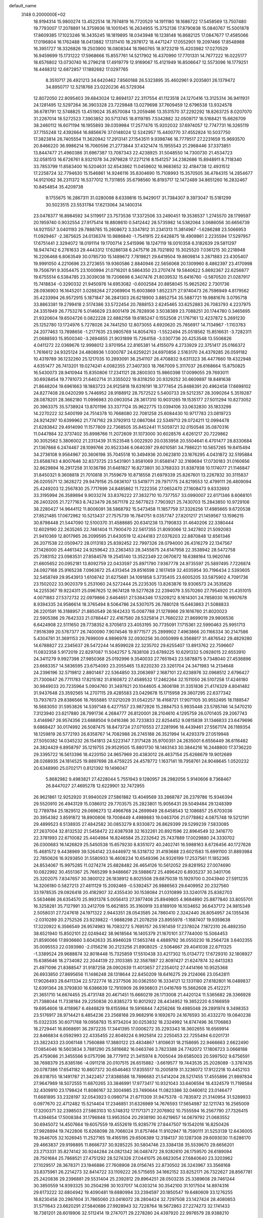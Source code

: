 default_name                                                                    
 3148  0.2000000E+02
  18.9194314  15.9800274  13.4522514  18.7974819  16.7720529  14.1911180
  18.1686722  17.5458569  13.7507480  19.7793007  17.2078891  14.3759936
  18.1001045  16.2634955  15.3752136  17.8790838  15.0840767  15.5001878
  17.8609385  17.1023246  16.3435245  18.1819895  18.0343948  16.1238148
  16.8682125  17.0847677  17.4585066  17.0196804  16.1762488  18.0413882
  17.1311410  18.2978172  18.4471247  17.0552901  19.2097466  17.8548988
  16.3951727  18.3326826  19.2503900  18.0808344  18.1960765  18.9723219
  15.4203982  17.0270529  16.9459699  15.1731222  17.5968666  15.8557761
  14.5217902  16.4370990  17.7701331  14.7677222  16.0225177  18.6576802
  13.0730740  16.2796218  17.4919779  12.9169067  15.4121949  16.8506647
  12.5573096  16.1779251  18.4468312  12.6872857  17.1882682  17.0297765
   8.3510717  26.4921213  34.6420462   7.8560188  26.5323895  35.4602961
   9.2035801  26.1379472  34.8950717  12.5218768  23.0220236  40.5729364
  12.8072050  22.8095403  39.6843024  12.8694137  22.3117554  41.1123518
  24.1270416  13.3125314  36.9411931  24.1281495  12.5297264  36.3903328
  23.7229848  13.0279698  37.7609459  12.6796538  13.9324578  36.6781791
  12.5748825  13.4519024  35.8570084  13.2059486  13.3531570  37.2292292
  18.8263725   8.0207070  31.2267014  18.5272523   7.3903852  30.5713745
  18.8119785   7.5342882  32.0509717  16.5168421  15.6626709  38.2460112
  16.6071194  16.1955893  39.0359984  17.2577476  15.9202032  37.6974057
  12.7747731  16.3265119  37.7155248  12.4392664  16.8856676  37.0148024
  12.5242957  15.4400770  37.4552824  10.5037750  17.3823814  26.7405554
  11.3620942  17.2913141  27.1543511   9.9398746  16.7779517  27.2231659
  15.9693570  20.8466220  36.9986214  16.7060596  21.2773844  37.4321474
  15.1955543  21.2968446  37.3373851  13.8447477  21.4960386  31.6967387
  13.7087343  22.4238925  31.5048550  14.7300730  21.4534723  32.0581513
  16.6726761   8.9321078  34.2979828  17.2271216   8.1541257  34.2382686
  15.8948911   8.7118340  33.7853799  11.8583400  16.5204631  32.6543862
  11.0459602  16.9683652  32.4184738  12.4931512  17.2258724  32.7794630
  15.1546861  14.9246116  35.8304690  15.7108993  15.3570505  36.4784315
  14.2854677  14.9121062  36.2311372  16.5377012  11.7311855  35.6798560
  16.8193717  12.1472489  34.8651260  16.2832467  10.8454854  35.4209738
   9.1755675  16.2867311  31.0280098   8.6339816  15.9429017  31.7384307
   9.3973047  15.5181299  30.5023515  23.5531784  17.6213064  34.1400314
  23.0478377  16.8984592  34.5119917  23.7573536  17.3372506  33.2490451
  19.3536537   1.2745570  28.1799597  20.1959740   0.9032554  27.9175414
  18.8808610   0.5412442  28.5735982  14.5382064   3.0686056  30.6656739
  14.9211557   3.0401193  29.7888785  15.2608672   3.3347812  31.2341313
  11.3814967  -1.6286288  23.5066953  11.0929467  -2.3875625  24.0136374
  10.9886840  -1.7541915  22.6428875  18.4909861   2.2235594  17.5297957
  17.6751441   2.3294072  18.0191114  19.1700714   2.5415996  18.1247119
  18.0010358   6.3182639  29.5811297  18.9474742   6.2761633  29.4443312
  17.6286138   6.2475716  28.7021892  15.3025520   7.0361215  30.2218948
  16.2206468   6.8063549  30.0785730  15.1489672   7.7819821  29.6419504
  19.8609814   3.2871883  23.4305407  19.9991050   4.2210696  23.2723655
  19.9360586   2.8840946  22.5656068  20.1309960   8.4862397  23.4170998
  19.7506791   9.3054475  23.1000994  21.0716201   8.5864350  23.2707474
  19.5840622   5.8692367  22.6256877  19.6755514   6.5384785  23.3039038
  19.7206698   6.3407476  21.8039532  15.6416760  -0.5870520  21.0287917
  15.7418834  -0.3290332  21.9450976  14.6953082  -0.6002584  20.8858045
  15.9625262   2.7301736  28.0936903  16.1645201   3.0288264  27.2069904
  15.6003869   1.8522371  27.9740473  26.7596949   4.8179562  35.4233994
  26.9572915   5.1871847  36.2841303  26.6218900   3.8852754  35.5887721
  19.9881676   3.0795718  33.8863381  19.2799418   2.5174386  33.5722454
  20.7888153   2.6245465  33.6252883  26.7083793   4.2237975  24.3351949
  26.7753276   5.0146629  23.8001419  26.7828936   3.5038389  23.7088251
  20.1744780   0.3465695  21.9320604  19.6504726   0.0822228  22.6882158
  19.6185247   0.1552508  21.1767161  12.4237872   5.2691230  25.1252780
  13.1724976   5.7278026  24.7441250  12.8073055   4.6920620  25.7856917
  14.7134967  -1.1103783  24.2077463  13.7898656  -1.2177635  23.9805769
  14.8054763  -1.5522494  25.0518562  15.8516631  -3.7282311  21.0688593
  15.9500340  -3.2694855  21.9031899  15.7264158  -3.0307736  20.4253548
  13.5506826   4.0411272  22.0369676  12.9998012   3.9701954  22.8165381
  14.4155079   4.2733929  22.3751417  25.0166372   1.7616612  24.9325124
  24.4808936   1.0300787  24.6259221  24.6970856   2.5163170  24.4379285
  26.0591182  10.4319789  36.1232260  25.1217035  10.2893091  36.2541107
  26.4708832   9.6311323  36.4477660  19.4322948   4.6351477  26.7413201
  19.0274241   4.0082355  27.3407303  18.7667009   5.3117037  26.6168664
  15.8750825  16.5430073  28.9410944  15.8350806  17.2341121  28.2800303
  15.9860398  17.0099055  29.7693011  30.6928454  19.7781073  21.6402714
  31.3355022  19.8318250  20.9329252  30.6609897  18.8481638  21.8648204
  19.6961663  18.1883723  24.9125818  19.6316191  18.3777454  25.8486391
  20.4962458  17.6698102  24.8277408  28.0420299   5.7446952  28.9188912
  28.7572522   5.5400733  29.5212357  28.3090264   5.3519287  28.0878201
  28.3662180  11.0996983  20.0903054  28.3617310  10.9031265  19.1535177
  27.5011294  10.8273052  20.3963375  35.5738924  13.8701196  33.3377124
  35.9622775  13.0394106  33.0632830  35.1833298  14.2270222  32.5400199
  24.7514378  10.7668080  22.7081258  25.6084430  10.9717783  23.0819723
  24.9214297  10.6399962  21.7747162  29.3792913  12.0867084  22.5349713
  29.0724211  12.0994478  21.6283842  29.4914090  11.1577809  22.7368505
  35.8452441  11.5059721  32.0150548  35.0870316  11.0447884  32.3737402
  35.8998766  11.2072609  31.1073000  30.6028576   4.6261217  20.7229862
  30.3052562   5.3806002  21.2313439  31.1523548   5.0022920  20.0353958
  20.5504641   6.4701477  28.8330684  21.1367868   6.2474467  28.1099766
  20.9523346   6.0640397  29.6010581  34.7986221  10.5657265  19.8415494
  34.2736108   9.9564967  20.3606198  35.7045518  10.3494936  20.0623810
  23.1676295   4.0431872  32.5195884  23.6588743   4.8007646  32.8373725
  23.5431901   3.8581069  31.6588147  32.3169694  17.0730183  31.0160656
  32.8629894  16.2917258  31.1036786  31.6481827  16.8273801  30.3768333
  31.8387938  10.1174077  21.1146847  31.8450321   9.3608818  21.7010818
  31.7559679  10.8718558  21.6979339  25.8267601  13.2267832  30.3115837
  26.0205571  12.3628272  29.9479156  25.0836107  13.5419771  29.7971775
  24.8219553  12.4799111  26.4809094  25.4249203  12.2567830  25.7717699
  24.8485862  11.7222356  27.0652470  27.1608473   9.8332693  33.3195994
  26.3589894   9.9033274  33.8376222  27.3832710  10.7377557  33.0990007
  22.6171346   8.6068101  26.2403205  21.7277163   8.7423479  26.5671178
  22.5677823   7.7903921  25.7430703  15.2843850  10.9729106  38.2280427
  14.9644112  11.8006091  38.5868792  15.5473458  11.1857759  37.3326256
  17.4985665   9.6720538  27.8521485  17.0672962  10.5213437  27.7575739
  16.7841751   9.0357747  27.8201217  21.1459567  13.1596215  30.8798448
  21.5447090  12.5100370  31.4588685  20.6341238  13.7190833  31.4640206
  22.3380444  12.6029190  22.2635265  22.7461404  11.7900470  22.5617355
  21.8093066  12.3427802  21.5092083  21.9410369  12.8017965  26.2099595
  21.6430519  12.4244183  27.0376203  22.8870848  12.6561346  26.2071538
  22.0509472  28.0113183  25.8392452  22.7997326  28.0794000  26.4316279
  22.1347567  27.1426000  25.4461342  24.9259642  23.2363453  28.3455675
  24.6147958  22.3538942  28.5472758  25.7383152  23.0983531  27.8584578
  19.2545140  13.3522349  22.0670672  18.6388164  13.9620746  21.6605652
  20.0952181  13.8092759  22.0433597  25.8971790   7.9367778  24.9735597
  25.5897495   7.7226874  24.0927168  25.9165238   7.0963672  25.4313454
  29.8516598   2.1617459  32.4035954  30.7196434   2.5393605  32.5458749
  29.9543913   1.6108742  31.6275681  34.1091858   5.3735405  23.6005205
  33.5875902   4.7091736  23.1502022  33.9020379   5.2531060  24.5272444
  25.2235305  13.8263876  19.9306573  24.3535626  14.2255367  19.9224311
  25.0967625  12.9674128  19.5277628  22.2394079   3.5570260  27.7954920
  21.4351015   4.0071883  27.5372732  22.0979866   2.6464651  27.5364346
  17.5209212   8.1614301  24.7858030  16.9907678   8.9394335  24.9586614
  18.3765494   8.5064786  24.5307075  26.7880128  15.6463863  21.5088833
  26.2201591  16.3188957  21.8850549  26.1842433  15.0087788  21.1278966
  29.1616760  21.8020023  22.5905386  29.7642333  21.0788447  22.4167580
  28.5325814  21.7680232  21.8699019  29.9806536   6.6424908  22.5111650
  29.7738352   6.3705613  23.4053195  30.7735091   7.1715361  22.5990463
  25.9951713   7.9516399  20.5767377  26.7400090   7.9074546  19.9771577
  25.2899902   7.4963866  20.1166334  30.2147586   5.4304781  31.3691153
  29.7699009   4.9896978  32.0930256  30.0050999   6.3568817  31.4876542
  29.4829280  14.6788827  22.2345637  28.5472244  14.8599028  22.3235702
  29.6255407  13.8913762  22.7596607  11.0832358   5.9172019  22.8297087
  11.5042757   5.7838108  23.6789225  10.6291332   5.0928015  22.6553910
  24.3411279   9.9927398  27.9850368  25.0192996   9.3540033  27.7651943
  23.5878875   9.7348040  27.4536896  23.6683357  14.5836595  23.6754093
  23.2055465  13.8220230  23.3261704  24.3471983  14.2134648  24.2396196
  32.5719812   2.8801467  22.5364850  33.2063697   2.1687101  22.6238976
  32.0968512   2.6796427  21.7300847  26.7711783  17.8215182  31.8160872
  27.4589532  17.2462264  32.1511050  26.5107258  17.4246180  30.9849033
  20.7235964   5.0904760  31.3497621  20.1044605   4.3606198  31.3351836
  21.4174329   4.8041482  31.9437648  23.3592565  14.2707115  29.4285583
  23.0429678  15.1715958  29.3607295  22.6377342  13.7937873  29.8386566
  18.7655885  17.0212029  31.0542257  18.4168721  17.9071105  30.9552495
  18.1188547  16.5683050  31.5953826  14.5397148   6.4277557  23.9872926
  15.2884753   5.9935448  23.5785746  14.5470210   7.3123940  23.6217880
  28.7991736   4.2684777  26.8120001  28.2104610   4.1295759  26.0701405
  29.2067743   3.4146967  26.9574356  23.6888504   9.0416386  30.7233833
  22.8254452   9.0815838  31.1346833  23.6479696   9.6868427  30.0174992
  26.5087475  18.8473724  27.0710553  27.2281996  18.4439461  27.5567174
  26.1189354  18.1259819  26.5772193  26.8358767  14.7082988  26.2745188
  26.3521994  14.4293379  27.0519948  27.5050382  14.0345232  26.1541813
  24.5223147   7.3171428  35.9700351  24.2635001   6.6556449  36.6116482
  24.3824429   6.8958797  35.1219755  29.9529505  15.8801730  18.1463143
  30.3844216  16.2448800  17.3736220  29.3395722  16.5613396  18.4220150
  24.9657969  20.4383012  28.4637154  25.6268679  19.9012689  28.0268935
  24.1814525  19.8897698  28.4759225  24.4578772   1.1637141  19.7958761
  24.9048645   1.0520232  20.6348990  25.0702171   0.8121392  19.1496047
   5.8682982   9.4983821  27.4228044   5.7551943   9.1280957  28.2982056
   5.9140606   8.7368467  26.8447027  27.4695278  12.6229901  32.7472955
  26.9621861  12.9252920  31.9940029  27.5861882  13.4049569  33.2868787
  26.2379786  15.9346394  29.5520910  26.4943129  15.0386012  29.7703575
  25.2823801  15.9056431  29.5049484  29.1248399  12.7789784  25.1829512
  29.0696273  12.4966768  24.2699949  28.6458543  12.1086857  25.6703036
  20.3954382   3.8591872  18.8900806  19.7008449   4.4989883  19.0463706
  21.0778862   4.0875748  19.5212191  29.4899523   8.5138935  27.4842582
  30.0853279   8.9330872  26.8629399  29.5299239   7.5833085  27.2637004
  32.8132532  21.5458472  22.6387938  32.1632261  20.8921596  22.8964549
  32.3416770  22.3781993  22.6710082  25.4404984  16.8246584  25.2232642
  25.7437889  17.0029880  24.3330702  26.0300683  16.1426829  25.5450538
  15.6579230   8.8351072  40.2402741  16.5988163   8.6726456  40.1727626
  15.4681572   9.4438969  39.5264142  23.6446972  16.5318732  31.4193688
  23.6021583  15.6991100  31.8893984  22.7850626  16.9293850  31.5580933
  16.4608234  10.6549396  24.9326199  17.2537561  11.1852365  24.8534067
  15.9975285  11.0274274  25.6828482  26.4654126  10.5612052  29.8281952
  27.0074690  10.0822992  30.4551367  25.7665299   9.9486667  29.5988672
  25.4896420   6.8935237  30.3401706  25.3202075   7.8347657  30.3800122
  26.1838912   6.8025508  29.6875039  15.1929700   0.2043940  27.5911235
  14.3206180   0.5827213  27.4811129  15.2092469  -0.5392457  26.9886563
  29.6409952  20.2327560  33.1978535  29.0926418  20.4182907  32.4355430
  30.1538084  21.0310899  33.3240178  25.8382703   5.5634686  26.6354570
  25.9931378   5.0056413  27.3977408  25.8949805   4.9684890  25.8877840
  33.8055701  16.3258281  35.7127991  33.2412709  15.6621855  35.3160919
  33.8189109  16.1034652  36.6437172  24.9815349   2.5058031  27.7247618
  24.1971322   2.9443351  28.0543585  24.7860410   2.3242440  26.8054957
  24.1355436  -2.0310289  20.2752526  23.9239822  -1.9888298  21.2078259
  23.8955978  -1.1687407  19.9359638  17.3220922   6.3566549  26.9574983
  16.7083272   5.7695157  26.5161459  17.2378024   7.1872310  26.4892350
  38.6521940  15.8502101  22.0249442  38.9618564  16.1405379  21.1670101
  37.7744000  15.5064453  21.8590066  17.8936660   3.6042633  35.8946028
  17.5653748   4.4889792  36.0550230  18.2564728   3.6402355  35.0095553
  22.0393980  -2.0156216  30.2123256  21.8908025  -2.5064667  29.4041038
  22.6711325  -1.3389524  29.9688874  32.8018448  15.7325859  17.5510438
  33.4217302  15.0134772  17.6729310  32.1808927  15.6385646  18.2734082
  22.2044139  22.3103385  32.3587887  22.8097427  21.6247874  32.6413283
  21.4971096  21.8388547  31.9187258  28.0902639  11.4013657  27.2354012
  27.4414166  10.9525368  26.6933850  27.8695656  11.1486248  28.1318644
  22.8450209  18.6416275  29.2124066  23.0542811  17.9026493  28.6411334
  22.5722774  18.2377506  30.0362550  16.3334121  12.1331180  27.6182801
  16.0489837  12.6391364  28.3793830  16.6386639  12.7910909  26.9936803
  21.0416769  15.5662608  25.4122271  21.3651710  14.6674455  25.4731748
  20.4671451  15.6660219  26.1713008  21.4420124  11.5365682  28.3366928
  21.7388044  11.7338184  29.2250838  20.8385273  10.8012922  28.4434952
  19.3652220   6.5166959  19.6954606  18.4118967   6.4846829  19.6155984
  19.5916844   7.4256266  19.4985048  29.2891974   9.3498353  23.5176917
  28.9714421   8.4854236  23.2568168  29.9682916   9.1692670  24.1676593
  30.4332270  19.0840238  15.0322335  30.6071768  19.0958783  15.9734204
  30.0253832  18.2324992  14.8747496  36.1706863  18.2729441  16.8068691
  36.2972235  17.3441395  17.0006272  35.2293343  18.3602655  16.6569914
  22.8466834   6.0592993  22.4335455  22.8049224   6.9925814  22.2250453
  22.7255494   6.0201731  23.3822433  23.0061148   1.7560888  17.3880122
  23.4834867   1.8108631  18.2158695  22.9466663   2.6622490  17.0854046
  16.5603834   3.7881290  25.5816682  16.0463746   3.7823388  24.7742072
  17.1806723   3.0668188  25.4759086  21.3455566   9.0757096  38.7779112
  21.3415974   8.7005044  39.6585003  20.5997502   9.6756591  38.7698379
  25.8385186  -4.0911218  20.0107515  26.6515882  -3.6619577  19.7443535
  25.2028089  -3.3787435  20.0787386  17.6541182  10.8607372  30.6546463
  17.8355517  10.2005819  31.3236072  17.9122218  10.4452103  29.8318755
  18.1491787  21.3422457  27.8388588  18.7896683  21.5414204  28.5217455
  17.4555896  21.9897834  27.9647989  18.5072555  11.6870265  33.3846991
  17.9773417  10.9321043  33.6406594  18.4324579  11.7198584  32.4309910
  23.1798424  11.8086167  32.3004985  23.7490644  11.0823386  32.0460612
  23.0146477  11.6681895  33.2328197  32.0543923   0.0980714  21.6711309
  31.9475378  -0.7835972  21.3140954  31.5289933   0.0977670  22.4712482
  15.5214404  17.2346851  31.6326989  14.7676593  17.5654987  32.1211743
  16.2565009  17.3200371  32.2398503  27.5863103  10.5748312  17.1171371
  27.2076902  10.7555594  16.2567790  27.7326415  11.4394654  17.5008384
  31.1796848  13.9953504  20.2938190  30.6219657  14.0679792  21.0683552
  30.6945072  14.4507664  19.6057559  19.4552619  15.9285776  27.8447507
  19.1542016  16.8250426  27.9928894  19.7422806  15.6268098  28.7066024
  31.8757464  11.9102947  18.7590111  31.5253139  12.6436005  19.2646705
  32.1026945  11.2527165  19.4165195  29.6506389  12.3184137  30.1287308
  29.6093030  11.6286170  29.4663837  29.9198895  11.8666737  30.9285225
  30.5804746  23.3384138  35.5539670  29.6656201  23.2713331  35.8274142
  30.9244284  24.0821342  36.0487472  28.9282610  26.1759570  26.6189094
  28.7501684  25.7868521  27.4751292  28.5274326  27.0441075  26.6623054
  27.6840640  23.3203962  27.1029517  28.3678371  23.1946886  27.7608908
  28.0156745  22.8730502  26.3243967  33.3568168  33.8375961  26.2214273
  32.8414722  33.1109222  26.5715655  34.1662152  33.8252171  26.7322627
  28.8567781  25.2420836  29.2396881  29.5531404  25.2392812  29.8964251
  28.0503235  25.3389608  29.7461244  30.3850559  14.9393325  30.2504298
  30.1037017  14.0303214  30.3542100  31.1017504  14.8974316  29.6173222
  32.6804942  19.4090481  19.6880994  33.2394597  20.1850547  19.6480609
  33.1276255  18.8230458  20.2987604  31.7865060  23.0416072  28.2804424
  32.7297508  23.1427424  28.4080853  31.5711643  23.6620291  27.5840686
  27.9928943  32.7228764  18.5672863  27.2274273  32.1741433  18.7381201
  28.6019906  32.5112414  19.2747071  29.2278280  24.4397920  22.9976579
  28.9388210  24.7642994  22.1447794  29.3036288  23.4928213  22.8804721
  27.6443244  21.4660864  20.4063421  27.0406940  20.7505387  20.2067082
  28.3400422  21.3814760  19.7543838  26.8013378  24.9964065  33.8409279
  26.7733664  24.0529180  33.6819347  25.8916349  25.2367407  34.0167458
  30.9067551  17.3589685  27.3192938  30.1150159  17.5546202  27.8203939
  31.5702753  17.9466493  27.6806856  28.9056280  21.8099936  25.4002323
  28.8062089  20.8579708  25.3998152  28.9839592  22.0430331  24.4751439
  31.8115216  24.5115429  20.1714216  31.8359652  24.3925071  21.1208766
  32.3288724  23.7842944  19.8254598  31.5491534  25.4552155  27.0805022
  31.8756854  25.9552581  27.8285437  30.6117791  25.6473098  27.0547907
  29.8021977  26.0918006  18.8475251  30.1621881  26.9298754  19.1378171
  30.3378913  25.4343776  19.2914384  31.7894507  13.9626403  35.1954269
  30.9904410  14.4827397  35.2809367  31.5817991  13.1323565  35.6240777
  28.7914606   2.4127521  14.8978573  29.6212498   2.8872449  14.9482381
  28.6528924   2.2713453  13.9613559  26.0013520  -0.7312869  17.7769885
  25.4982931  -1.3268429  17.2215817  26.2900813  -0.0374013  17.1842069
  39.2196600  13.1878497  13.7743878  38.5519215  13.6181959  13.2403847
  39.8537095  12.8524471  13.1405753  23.3202278   4.0532449  20.4670136
  23.4368351   3.2074042  20.8996659  23.3927613   4.6954507  21.1730890
  28.0594438   8.3409262  13.9923765  27.5157394   9.1253243  14.0654308
  28.4751404   8.2568699  14.8504923  22.7992704   5.4537453  25.3861104
  23.2637449   5.0561113  26.1225766  22.2799699   4.7395330  25.0167059
  28.8410420   8.1701420  20.4448776  29.3718611   8.9175391  20.1694498
  29.1979598   7.9244351  21.2983819  30.5904464   5.9320855  16.4219759
  29.7844709   6.4270287  16.5691719  30.9622876   5.8144240  17.2961164
  24.7905193   8.3523076  15.8231720  25.6793602   8.4644016  16.1602602
  24.4899561   9.2423624  15.6396071  23.8397363  12.7772340  17.2207457
  23.4336059  13.5203595  17.6669009  24.4208249  13.1754023  16.5726486
  29.0443754   1.4264644  12.3188973  28.8510378   1.7733690  11.4479727
  29.0655085   0.4770058  12.1992581  26.8619340   1.4213508  16.3103068
  26.2918918   1.2092089  15.5711995  27.5896494   1.9056141  15.9202412
  27.3554985   2.9405345  21.8481947  28.2245480   2.6395407  22.1135012
  26.9663985   2.1872152  21.4039616  27.8447068   4.5404381  19.7861084
  27.5447777   3.8726689  20.4028407  28.7876506   4.6014245  19.9389793
  32.0667511   5.4491276  18.7670778  32.7151018   6.0952771  18.4871421
  32.4819056   4.6037333  18.5962358   0.8532296   3.2827317  21.0392117
   0.8284144   3.2928075  21.9960369   1.3368255   4.0745352  20.8038100
   2.1476752  14.4548924  29.9245781   2.5570039  15.1564886  29.4181745
   2.1227323  13.7095538  29.3245113   8.9541785   8.6672770  34.8066722
   8.7527640   8.3518929  33.9256518   8.1609399   8.4892704  35.3119623
   9.1557225   9.1988159  25.2844667  10.0752378   9.1158270  25.5371252
   8.9481746  10.1209877  25.4353138   0.5436786   9.7865171  23.4130415
   1.4028414  10.0531969  23.7400783   0.7350919   9.2707607  22.6297228
   6.8497668   7.5867225  25.5081587   6.6492836   6.8881417  24.8852436
   7.4997412   8.1279635  25.0600256   2.7681172   8.4313459  22.0441439
   2.7943543   7.4752242  22.0070662   3.6790219   8.6907515  22.1826840
   0.0133586  21.9804904  40.4238387  -0.6439091  22.2973501  39.8042978
   0.3834748  21.2039342  40.0040695  -2.1578132  19.3605125  28.3016451
  -2.6289438  19.8748839  28.9571525  -1.2912812  19.2214983  28.6837826
   2.5189893   0.3749700  37.6530668   2.3415959   0.0369939  38.5308684
   3.4679795   0.4981221  37.6310875   0.9631401  15.3830113  17.4606471
   0.6051264  14.7531808  18.0862441   1.4446759  14.8472250  16.8303391
  -2.4040878  12.1899924  25.7419915  -1.7209075  12.8117237  25.4910996
  -3.2142000  12.5779124  25.4111318   2.1180588   9.7573568  29.9915394
   2.2826329   9.2064215  30.7567958   2.3208618   9.1953355  29.2437193
  -0.6279108  14.2492930  24.2749261  -0.8308452  13.9156519  23.4010079
  -1.3881556  14.7808951  24.5108477   2.1088740   5.7422901  22.1634962
   2.4073392   5.0647165  22.7701628   1.2309949   5.9688160  22.4704913
  -7.6637724  10.5649290  24.7475476  -6.8231085  10.2154535  24.4519417
  -8.1978610   9.7896962  24.9207392  -0.7430098   9.1556878  25.7075033
  -0.3504814   9.5629374  26.4797087  -0.3077981   9.5777739  24.9667833
   5.4731245  19.8146772  31.0794984   4.7339388  20.1376118  31.5948134
   6.2179753  20.3382769  31.3749178   8.7465432  23.2887216  31.8867197
   8.2664939  23.6410437  31.1372841   9.3540575  22.6548298  31.5054858
   1.3285736  21.9954671  34.2732471   1.9860963  21.3937711  34.6223284
   0.6551033  22.0345094  34.9523239   2.9175714  23.1582102  22.6777535
   2.9903039  24.0961065  22.5008570   2.1032959  22.8959237  22.2483433
   1.8860676  32.3985914  31.8793456   2.3321409  31.9117668  31.1863432
   1.1714038  31.8239932  32.1537988   0.4804921  19.9201737  24.4912916
   0.9478050  19.3961387  23.8407243  -0.3152617  19.4207012  24.6744174
   5.4972380  25.6164879  33.9180887   5.1363018  25.8045926  33.0517322
   6.4346678  25.4966159  33.7661418   5.1872189  30.1760445  23.3629671
   5.8752091  30.8270685  23.5010579   4.3747001  30.6394287  23.5662407
  17.7427988  21.9974498  33.4319528  17.3296906  21.4188080  34.0728483
  18.3316863  22.5465465  33.9495784  -2.6258968  24.0996222  22.7287288
  -3.4374667  24.5101154  23.0271941  -2.0334119  24.1681550  23.4773920
   3.8009141  25.8386369  26.2383975   4.3822839  26.0416163  26.9712278
   3.5832657  24.9137554  26.3543936  11.7109609  21.8998256  35.7824181
  11.1578694  22.6610995  35.6069651  11.7353964  21.4249606  34.9516726
   8.5156343  21.8764684  21.4116153   8.8871864  22.3947451  22.1254572
   7.7472326  22.3729170  21.1299604  15.6322411  18.6226440  27.3219658
  14.9630851  19.3040366  27.2574192  16.1080480  18.6749260  26.4930470
   3.0584480  21.2302980  24.8182649   3.0694237  21.7831428  24.0369365
   2.2068707  20.7940555  24.7910543   8.1386888  14.0388421  28.6504757
   9.0941753  14.0202139  28.5963424   7.8683618  13.1499980  28.4200169
  11.3980723  21.9014345  26.2758230  11.5087154  21.8802714  25.3252747
  10.7094016  21.2601601  26.4511274   4.6843573  27.2935656  35.9689985
   3.7363577  27.1612260  35.9651641   4.9957836  26.8173673  35.1992708
   5.3733172  28.8652594  28.6319410   5.8342472  29.4930331  29.1884260
   5.6973780  28.0104895  28.9158159   9.0527143  14.8816265  36.1170188
   9.4377240  15.6188061  36.5909025   9.4313608  14.9368849  35.2396334
  10.3507637  27.8688496  39.8188845   9.6855028  27.6108485  40.4569247
  10.0958913  28.7516899  39.5508082  13.6508003  18.4600498  33.0335696
  13.8954735  18.5721055  33.9521612  13.5614209  19.3523891  32.6989448
   8.0609693  35.3356044  30.5049456   8.9756137  35.0631242  30.5785110
   7.6840243  34.7374700  29.8596708   1.0708456  24.8562516  29.2072030
   1.1820567  23.9072846  29.2648715   0.7358517  25.0048460  28.3229346
  25.9129927  20.5640176  31.1012014  25.8060039  19.6929246  31.4832776
  25.5720348  20.4785703  30.2108766   5.4803261  26.9541727  23.7835994
   5.1532862  26.5231991  24.5732439   6.2344188  27.4621490  24.0828254
  11.0519206  14.7085303  21.2125159  10.6867344  15.5501477  20.9394755
  10.3217481  14.2564360  21.6352341   9.9410956  18.5040221  33.3076965
   9.1998833  18.6389956  33.8981356   9.5715559  18.6105381  32.4311541
   2.3590606  17.9456553  26.5363929   3.1225229  18.3861782  26.9096176
   2.5067694  17.9702211  25.5909773  -2.2656082  15.0673769  28.1712837
  -1.5120021  15.6217340  27.9688043  -2.9777126  15.4292118  27.6438232
  11.8649146  30.4833119  26.6781878  12.5953872  30.1087131  26.1859303
  11.3629021  29.7247635  26.9762140   4.3506938  24.6492408  28.7311724
   5.1074811  24.0893374  28.5579297   3.6086705  24.1697463  28.3627728
  10.4973573  24.7380047  27.5902740  10.0318432  23.9912080  27.2136800
  10.7715744  24.4371868  28.4566142   6.8614647  25.5038237  27.0249968
   7.2850517  26.3092497  26.7281890   6.9599738  24.8970006  26.2913119
  -3.6334239  14.7102228  24.8218568  -4.3632458  14.1540453  25.0943610
  -3.9744485  15.6021863  24.8876987  11.4393786  23.6941988  29.9303966
  12.0747818  24.0856045  30.5298098  11.2244471  22.8499696  30.3270240
   6.5620161  16.7765472  25.6730701   6.6627552  17.7254700  25.5980435
   6.4541593  16.6205775  26.6112984   7.6630114  13.6944692  25.5721677
   7.5501342  14.6376532  25.4542929   6.7709721  13.3501061  25.6158912
   2.2173206  17.5613012  23.6169973   1.8503656  16.7847061  24.0394613
   2.7086338  17.2182939  22.8705463   3.6182627  17.6299503  36.6297557
   3.0786579  17.1075730  36.0363079   3.5472838  17.1835819  37.4735265
  13.3952608  24.2624175  31.8748138  14.3379447  24.3808711  31.7584198
  13.1659538  24.8551628  32.5905674   7.4590932  26.5953229  18.4691829
   6.8603541  26.3794237  19.1841171   7.3791206  27.5437898  18.3679566
   6.7619196  30.0604875  32.8496285   6.6314847  30.4244469  33.7252723
   7.6301274  30.3681471  32.5892582   7.7435934  23.9219010  29.1280955
   7.4558376  23.1884623  28.5844999   7.4570564  24.7006061  28.6508674
  13.3043538  34.8632824  30.8823792  14.1156299  35.1459648  31.3044616
  13.0466723  35.6063820  30.3368198   4.0401978  14.5014107  34.6809186
   4.2571680  13.5693930  34.7032529   4.2595969  14.7771421  33.7909365
   0.7230622  19.2677077  28.3276916   1.5140897  18.8178550  28.6245753
   0.8823626  19.4457379  27.4007825   3.5628652  25.5931125  22.0207539
   2.8436560  26.1942723  21.8269066   4.2586323  26.1544558  22.3628558
   5.1710336  19.3887433  25.0517021   5.3784740  19.3694137  24.1174502
   4.6775907  20.2002698  25.1707430  15.7487223  26.1337287  32.4915730
  16.7039160  26.1743936  32.5382986  15.4519689  26.5193154  33.3158862
  10.0874589  21.1583294  30.4584555  10.7323709  20.5924976  30.0340091
   9.3223866  20.5970459  30.5843804  -0.7179385  14.1611538  30.9855287
  -0.9057133  13.5849117  30.2446391   0.1729237  14.4731175  30.8265476
  13.6019937  30.7383802  35.5220775  14.4982636  30.7223231  35.8577472
  13.6361827  31.3376457  34.7764611   7.9635022  23.3376164  17.7481266
   7.1230421  23.7224188  17.4995591   8.4322341  24.0482722  18.1857230
  -1.5668760  18.2299546  24.5911398  -1.8474606  17.8447734  25.4212841
  -2.3815474  18.3975072  24.1173587   6.2619043  16.9626587  35.2237941
   5.5018889  17.3243902  35.6795996   6.7949265  17.7265470  35.0033535
  12.8250705  31.6773057  37.9354163  13.0078385  31.3926375  37.0399881
  12.9588438  32.6249423  37.9174898   7.0089539  31.9680446  24.0969695
   6.8031094  32.8373641  24.4406897   7.2039169  31.4434479  24.8735128
   5.6610852  19.0577709  21.8687655   5.5045818  18.6131171  21.0356860
   6.6106286  19.0225899  21.9843574   6.1393210  22.2472997  27.3040569
   6.7224739  22.5668586  26.6155464   6.4029303  21.3368784  27.4377542
   8.4650943  30.1329305  20.4149959   7.9548522  30.9108396  20.1897353
   8.5958076  29.6823517  19.5806551   6.0297665  14.5018769  36.8725581
   6.6894838  15.1910091  36.7944449   5.4098748  14.6825319  36.1659253
   4.0093754  33.7695409  33.7979900   3.3869137  33.3800542  34.4120530
   3.7527737  33.4217422  32.9439271   1.8707032  28.2524313  16.6024269
   1.0222492  28.6937244  16.5622010   2.4171707  28.8319639  17.1332254
   6.8482858  34.4780706  25.3076973   7.2750372  35.1377451  24.7609390
   7.2886880  34.5476649  26.1547123   6.1342288  26.4946393  20.9904231
   6.0734312  26.3007880  21.9258145   5.9895182  27.4390092  20.9316335
  13.5677031  32.3200033  33.2308989  13.2345782  33.2117700  33.3309581
  13.6540399  32.2012998  32.2850198   7.9879182  17.4479648  23.5353322
   7.7003336  17.1742712  24.4063195   8.9382570  17.5324675  23.6124517
   7.4648839  19.7364552  27.6579176   8.1366650  19.4531089  28.2781247
   7.8434454  19.5585474  26.7969461  -6.1993309  17.6870160  28.6836056
  -6.8551604  17.0137009  28.8646204  -6.0382278  18.0988211  29.5325427
  -0.3207523  16.8850039  27.1266211  -0.2615605  17.8201723  27.3220393
   0.5523037  16.6503140  26.8120967  11.9917234  31.8661800  24.4387079
  11.3820130  31.4771136  23.8117212  11.8214532  31.4017074  25.2581620
  -3.7492172  16.9406946  22.2218171  -4.2512260  16.1259005  22.2036619
  -3.7029231  17.1728789  23.1492755   1.8324130  16.3190374  35.0408533
   0.8955390  16.2355451  35.2184142   2.0772410  15.4813914  34.6476099
  16.1481761  22.9018046  28.4103527  15.2077338  22.9704796  28.2457806
  16.2274325  22.9334937  29.3637393   3.6877160  30.3355464  26.7649607
   2.9522502  29.7478611  26.9380156   4.4177785  29.9560300  27.2540495
  11.1065609  27.2911461  26.6595243  12.0174133  27.1716057  26.9283919
  10.6430003  26.5488257  27.0472147   1.6187767  27.5330745  25.0617268
   1.8060596  27.7187690  24.1415776   2.3926415  27.0640131  25.3737307
   7.0858750  30.5367053  26.3587291   6.7384313  30.6874785  27.2378094
   7.0417519  29.5875166  26.2432917  12.6563675  26.7039780  33.5066535
  12.0717461  27.0573175  34.1771763  13.5044913  26.6285604  33.9439520
  -1.6243933  19.7422504  31.4342959  -2.4199844  20.2430274  31.2540491
  -1.8320042  18.8522024  31.1497889   0.3132404  13.2111140  26.4860616
   1.2143108  13.4812410  26.6630797   0.0645920  13.7041811  25.7042109
   4.5999016  18.8787943  28.0336017   5.1330927  19.2396634  27.3252850
   4.9009699  19.3378045  28.8177569   0.1407151  22.0375976  31.7322275
   0.5513120  21.8785123  32.5821298  -0.5911611  21.4214832  31.7007306
  10.7002072  30.2051571  22.6170570  10.6439163  29.3196320  22.9760953
   9.8049639  30.4122604  22.3489535  10.4649397  29.3808780  17.8965043
  10.0616814  29.2054486  17.0463049  10.6204506  30.3253605  17.8975153
   7.2154938  21.2084398  32.6198873   6.5216463  21.6540980  33.1058877
   7.8153830  21.9085589  32.3625976   0.1256067  24.9043494  26.6512664
   0.2731080  24.0425714  26.2616334   0.6090739  25.5080886  26.0873602
  11.8461614  20.7743992  33.4282499  11.3878224  19.9588660  33.2256101
  12.1304397  21.1072626  32.5770040   9.3082391  12.8919471  22.6430738
   9.5204546  12.4754511  23.4783746   8.3829744  13.1248221  22.7197964
  18.1474634  24.8620348  38.3030591  18.3653391  25.6440188  38.8102702
  17.3929591  24.4853532  38.7559013   9.5330208  25.7583424  21.0651755
  10.0733609  26.3674658  20.5619528   8.6848777  26.1957814  21.1395545
   5.0902583  17.0612219  19.5996524   5.1474897  17.5043020  18.7531086
   4.8664712  16.1564141  19.3817673   4.0627064   4.5585875  19.8616007
   4.1146148   3.6078271  19.9595399   3.9854694   4.8877513  20.7570991
   2.5111993   9.7298042  26.9229530   2.6724747  10.1163411  26.0622490
   2.4687742   8.7878217  26.7583291  11.0072248  15.1133735  28.4203947
  11.7149911  15.1278895  29.0646679  11.3458575  14.5755169  27.7046643
  10.8717610  17.4172396  23.9204218  10.6149333  17.5605751  24.8313149
  11.5422587  16.7355702  23.9650474   7.5237979  23.4619267  25.1433563
   8.3196769  23.6011544  24.6301077   6.8154077  23.4946427  24.5004373
  20.1892579  19.8892477  33.6091694  19.3306201  19.6633907  33.9668865
  20.7704954  19.8990658  34.3696288  10.5919351  14.3782142  33.8073104
  10.9719534  15.2246309  33.5719454  11.3460427  13.7983420  33.9136207
   7.8539580  28.8699919  22.9211138   7.1607209  29.5241170  23.0092877
   8.2407706  29.0450874  22.0632388  14.0158429  29.0628235  25.4700205
  14.0212662  28.3981067  26.1587540  14.1437010  28.5693371  24.6598628
  13.2796213  23.3500255  27.6594016  12.7034199  23.8991645  28.1910690
  12.6950919  22.9302891  27.0282293  14.7839798  26.2429577  35.2959070
  14.3763505  25.7430543  36.0031317  15.7242137  26.1598303  35.4549097
  11.7306364  24.4038685  24.4017002  12.5921982  24.5142203  23.9994993
  11.8472668  24.7027096  25.3035446   3.2604294  23.1203092  26.7603939
   2.9805793  22.7447354  25.9256125   4.1766548  22.8569269  26.8463738
   0.0024780  13.1787141  18.9068886  -0.5766714  13.5671835  19.5625633
   0.1237405  12.2754412  19.1995066   6.3349844  16.2444232  28.2808615
   6.6482822  15.3503070  28.4173620   6.1867350  16.5836466  29.1635740
  19.6348770  35.2726600  24.7045922  20.2737893  34.6129959  24.9745296
  19.9583055  35.5881455  23.8607351  14.9655328  27.6892839  30.2107386
  15.8319760  28.0715982  30.0716567  15.0272782  27.2601329  31.0641135
  18.6362581  29.6191444  27.7955122  18.3036979  28.8286948  27.3702771
  18.4341584  30.3247477  27.1810925  18.2372198  27.2376975  26.3300792
  17.5979176  26.7293218  26.8291570  18.0352860  27.0439651  25.4146982
  14.0268426  33.3221640  22.3902819  14.0289717  33.4075853  23.3436603
  14.6264926  32.5973402  22.2134141  20.9365809  40.6483253  23.2243408
  21.4577312  41.3989770  23.5092199  21.2053054  39.9361089  23.8046569
  10.6094724  27.7373832  23.9361316  10.5801011  27.5748693  24.8789775
  10.9811169  26.9364563  23.5664988  15.2597071  33.3608005  29.6824173
  14.5795864  34.0268882  29.7823915  15.9641224  33.6487182  30.2630500
  16.1146915  29.2413580  33.8746724  15.2027466  29.3379741  34.1489965
  16.5836560  29.9212294  34.3584895  19.3024670  25.5078696  22.9051425
  18.6251818  26.1101209  23.2130548  19.9479389  26.0712932  22.4783501
  16.1327457  25.3313909  27.0559539  16.3370653  24.4717963  27.4241693
  15.5780035  25.1420837  26.2992137  15.7928686  33.4106772  26.5441460
  15.3472544  34.1592135  26.1474680  15.6450409  33.5145345  27.4841420
  25.0426944  32.6814170  30.9748041  25.3837615  32.2619770  31.7647251
  25.4232904  32.1797791  30.2538757  21.3979737  37.7448429  26.0253043
  21.4022903  38.4022178  26.7210567  21.3852454  36.9068166  26.4876697
  13.1735195  26.2050273  20.1350701  13.7789161  26.9113133  19.9094887
  12.3357553  26.6447930  20.2799465  16.1777499  23.1794315  31.3797813
  16.7477506  22.8183353  32.0587074  16.4713331  24.0846917  31.2770937
   2.7066335  -4.2058444  20.0984128   2.4925953  -3.6772660  20.8671939
   3.5607769  -4.5876979  20.3005486   1.8258021   4.3648780  15.3940476
   2.5298903   4.7561759  14.8769621   1.9253205   4.7502677  16.2645662
  -0.9301076   2.0302197  26.2406729  -0.0869717   2.1244419  25.7974169
  -0.7024588   1.8153439  27.1452370 -13.0595084   1.7912559  13.2783778
 -12.9931527   2.5414623  12.6875994 -13.5155023   2.1319976  14.0479209
   6.7469414   7.4293971  13.3854124   5.9092210   7.5095392  13.8415193
   7.0490408   8.3314344  13.2791280   2.1883208   7.9403002  16.3818286
   1.6452135   8.3245675  15.6936390   2.7106765   8.6716970  16.7111235
   1.5942796   1.0298143  27.9265766   0.8015145   0.5402492  28.1458512
   2.1883223   0.3732590  27.5628733  -0.6256835   4.4283553  14.2157889
  -1.3024157   4.1286673  14.8227918   0.1519894   4.5433743  14.7618909
   6.7511802  -2.4929489  24.0632001   6.2029097  -3.1511369  24.4903065
   7.6439691  -2.8232661  24.1634523   8.8509096   1.5998228   8.3294831
   9.5001073   0.9700992   8.6428876   9.3521126   2.3984306   8.1643985
  12.1127418   2.3361022  14.7693053  12.3870383   2.0825849  13.8879868
  11.6050169   3.1373320  14.6409384   1.0582080   0.6120491  14.2470885
   1.7726562   0.4727119  13.6254932   0.5647370   1.3474407  13.8838841
  11.7980227   1.3032573  24.1188268  11.8504849   0.3720455  23.9035963
  11.0267433   1.3760623  24.6810183  11.2543891  -1.9800708  15.9807999
  11.1291119  -1.1843763  16.4979147  11.9147159  -1.7414288  15.3302230
   3.4213459  10.2760618  20.3009665   2.9736670   9.5321572  20.7039818
   4.1592275  10.4558311  20.8835861   7.1374546   1.0689216  13.5138099
   7.2750268   0.1918175  13.8715725   7.3603541   1.6589514  14.2338185
   5.0759308   4.9067519  27.2846670   4.4745089   4.9993461  26.5457828
   5.9357243   5.1195933  26.9217818   8.8641487   1.2229856  16.8410283
   9.7234385   0.8028813  16.8040782   8.3231980   0.7154485  16.2360405
  13.0538496   2.1978287  20.2831838  12.9804669   2.7548185  19.5081940
  13.3550537   2.7875787  20.9743443   8.8146642   2.9846497  24.8573254
   9.3326574   2.3502247  25.3527240   9.2350830   3.0183068  23.9980542
   5.9861380   4.7399777  11.3710646   6.5058613   5.1107657  12.0842517
   6.3718622   5.1091225  10.5765957   5.6532584   8.7289541  17.0813013
   5.6336066   9.5168118  17.6245562   5.2054174   8.0651626  17.6057544
  10.6351095   7.5691790  18.2902989   9.9055548   7.7011217  17.6848461
  11.3330268   8.1289282  17.9499695  11.1160216  -3.4779283  25.7011002
  11.8653027  -3.9870890  25.3919646  11.4910320  -2.8518316  26.3204563
  22.0483732  -0.6438715  17.7582492  22.5164923   0.1481790  17.4941426
  21.4283782  -0.3450683  18.4234971   7.0357559  11.2241992  15.6458168
   6.2418370  11.5337590  16.0818183   7.5047182  12.0235605  15.4063848
   7.3349546  12.8497630  12.4501994   7.9395133  12.8975915  13.1907754
   7.7951456  13.2913537  11.7364391  13.3575144  16.8003601  27.2325678
  13.9356562  17.5220396  26.9852569  13.9095163  16.0205276  27.1743693
  -0.6629287  13.7369911  14.0096347   0.2184158  14.0854764  14.1438798
  -0.8526110  13.2499274  14.8115208   2.6447507  11.0728795  24.4695689
   3.5492087  11.2361790  24.7370025   2.3707059  11.8849190  24.0432788
   9.1604617   7.5656433  32.2281940   9.5662136   6.7931194  31.8347425
   8.6226484   7.9363051  31.5284808   2.8125498   2.5664980   7.2201356
   2.1474104   2.0743336   7.7013795   3.1808505   3.1676598   7.8675850
  11.2869476  -1.0533812   7.3002021  11.8076131  -1.7378535   7.7204840
  10.3838830  -1.2548105   7.5454211   5.4447369   1.8282378  11.3958678
   6.0277903   1.5371293  12.0969643   5.8478504   2.6318356  11.0672922
   1.9322654   5.7944369   9.7594036   1.7743384   4.8927704  10.0392043
   1.4180365   5.8899983   8.9577376  10.2197055   3.2254315  19.7163622
  10.6885643   3.9212645  19.2556892   9.2963615   3.3935322  19.5281867
   7.1569727   3.4309904  15.5442216   6.3459975   3.5242576  16.0440739
   7.7275316   2.9092903  16.1086004  10.4398478   6.8089069  14.1111890
   9.7637632   6.3377616  13.6241945  10.7454987   6.1806252  14.7654606
   5.1409309   3.0658161  17.0937516   4.8439667   2.1558470  17.0932227
   4.9196136   3.3894778  17.9669604   3.8601224   1.5820480  13.8918254
   4.3372952   2.3419976  13.5586367   3.5613197   1.1236498  13.1064467
  11.7181678   8.5968080   9.3632751  11.6324817   9.4665540   8.9728501
  11.5318062   8.7319260  10.2923846  19.0300086  13.4991053  11.3099999
  18.8695201  13.6688083  12.2382650  18.1684231  13.5756481  10.9000688
   3.4809192  16.0420394  28.2049728   4.3775452  15.7308275  28.3292337
   3.5687527  16.9892290  28.0984410   5.6998061   3.5441084  22.4513458
   6.2964606   2.9952241  21.9424635   5.0119935   2.9450243  22.7415937
  12.8848748   5.5953853  18.5731809  13.7064459   5.3168859  18.1685938
  12.7338760   6.4751647  18.2276098  11.5151183   0.6236738  16.7381950
  11.7160898   1.0622968  15.9114834  12.1579893   0.9714021  17.3562837
   2.7074700   5.3182926  17.8048868   3.1665940   4.7827816  18.4519301
   3.0909000   6.1901596  17.9000764   7.9102963   4.3869000  26.9773855
   8.5339769   4.0645430  26.3267394   8.3402950   4.2323614  27.8184865
  14.8195654   1.9701968  24.2656755  13.8755364   1.8759367  24.3927818
  15.1256699   1.0829954  24.0775116  13.3959687   4.2717852  27.5915691
  14.2726704   4.0548984  27.9087221  12.9500925   4.6411328  28.3538084
   0.7004431   2.3121738  16.3817701   1.1401473   3.0879404  16.0338070
   0.8494627   1.6358166  15.7210387  10.4894075   3.1852254  22.4579350
  11.0574397   2.4635279  22.7276090  10.5953161   3.2311903  21.5077232
   8.0709259  12.9607328   7.8882808   8.4552782  12.0878769   7.9696917
   7.2006034  12.8764757   8.2777310   8.5711374   8.6595263  16.6517139
   8.3690675   9.5914832  16.5689136   7.7480523   8.2167093  16.4451327
   9.8085725   4.3214055  -0.1110392   9.1677431   4.1500310   0.5790335
  10.4223001   3.5889744  -0.0552276  11.5232937   9.2171553  32.1705239
  11.8345361   9.5972996  32.9920166  11.1511917   8.3722715  32.4233941
  -3.7638500  17.3188118  11.8832501  -3.0683313  17.1306902  11.2530947
  -4.3526986  16.5666832  11.8216734  10.0573036   4.0174710  28.8711017
  10.1499795   4.7043477  29.5312860  10.1524966   3.2004081  29.3605692
   6.0037412   2.3101726  26.0369539   5.6788772   2.7531863  25.2530954
   6.8809346   2.6697536  26.1691097   4.8792274  20.1357751  13.7831046
   5.2084502  20.9661481  14.1270882   3.9408722  20.1537787  13.9712460
  15.0608725  -6.3730110  19.3509387  15.3531488  -6.6832612  20.2079984
  15.3578139  -5.4638992  19.3112713   9.6918707  11.8620567  25.6803734
   9.8444435  11.8957948  26.6247330   9.0049722  12.5104324  25.5254180
  11.6555018   4.9000831  15.3907819  12.4254975   5.4168117  15.1534422
  11.9344478   4.3900117  16.1512082  12.4696794   1.3374769  12.0934395
  11.6177625   1.5306368  11.7020845  12.7153297   0.4886287  11.7255474
   6.1903616   5.8764809  23.4833913   5.4451325   5.7736111  24.0752386
   6.3474828   4.9965589  23.1409267  15.4255608   8.5827816  18.0207321
  15.1242208   9.1162779  18.7561284  14.6276942   8.3692500  17.5369502
   4.2948632   1.3200843  23.2112117   4.0919866   0.6931290  22.5169496
   4.8460330   0.8309383  23.8220961   7.8867636   9.1271179  21.6012171
   8.4245642   8.3353049  21.5953258   8.1787362   9.6206672  20.8348015
   6.1503008  14.9428443  10.2035174   5.8031522  15.2410003  11.0442449
   7.0164703  15.3460968  10.1454686   5.4602672   7.6617951  21.6784245
   5.7469432   6.9659197  22.2698686   6.2388962   8.2037838  21.5510781
   1.6993072   6.9368101  25.7637777   0.7751574   7.1264364  25.6018492
   1.7195103   6.5868650  26.6544864  10.5614166   5.6078215  30.9095844
  10.5098589   5.2514230  31.7964631  11.4936375   5.5800597  30.6941189
   9.6691488  12.0773375  19.9425415   9.7141873  12.3453353  20.8603545
  10.3364008  11.3961528  19.8589115   7.6512903   3.9956309  19.1679518
   7.3216260   3.4737696  19.8995351   6.8639708   4.3293928  18.7378787
   4.7608570  13.0112788  16.3855113   3.8749584  13.0734947  16.7426452
   4.6403702  13.0556358  15.4369612   8.4395209   5.0244724  13.4890691
   8.1153517   4.5393935  14.2479134   7.8965215   5.8121584  13.4585036
  19.6523752   9.5861900   8.4857852  20.4596579   9.6300313   8.9982347
  19.4229088  10.5008663   8.3216384   9.4172374   1.0033699  11.1107526
   9.3592431   0.1359145  11.5112392   8.7248168   1.0088405  10.4498777
  13.0427262  11.0755404  18.7613529  12.2869454  10.7157121  19.2256274
  13.7654735  10.4917158  18.9916073  14.8400958  -0.5644510  16.4127386
  13.9168339  -0.3233912  16.3371775  15.3043617   0.1052127  15.9105040
   5.0561954   8.6677762  30.0286297   4.5622806   8.0479917  30.5654231
   5.9532030   8.3339425  30.0414460   4.5958854   6.9994670  18.9638502
   4.5811023   6.0764305  19.2168659   4.8469794   7.4628483  19.7628880
   5.1712548   9.4908780  14.5618140   5.6194327  10.2898291  14.8393851
   5.1167188   8.9587431  15.3555962  12.1295591   8.8076660  25.7963234
  12.1750956   8.0372225  25.2301299  12.0743083   8.4505769  26.6827017
   9.2045103   7.1407792  27.4122776   8.8632580   6.2473647  27.3724143
   8.9929292   7.5163408  26.5576323   4.2342836   7.6553879  10.9921469
   4.0607837   6.7452701  11.2325947   3.7315069   8.1699503  11.6235525
  13.2883841  -4.9050803  22.3026196  12.5001322  -4.3623527  22.2842482
  13.8685121  -4.5068983  21.6536708  12.9548490   8.2710560  16.8814457
  13.3030205   7.8996077  16.0708689  12.6316476   9.1359811  16.6291021
  17.3091268   6.1262817  16.0064588  18.1832158   6.2872041  16.3618519
  17.4235900   6.1758121  15.0574188  18.3615269  -0.4659765  20.2466116
  18.4053373  -0.1646404  19.3391376  17.4411930  -0.3633932  20.4888802
   6.0470286  11.7167007   9.7984268   6.6287385  12.1008100  10.4544035
   5.1685623  11.8310234  10.1609999  10.1917717  -1.8937169  20.8883582
   9.4002754  -1.3580134  20.8355640   9.9621228  -2.7055418  20.4362150
  10.3272123  14.4016880   7.4179793   9.6510828  13.7467781   7.5916856
   9.9773761  15.2114827   7.7895692  10.2443123   3.3033185  12.3221253
   9.7687410   3.8366567  12.9590038   9.5656949   2.7854476  11.8890895
  13.0272532  -0.5197773  20.9764405  12.0827287  -0.5698198  21.1234139
  13.1694428   0.3612544  20.6303233  17.8226756  -4.5704574  13.6736553
  18.6668829  -4.3427194  13.2841925  17.4480775  -3.7311810  13.9410936
  16.5514454   1.4322941  15.4995861  17.0456191   1.8416570  16.2098299
  17.0691860   1.6097350  14.7142893  21.7234340  -6.0274765  17.7217772
  21.9811662  -5.1062847  17.7565849  20.7953747  -6.0255530  17.9561571
  -0.1860536   0.8632498  22.8870689   0.5265736   1.0555701  22.2776371
  -0.8648445   0.4634370  22.3433553   1.8739648   8.4290409   8.9182782
   1.2159670   8.7846997   9.5155869   2.1900209   7.6374972   9.3539374
   6.6290891  -4.3239850  11.7314776   6.8400137  -5.1408218  12.1837167
   5.7640490  -4.0831268  12.0630267  13.9887888   3.7048358  11.3655459
  13.4376737   3.0573609  11.8051824  14.8320450   3.2657335  11.2544606
  19.7510133  -2.4329604   9.9964723  19.0152732  -2.8959310   9.5957522
  20.4202711  -2.4093566   9.3125362  -1.4376006  12.0602977  16.2424185
  -2.1016938  11.3841947  16.1078943  -1.4766013  12.2512316  17.1795711
  12.5671884   8.1219491   3.1538826  11.7515697   7.6366377   3.0295014
  12.6263636   8.2523359   4.1003124   6.1662936   2.9599592   6.5004079
   5.8610321   3.3601445   7.3145941   5.5499598   2.2456325   6.3388471
  -1.3887810  11.5647747  23.1486704  -1.5531208  11.7739504  24.0681647
  -0.6486343  10.9581646  23.1696200  -0.9550000  13.7755794  21.4884175
  -1.9066999  13.8207046  21.3964240  -0.7812581  12.8679514  21.7379311
   7.4197278  15.6541695  21.1926696   6.8957460  14.8783688  20.9931499
   7.2282391  15.8427480  22.1113654   9.4037947  23.8945304  23.1784349
   9.5096440  24.3864757  22.3641760  10.1519071  24.1560533  23.7152454
   5.8802540  23.6161767  22.8332761   5.8991594  23.5841065  21.8768003
   4.9513181  23.6897121  23.0521425  15.7590166  16.3213958  13.5906420
  15.4057713  16.8531875  14.3038371  16.0586695  15.5182190  14.0164906
  19.7229557  17.7593875  10.4196823  20.6327074  17.8150316  10.7120645
  19.6630338  18.3899390   9.7020152  19.7554816  21.9871754  30.1367752
  19.4863151  22.6037744  30.8176473  20.6966235  22.1327099  30.0403206
   9.1367608  19.7619417   4.7246986   9.1384015  20.7108743   4.5991755
   9.8430895  19.4446835   4.1619563  16.3145138  19.4558628  12.0092990
  16.6305162  18.7158503  12.5277156  16.1613947  20.1496475  12.6507421
  24.4981699  13.1062699   8.9688670  25.1245359  13.8259415   9.0461348
  25.0052637  12.3233138   9.1835003  13.7256611  15.6561590  11.8131523
  14.4308976  15.7206404  12.4571364  13.0627422  15.1115744  12.2376496
  26.7748223   6.3180356  22.5691448  27.4386426   5.9314580  21.9980650
  26.2530158   6.8723030  21.9888539  16.8303206  13.4596417   9.5256573
  16.5349048  14.3154459   9.2149154  16.0331605  12.9313248   9.5662650
  21.7243631  18.2921800  16.5288033  21.7919975  18.9145285  17.2529164
  21.5791995  17.4463369  16.9527241   9.2670688  14.1152820  16.6845431
   9.5682687  14.9845140  16.4200698   9.8866969  13.8427355  17.3613085
   7.4763647  19.8675057  19.8971532   7.8672966  20.5545127  20.4369915
   7.2025839  20.3175796  19.0979603  13.4560136  29.8959910  16.3015946
  14.2008851  29.2964153  16.3452680  12.7321639  29.4076690  16.6937873
  16.8005531  18.7946704  24.9012951  16.4139810  18.0038944  24.5251739
  17.7449612  18.6616234  24.8199095  22.7758441  15.0991002  18.0973013
  22.0053092  15.0618405  18.6639754  22.4198215  15.1013851  17.2087775
  21.5468802  11.8152718  12.1831905  20.9502665  12.5487328  12.0337955
  22.2047901  12.1607501  12.7865405  17.9256553  15.3767472  20.7577356
  16.9723037  15.3570607  20.6742798  18.0946446  16.0515929  21.4151988
  21.2598242  17.9490708  31.4806080  20.3674005  17.7254172  31.2164285
  21.1480037  18.5664977  32.2034579  22.4945888  15.3902813  15.2799390
  22.9908228  14.8929747  14.6298084  22.6333863  16.3059630  15.0380832
  18.5702178  18.4546676  27.6429444  18.4036157  19.3369123  27.3111014
  18.0841870  18.4127955  28.4665053  24.7296475  21.4676210  17.9942376
  25.4637926  20.9968181  17.5997663  24.1450953  21.6578241  17.2605120
  19.9295221   9.6933998  19.1573003  20.0973154  10.6298881  19.0521009
  19.5845085   9.4151061  18.3089195  15.0203409  11.6288023   1.3385221
  14.9082669  10.6874063   1.4706009  15.5190628  11.6987550   0.5245105
   9.4969583  19.8554257  25.6059536  10.0598169  20.0532008  24.8574170
  10.0279419  19.2837487  26.1604567   1.4699646  15.6703528  21.4773565
   0.8619952  16.2108921  21.9817593   0.9759286  14.8745678  21.2801602
  30.3232704  17.5637134  24.7396352  29.4535719  17.8838368  24.5000992
  30.4473898  17.8595592  25.6414675   7.3730404  13.1626671  18.7667184
   8.0858927  12.7803106  19.2784575   7.7692991  13.3675740  17.9198276
  23.7540392  22.1286354  24.4340305  23.1136549  22.1908645  25.1427387
  24.2446459  21.3289950  24.6240623   2.9586374  14.1423786  26.1204443
   3.0816513  14.7878597  26.8164713   3.7874204  14.1456490  25.6415498
  32.9943428  16.4594471   9.9707401  33.0956430  16.7171875   9.0544759
  33.7655514  15.9233867  10.1554246  11.9630081  13.3518560  15.2258562
  11.6717968  13.9289098  14.5198557  12.8144929  13.7030287  15.4864002
  20.5901461   8.3606687  34.7699775  21.1896285   8.5354292  35.4954508
  20.6419075   7.4138486  34.6392711  11.4888980  15.2051165  13.4804213
  11.5902882  16.1072834  13.7838135  10.5970634  15.1674485  13.1348144
   6.0105502  23.4376414  20.1396582   5.6340668  24.2196736  19.7360275
   6.2744737  22.8899480  19.4003287  13.9578455  13.3697394  24.8892862
  14.8408685  13.4872899  24.5390233  13.7037668  12.4907012  24.6082742
  13.7644984  20.5577879  27.4429502  13.7921563  21.3246600  28.0151164
  13.2454616  20.8395757  26.6896719  20.4017404  25.0484681  27.2950305
  20.3187395  24.7666048  26.3840444  20.1142655  25.9614679  27.2903984
  12.5757534  25.3769481  17.4895777  11.6994818  25.7616961  17.4708954
  12.7969093  25.3299269  18.4196910  15.2782691  21.3893567  24.2474093
  15.8734182  20.7975505  24.7076209  14.8899249  20.8503316  23.5582993
  15.0777484  13.9106679  29.2332574  15.5707156  14.7057247  29.0305267
  14.3095048  14.2208869  29.7126297  15.5394956  10.1365232  22.4049233
  16.2180613  10.6464384  21.9624677  15.7285664  10.2441433  23.3370725
   4.0140402  21.0730069  20.8435327   4.5282768  20.3694188  21.2394573
   3.9558127  21.7408004  21.5268286  18.7853947  19.0473141   8.0470480
  19.5190808  18.5525475   7.6821608  19.1061035  19.9476692   8.0993781
  14.6894906  13.4551154  15.8782749  15.2617100  12.9559345  15.2955097
  14.9547620  13.1902546  16.7590199  16.6219718   6.3358727  19.6341606
  16.2634783   6.7327086  18.8402869  15.9590870   6.5007476  20.3047066
  11.4027177  10.2331053  20.7619905  11.0108097   9.3874586  20.9799850
  11.5782212  10.6414179  21.6097588  21.2759452  12.8288566  15.0570363
  22.0572133  12.8277257  15.6100739  20.7742619  13.5885223  15.3527623
  23.7809573  20.2447673  21.0490870  24.5599053  20.3976302  21.5839745
  23.3759027  19.4669198  21.4326440  12.2960264  10.8792268  16.2367157
  12.5902499  11.2509013  17.0682941  12.2212365  11.6324656  15.6508235
   2.8558875  12.4501063  18.7402324   2.8646249  11.5912837  19.1628187
   1.9680443  12.7781831  18.8828224  14.8117653  11.2593540  11.9329379
  15.3861260  11.7302212  12.5367804  13.9266996  11.4778256  12.2247611
  16.5119782  20.3098715   9.5019637  17.3114868  19.8003394   9.3700739
  16.1561777  19.9872122  10.3299304  19.3136022  27.8643707   0.0294810
  19.8272694  27.6388239   0.8050495  19.0843399  27.0204482  -0.3597047
  10.9802093  17.7704183  14.0430997  10.4729131  17.9465209  14.8354823
  11.7427405  18.3446158  14.1143416  21.5740297  20.1608005  14.2800429
  21.9607686  19.6945219  13.5389295  21.7460716  19.5967683  15.0340329
  26.9390885  15.2092726  13.2628423  26.5400585  14.4800466  12.7882516
  26.3634163  15.9534144  13.0865296  20.7917697  22.9258849  14.2995453
  21.1260831  22.0325449  14.2194821  20.0772961  22.9720800  13.6642303
  15.1713299   4.8850188  17.5012941  16.0244390   4.8579698  17.9345434
  15.3704722   5.1182771  16.5945612   2.2919949  14.2059114  12.2122537
   2.5206184  13.3546111  11.8390902   1.8653301  14.6749566  11.4951864
  16.3726598  20.3073330   4.0088576  16.2448281  19.9997197   4.9062232
  15.6752768  19.8833819   3.5087034   9.5452462  16.8649701  16.9269036
   9.5217141  17.0462800  17.8664805   8.9513195  17.5103210  16.5434911
   8.7168099  17.4200182  19.5898360   8.0207048  16.8478273  19.9127402
   8.3752344  18.3056886  19.7129050  24.6948225  17.4964562  22.2241790
  23.9190763  16.9430210  22.3145074  24.5951676  18.1615618  22.9053069
  17.3413899  22.0055853  14.9398009  16.8971868  22.8504840  15.0109454
  17.6392943  21.9673911  14.0309412  12.7926299  15.4144246  23.5313256
  12.4982040  14.9904462  22.7252316  13.0707566  14.6918810  24.0941828
  27.1534547  18.2388776  15.9447475  26.3134078  17.7810105  15.9749270
  27.8060324  17.5509303  16.0755247  13.5736703  17.8388483  20.3808919
  13.6008005  18.2893150  19.5367500  12.6413784  17.7029672  20.5500074
   4.7046638  15.9851642  15.7731458   5.4740977  15.5183792  16.0992057
   4.7699899  16.8566910  16.1635369  13.5765107   2.5338160  17.4075720
  13.4571302   2.4916118  16.4587839  13.9402008   3.4051808  17.5646860
  17.4562488  11.4534744  21.0272681  17.9711344  10.8076685  20.5434714
  18.0739068  12.1601843  21.2151287  33.6203738  18.1439109  16.1877876
  33.5015089  17.5058759  15.4842151  33.3976381  17.6646643  16.9858749
  18.5886015  17.7426906  22.4181527  19.0569441  17.8590258  23.2448045
  18.1303436  18.5722412  22.2837008  17.8529617  20.4253760  22.7704098
  18.1882576  21.3212121  22.8062730  16.9257619  20.5075610  22.9935199
  15.7773806  24.8557821   9.2898032  15.9364042  24.1722719   8.6388369
  15.5636341  25.6330428   8.7736539  13.2819378  19.4811523  18.1634874
  12.7236578  20.2394131  18.3355215  13.7242770  19.6910871  17.3409941
  14.5926343  19.2596291  22.6751080  14.1761835  18.9038279  21.8901201
  15.0157282  18.5050239  23.0847351  16.0980107  24.2884459  15.0265330
  15.1866527  24.1115777  14.7933464  16.3875510  24.9377567  14.3856010
  12.7882889  12.9943067  27.3303684  13.3211767  13.0914154  26.5411711
  13.4068419  13.1060000  28.0522746  15.3124697  24.4618422  24.6204058
  15.2676744  24.4209546  23.6651292  15.3483028  23.5464490  24.8979000
  15.0725552   8.4943618  27.7974752  14.7573981   8.0921369  26.9880785
  14.3642722   9.0797436  28.0656081  11.0825647  27.9118679  20.3055754
  11.2315289  28.4713994  21.0677867  11.0602575  28.5174326  19.5646128
  16.5483517  12.0664862  14.2747953  17.4902523  12.2368627  14.2799785
  16.4765255  11.1154744  14.3563395  27.1904750  20.9260702  16.6244877
  28.0417076  20.9726461  17.0597641  27.1195717  20.0168579  16.3337344
   1.9313323  20.0058944  14.5792848   2.0939362  19.5341154  15.3961180
   1.7372143  19.3196090  13.9408787   6.5911161  12.9461474  22.7041719
   5.9850649  13.5047824  23.1908553   6.1908412  12.0771090  22.7321729
  17.7232673  23.6297072  20.0851748  17.9549941  23.2406702  19.2418571
  18.4049679  23.3258767  20.6845103  14.8873488  20.2501608  16.0817254
  15.5938729  20.8906798  15.9993176  15.3357793  19.4101875  16.1796380
  20.6939771  14.9501119  19.9927437  19.7526619  15.0021984  20.1584075
  21.0881596  15.4878099  20.6795718  30.6009560  18.8861053  17.9759626
  31.3972366  19.0619324  18.4772150  29.9326973  19.4336440  18.3881076
  13.8821258  24.5786284  22.2722366  13.8198431  25.1488364  21.5059367
  13.5809510  23.7250959  21.9607757  18.2585105  13.2958945  17.5134930
  18.1918619  14.1336428  17.0552708  17.3516434  13.0499473  17.6960687
  19.9600341  19.9631577  20.7477492  19.2422046  20.3509632  21.2483084
  19.8602755  20.3242711  19.8669102  23.6677086  14.9244735  12.6446117
  23.6548653  15.3073718  11.7674254  24.2449890  14.1650001  12.5660027
  25.8361644  10.5496563  19.8381030  25.1187650  10.7001626  19.2225401
  25.7576571   9.6258638  20.0761698  24.6851215  17.3766585  16.8455463
  24.2568037  18.2101000  16.6502239  23.9645445  16.7754617  17.0341282
  21.0004570  23.8407914  17.2739135  20.9464868  24.7956098  17.3144214
  20.3531789  23.5920897  16.6140572  16.7862500  26.6835989  20.1671269
  17.2874685  26.6230697  19.3538938  16.6977942  25.7772501  20.4619814
  16.5067693  13.6245240  23.9882611  17.2359716  13.0642108  23.7226582
  16.8996579  14.2627550  24.5836866  16.8923130  29.1147288  21.5330861
  17.8393842  29.1458952  21.6684253  16.7567493  28.3587215  20.9618530
  18.0230020  23.1103847  17.4662002  17.7790723  22.7522451  16.6126979
  17.7790739  24.0346573  17.4166904   4.7823269  14.4830639  19.3137640
   5.6595897  14.1069367  19.2418593   4.1924915  13.7355115  19.2163399
  15.6963296  21.2257454  19.8327323  16.0388760  20.7568738  20.5936878
  16.3371372  21.9177858  19.6693996  12.3630763  10.9814177  24.3379772
  12.1932529  10.1831711  24.8381715  11.6062189  11.5402182  24.5144442
   1.2692748  22.0581400  29.3943261   1.2218654  21.1342266  29.1486266
   0.7802020  22.1130482  30.2153161  20.2530304  23.4609853  33.9158763
  20.9686410  23.2954693  33.3020866  20.6177603  23.2426411  34.7735066
   6.9276166  18.4544528  13.3153904   6.0630341  18.7616889  13.5880344
   7.5391072  19.0691539  13.7209193  24.1331132  21.4653822  13.2740017
  23.4559366  21.8317369  12.7052769  24.6337648  22.2253993  13.5705720
  15.3708746  15.7517602  20.8822560  14.6660237  15.1042403  20.8706363
  14.9909369  16.5268209  20.4685409  27.8347107  28.4482025  17.8358803
  28.0240176  27.5299585  18.0288121  26.9682816  28.4338197  17.4292778
  13.3460113   6.7581894  21.0951712  12.9393860   6.3508484  20.3303437
  12.9353653   6.3254439  21.8437252   3.1740826   9.2862662  12.8233283
   3.8343855   9.5771275  13.4523209   2.4769570   8.9134994  13.3630436
  22.2690799  26.2431770  16.1308798  22.3946500  27.1852241  16.2449468
  22.9570529  25.8436599  16.6631494  13.2090145   6.5750533  10.3233168
  13.0113190   5.8170810   9.7732019  12.9300128   7.3282098   9.8026008
  24.4468545  19.2192694  15.0007377  24.6812584  20.0354685  14.5590300
  24.5102883  18.5509236  14.3184461  13.4341126  13.6840795  20.2646125
  13.1653412  13.0199976  19.6297984  12.6163786  14.1015958  20.5352102
  16.5220793   9.3840789  15.5603135  15.9642805   9.4815514  16.3320592
  16.9174316   8.5178759  15.6583994  13.8250092   6.6782520  14.7785365
  14.7148871   6.4415882  14.5171185  13.5728442   7.3719731  14.1691141
  19.1874836  11.6087118  13.9997980  19.5994125  11.1275554  13.2821387
  19.9125142  12.0580254  14.4341708  15.8834258  12.6204625  18.8846121
  16.4361373  12.1952294  19.5402940  15.1566114  12.9890849  19.3866979
  21.6165492  18.5603222  22.2051089  21.2179127  19.1735438  21.5876302
  21.2159166  17.7163126  21.9968467  23.0261331  22.1137827  16.0261971
  22.8466033  21.4074940  15.4055867  22.3867465  22.7920768  15.8086340
   5.2084328  10.5302541  22.4057467   5.1596766  10.0483708  23.2313636
   6.0389697  10.2558705  22.0169615  12.2444398  11.6047597  12.5240489
  11.7023815  12.3000124  12.8969139  11.7859078  11.3462715  11.7245715
  19.4255242   9.2072022  16.5653058  19.9271835   8.6188918  16.0009825
  18.8308442   9.6619600  15.9688305  24.1060159  20.8572455   8.8065099
  24.4206958  20.9904353   9.7006401  24.2706583  19.9309527   8.6301401
  16.7418359  28.0374255   2.7294352  16.3707765  27.1966860   2.4616593
  17.2534677  28.3251261   1.9733314  15.3468036  16.7176791  23.5291324
  14.4817777  16.4455165  23.8355462  15.5779201  16.0728008  22.8605899
  29.6444338  21.8363197  18.3909475  30.5270890  21.8170331  18.7607849
  29.6607018  22.5647829  17.7702152  23.4427066  19.2609816  24.2223048
  23.2966404  18.4314272  24.6769872  22.6984594  19.3414287  23.6257680
  19.6621164  27.4754687  17.6258099  20.3704498  27.1488491  17.0709989
  20.0636942  28.1766577  18.1389387   8.1109304  19.3784638  16.1823640
   7.3285542  19.7222010  16.6135994   8.8308302  19.8941144  16.5457929
  12.7150048  19.7282662  14.1304263  12.1633705  20.4890767  14.3123571
  13.4636491  19.8291677  14.7182889   5.2122165  22.4715647  15.0889373
   5.8309164  22.9233492  14.5150618   4.4111553  22.9927509  15.0351069
  12.4400990  12.0777889  31.0893213  13.2204114  11.5368815  31.2108271
  11.7113401  11.4581749  31.1242594  25.7764325  24.2526408  25.0814260
  24.9275256  23.8104058  25.0772961  26.3223879  23.7176669  25.6575922
  27.7585361  18.8132516  24.1093038  27.5006054  18.9056651  25.0264534
  27.1682939  19.3983156  23.6343868  12.9896590  23.1031695  11.2561279
  12.1828327  23.5146940  11.5658225  13.6820266  23.7145966  11.5071574
  22.8811168  16.1781350  27.3209002  23.5078921  15.5062339  27.0526959
  22.2070998  16.1618197  26.6414395  17.2318187  14.6589735  26.4467972
  18.1471748  14.8108653  26.6819225  16.7795290  15.4584487  26.7160652
  26.0756865  21.0807113  22.7371806  26.5975641  21.3901307  21.9968190
  25.6180341  21.8609235  23.0503180  22.5760550  19.8117611  18.5517011
  22.0648282  20.3780130  19.1298341  23.4816288  20.0945740  18.6789204
  21.6478487  22.2119581  26.0369668  21.7676749  21.6332385  26.7899324
  21.0227234  21.7509035  25.4776111  10.1632032   9.9077327  14.4504126
   9.9084147   9.2061293  15.0496349  11.0361772  10.1683054  14.7440962
  23.0441344   8.7038686  19.9838626  22.3210377   9.3012309  19.7927571
  22.9662469   8.0147364  19.3241186  10.4804651  17.1547778   8.2494072
  11.3218318  17.5544187   8.4699090   9.8604324  17.8840043   8.2538767
  20.8012394   5.0939091  16.0757889  21.0881794   5.9474217  16.4004634
  21.4703455   4.4829502  16.3844278  16.1964183  27.5116961  12.0411391
  16.2941530  27.7708714  11.1248924  16.9466308  27.9086606  12.4836683
  21.1486963  15.6434967  22.4274369  21.8286107  15.4601959  23.0757802
  20.3453705  15.7298921  22.9406965  14.2729192   9.1761228  20.3487444
  14.7315305   9.5083083  21.1204700  13.9976841   8.2931272  20.5953135
  17.4070951  31.4778805  11.3092715  18.3041859  31.2461637  11.5496197
  17.2070279  30.9160964  10.5605369  17.7490754  23.4629193   6.3320337
  17.6257872  22.9324623   5.5448569  17.0203113  23.2181900   6.9023338
  33.6806923  17.1980525  22.1597051  33.7293441  17.8883146  22.8210697
  32.7549788  16.9559418  22.1338448  13.2572876  15.0462926   7.0101525
  12.3096348  15.1397554   6.9129385  13.4590783  15.4939757   7.8317925
  18.8997299  12.0735062  24.7517855  19.6116579  12.1853783  25.3817657
  19.3079323  12.2258939  23.8995059  22.6436151  10.4015925  17.3628977
  22.0321480  10.6188777  16.6592451  23.2278445  11.1580534  17.4146154
  31.2790744  14.5246275  15.2541762  31.8979918  13.9647039  14.7854987
  31.8273929  15.0603993  15.8273491  25.6378124  13.7326272  15.3260139
  25.7328284  14.6735539  15.1781598  26.4439080  13.4781404  15.7751000
   8.6457380  18.9493615  30.2498598   7.7003792  18.8000519  30.2345230
   9.0253258  18.0738077  30.3243621   9.2343392  12.5817772  14.3709337
   9.8032245  11.8261744  14.5181270   9.3644096  13.1333882  15.1423213
  -4.9862821  12.4717155  15.2754835  -4.4395802  13.2555451  15.3298891
  -4.4398962  11.7731408  15.6356054   5.0556135  15.0557707  24.4357820
   5.4858744  15.8617474  24.7212798   4.6217914  15.2932140  23.6162389
  18.8090647  10.5020664  11.3937880  17.9164693  10.1606474  11.4479952
  18.8011141  11.0722870  10.6250116  13.7292312   8.6312721  12.6839790
  13.6086547   9.4540612  12.2099419  13.3722538   7.9631738  12.0987922
  12.6621543  14.6778409  30.5994021  12.5188228  13.8318330  31.0236174
  12.4546650  15.3229616  31.2754193   7.1521823   8.5135597   3.8044559
   7.3774969   9.4353497   3.9300282   7.5357603   8.0681739   4.5599235
   1.0733788  17.4657331  13.8830034   0.1316682  17.2942313  13.8828734
   1.4158825  16.9213021  14.5918885  16.6883636   8.9601361  11.9618336
  16.0315886   9.2011246  12.6151352  16.2042405   8.9260278  11.1367922
  20.3059503  12.3740582  19.1582198  20.3478982  13.1130506  19.7651484
  19.7586373  12.6865726  18.4377928  12.1125838  19.4153226  29.3943182
  12.4784656  19.7501697  28.5756365  12.7499585  18.7671609  29.6941043
   3.6269835  20.9586961  18.2011033   3.7691488  20.9572100  19.1476859
   2.8823116  21.5460137  18.0716678  11.0116215  17.3799488  20.6898327
  10.1771819  17.3811310  20.2208540  10.7916231  17.0728839  21.5693460
  11.7732931  20.4428704  23.8764289  12.7288815  20.4218302  23.8250479
  11.4843880  20.4463896  22.9638758  22.0519424  10.3308477   9.7827890
  21.8359268  10.6838457  10.6459005  22.3036255  11.0968303   9.2668839
  23.8344855  10.2036297  13.6694621  22.9483273  10.1929565  13.3077419
  24.3589339   9.7180144  13.0327805  27.0234637   6.7576573  18.2161053
  26.1577440   6.5320780  17.8757009  27.2430135   6.0381727  18.8080273
   5.1316807  24.6277042  17.7140201   4.4697352  24.9630057  18.3186960
   4.6281722  24.2566868  16.9894119  22.2773153  21.8959754   7.2238569
  22.7910104  21.4353961   7.8873446  22.1700337  22.7799494   7.5750156
  29.3750842  16.2490559  14.7011185  28.8616109  16.0683421  13.9137688
  29.8084201  15.4191024  14.9001891  28.0004614  14.1151030   6.9650082
  28.7867740  13.5954880   7.1321745  27.3025671  13.4677902   6.8642046
  11.0356454  20.3282317  21.2660833  10.2595896  20.8542242  21.0729484
  10.7202506  19.4245112  21.2592198  18.6399451  22.2073508  12.6755500
  19.1130647  21.5987819  12.1080700  18.4632329  22.9657442  12.1189136
  25.7258481  13.0686177  12.0013959  25.3454954  12.5325630  11.3055446
  26.5831714  12.6756051  12.1650107   9.9871626   7.6470660  20.9984780
  10.4603464   6.9592426  21.4666958  10.1976808   7.4977486  20.0767306
  18.3233966  19.5804147  30.9239275  18.2089181  20.4962210  30.6701060
  18.8925890  19.6143146  31.6927595   9.9148151   6.5996581   8.0056213
  10.7558730   7.0182444   8.1890307   9.7019566   6.1270516   8.8103363
   8.1527307  27.7091688  25.7155914   8.9886195  27.9337343  26.1243604
   8.1966720  28.1072311  24.8461965  15.2279418  24.7563427  11.9707446
  15.3832979  25.6855687  12.1399639  15.5505554  24.6178483  11.0802550
  19.0321725   4.6729601  10.8052279  18.1329972   4.4453683  11.0416968
  19.1425757   5.5704093  11.1192789   5.0318728  11.6789143  25.7209056
   4.7496717  12.4006657  26.2827502   5.5447816  11.1128140  26.2976958
  26.6344327  34.7297566  19.8912368  25.7822184  34.3056586  19.9917535
  27.1495690  34.1121594  19.3721606  17.9014796  31.7904058  15.4865451
  17.2446057  32.4866382  15.4895517  18.6898324  32.2064112  15.1377312
  24.5361631  29.3393775  22.6880662  24.7677782  28.6538756  23.3147028
  23.9382686  29.9115317  23.1691003  20.0750954  33.1887640  18.9967461
  20.3916886  33.1402773  19.8987713  19.2768067  32.6605960  18.9943769
  26.8340669  37.0848796  12.8123797  26.1566907  36.6909615  12.2626327
  27.6286721  37.0430161  12.2803254  26.4411187  31.7375877  26.4874940
  25.8181242  31.6407963  25.7672572  27.2711240  31.9478983  26.0596009
  29.9404299  32.4371263   7.9444151  30.5604819  33.1383761   7.7443746
  30.4899442  31.7012573   8.2141607  29.5361681  29.6059044  15.7094112
  28.8715982  30.2430154  15.4473647  29.1227168  29.1035669  16.4115129
  22.9826761  33.7837213   7.4847631  22.6231382  33.7833780   6.5976531
  22.6227433  34.5733150   7.8887705  24.3057272  31.5687688  24.4453955
  23.8415336  32.3291821  24.0953560  23.7046546  31.1976982  25.0913445
  32.8990463  26.3757694  24.9310005  32.6665569  25.8533848  25.6986559
  33.3534458  27.1384158  25.2889439  24.1199396  18.4558571   7.1318202
  24.9161406  18.9851911   7.0859806  23.8756347  18.3110583   6.2177194
  21.3721010  26.7752854  21.8685022  22.0068443  26.1690200  21.4866972
  21.5443459  27.6091597  21.4312183  32.3595959  33.2348125  19.4590714
  32.7736452  34.0467434  19.7515834  32.4807529  33.2327363  18.5095723
  20.9384712  24.6787538  11.7093165  20.0495741  24.7353789  11.3587635
  21.4248669  25.3561049  11.2393734  16.1202087  31.4017728  22.5098733
  16.4360166  30.5290819  22.2755491  16.2932217  31.4750729  23.4484496
  25.6604109  29.0134359  26.2470095  26.2893399  29.7222202  26.1117137
  25.3908658  28.7606093  25.3640281  33.2291506  36.5063999   7.5163119
  33.9285201  36.3803555   8.1575817  32.9917924  37.4299920   7.5992008
  25.5622977  36.0183019  23.6568939  26.0891358  35.2240156  23.5686743
  25.2327426  35.9885905  24.5550823  28.9167252  31.9984222  21.5807715
  28.9512282  31.2193753  21.0256794  29.1099131  31.6744255  22.4605081
  31.8713102  28.0113499  19.5429887  32.0984568  27.6859229  20.4140418
  32.5127875  27.6045559  18.9605307  38.2202146  30.5680766  18.5599995
  37.9887883  31.3201122  19.1050831  38.2892145  30.9259770  17.6749130
  19.6688220  36.1503256  15.5605773  19.9149851  36.1884705  16.4847962
  19.2329987  36.9861343  15.3941028  24.6567618  30.9410778  15.9342241
  25.5856412  31.0067187  15.7126251  24.2569564  31.7054500  15.5193473
  29.2045995  28.4485453  28.0397734  30.0762915  28.6820092  27.7205877
  29.3603647  28.0647650  28.9027228  13.2624447  31.1725098  13.7947096
  13.4439538  30.7542660  14.6363499  13.5093922  30.5163721  13.1429949
  23.9755199  34.1925342  18.9857052  23.9824311  34.8238881  19.7051330
  24.0166246  34.7301677  18.1948244  21.4416330  29.6202511  23.6410363
  20.7139641  30.0540908  24.0865841  21.6993232  28.9146973  24.2343502
  23.9152787  14.3266727  32.9213283  24.0102456  13.5763135  32.3346647
  23.2357915  14.0615638  33.5412044  20.4435142  33.7230744   9.6088517
  21.1422784  34.3609353   9.4636147  19.6454485  34.1758447   9.3362310
  31.3061332  24.9171862  30.9402688  32.1443871  25.3176247  31.1709440
  31.4023166  24.6736940  30.0195668  17.2272990  27.0646846  23.8299284
  16.5699442  26.6100687  24.3566551  16.8109216  27.8923279  23.5893702
  35.9276045  24.9874664  18.4847186  35.8609510  24.6532018  19.3791773
  36.4619897  25.7776890  18.5635388  20.3324540  31.8245519  11.5432955
  20.2394303  32.4448428  12.2663568  20.6357764  32.3573316  10.8081948
  28.6881746  32.8314660   5.4726562  27.9582283  32.2193040   5.3795543
  29.0354884  32.6587473   6.3477409  25.7414839  26.9042249  16.5604451
  24.9600072  27.3620582  16.8701461  25.4698788  25.9892781  16.4874050
  31.9814813  30.7615661   8.9107534  31.8991394  30.7910681   9.8639487
  32.1694912  29.8436772   8.7148859  33.5843913  26.7868164  14.7553348
  33.3773880  25.8560697  14.6711202  33.7261142  26.9167728  15.6930223
  25.6895004  32.1199333  21.6894848  26.2066541  31.8529190  20.9295590
  25.1926984  31.3373122  21.9280721  24.3542234  24.5513720  16.7887059
  24.7707495  24.2841018  17.6080376  23.8796467  23.7732219  16.4963171
  22.1033627  26.5713889   9.7545856  21.6425062  27.3602067   9.4689118
  22.4850750  26.8097176  10.5994092  22.1461090  19.2729337  11.7388882
  22.3631460  20.1741259  11.5001847  22.3887039  18.7565345  10.9703107
  32.1486319  27.1764871  22.0548088  31.5257288  27.3264344  22.7659624
  32.3525680  26.2427743  22.1079330  25.8928878  31.2726103  19.1183167
  25.8490195  30.3282512  18.9683385  25.0044997  31.5841327  18.9452493
  32.6482446  29.4889602  14.0207693  33.3304796  29.6952705  14.6596929
  32.1862376  28.7398821  14.3971511  30.9420019  10.2111290  16.5212185
  30.4967378   9.3695122  16.6194674  31.1419635  10.4823323  17.4171515
  14.3390354  27.6601317  13.8366892  14.8761260  28.1082102  14.4901348
  14.9014587  27.6005104  13.0644475  22.3981288  31.8154738  18.9200103
  22.9557296  32.5884101  19.0087947  21.5333029  32.1670419  18.7085681
  22.8682885  27.4464172  12.3668139  22.2582063  28.0681346  11.9699524
  23.4351924  27.9858380  12.9180642  30.2600189  27.1526817  24.2602638
  31.0278716  27.1172707  24.8306849  29.7862353  26.3419149  24.4457852
  23.6144617  25.2478143  20.9252885  23.2206733  24.3992098  20.7227226
  24.4414838  25.0314113  21.3559113  20.9611215  29.2487816  11.8674603
  21.0377230  30.2008344  11.9303849  20.9192122  29.0734800  10.9273833
  13.0727169  29.6463804  11.5029293  13.6935641  29.1187910  11.0005052
  12.2325902  29.2025049  11.3871994  21.4272094  29.0559306  19.0705036
  22.0835556  28.3897489  18.8664362  21.7954477  29.8688770  18.7244537
  25.4547560  25.9126774  27.5934282  25.2990585  25.1470450  28.1464176
  25.9954527  25.5835579  26.8754036  27.6710831  28.2824572  24.5801704
  26.8957223  27.7352630  24.4551667  28.3530112  27.6714209  24.8591693
  21.3594312  35.7067052  18.0597983  20.8723240  34.8854130  18.1264140
  22.2556674  35.4379218  17.8579365  19.2734871  30.6213963  24.7448478
  18.4013744  30.2292545  24.7881614  19.2132781  31.4009304  25.2970555
  25.3586121  26.9222182  24.0320368  24.6595870  26.4459598  24.4801144
  25.5529393  26.3915325  23.2594816  28.6183473  32.3646798  24.8571831
  29.0347225  31.5624654  24.5420392  29.3444001  32.9046105  25.1695193
  21.0911119  27.3086454   2.6625625  20.5707507  27.8496914   3.2564692
  21.7279360  26.8743903   3.2301093  10.6940220  32.4410538  10.2822359
   9.9808274  32.2505836  10.8915851  11.3654234  32.8580877  10.8221755
  19.5858057  21.1679568  18.2883591  20.1464005  21.1142945  17.5143529
  18.9845130  21.8882803  18.0991162  27.7939036  31.8806284  15.7555318
  28.0031649  32.1931296  16.6357503  27.6380244  32.6777959  15.2491155
  25.5169211  24.1616215  22.3667670  26.3214155  24.3599374  21.8875057
  25.7919006  24.1009539  23.2816099  32.5562292  22.3110542  18.6107102
  33.4418676  22.1128779  18.9150171  32.4538676  21.7887804  17.8151072
  31.1800862  31.7200367  15.1849818  30.9225086  30.8576451  15.5108136
  31.9143459  31.5442657  14.5965950  19.1758077  22.7951623  22.3733051
  19.0973555  23.6772667  22.7365804  20.1176934  22.6253069  22.3580620
  21.9217163  22.2483467  22.3946753  22.2540893  21.7973140  21.6185763
  22.6349655  22.1886283  23.0302390  14.3969484  27.4917742  23.3362763
  14.9074575  27.8853808  22.6286846  14.3129231  26.5712650  23.0876109
  18.7171639  28.0705756  13.1823115  19.3993854  28.4934128  12.6607615
  19.0936718  27.2260119  13.4296693  23.4855990  27.4151870  19.0192528
  23.3968097  26.6919829  19.6399976  24.3321948  27.8090592  19.2298997
  26.3636528  19.1281052  19.8337659  26.5955386  18.2592071  19.5059293
  25.4098703  19.1078959  19.9120119  16.7557958  28.3110804   9.1327902
  17.1068301  29.1838928   8.9561400  15.9714651  28.2534246   8.5871411
  25.5814429  27.6417661  13.7261683  25.9492432  27.4773309  14.5944516
  25.6696070  26.8067237  13.2666434  22.6753766  23.2509856  19.3831133
  23.4019651  22.6804204  19.1326011  22.2093818  23.4189909  18.5640560
  26.6137455  23.7471837  18.1767918  26.1708960  22.9127232  18.3310377
  27.2784950  23.5473129  17.5177079  22.2478618  22.4238127  11.1330520
  21.7765520  23.1919702  11.4555933  22.4782341  22.6455367  10.2308331
  25.8945760  23.6132494  13.7875473  26.2473990  23.8987637  12.9447963
  25.1193477  24.1589028  13.9198927  23.2417794  23.9983003   8.6247687
  23.0603168  24.8973490   8.8986565  23.9138776  24.0848990   7.9487387
  27.6625662  24.8090210  20.7602097  27.4237252  24.2946744  19.9890843
  28.0621820  25.6026897  20.4043600  28.2999713  27.7549740  21.7332900
  28.4808930  28.6533193  21.4567488  28.3788034  27.7774705  22.6869730
  17.9195826  31.6357131  19.7272915  18.2724356  31.0992872  20.4372027
  17.3210442  31.0521991  19.2609280  30.1074711  27.1219504   9.4199710
  29.4780909  27.5133511   8.8142334  29.8774204  27.4879661  10.2739856
  30.3725839  25.8459224  13.1083812  30.4859597  26.0621609  14.0339182
  30.3001751  24.8915970  13.0925101  20.2210896  30.1984534  21.1895166
  20.5452377  29.8490543  22.0196251  20.6787231  29.6894566  20.5203936
  17.5082960  28.3714473  29.8288245  17.8286148  27.4706599  29.8758334
  18.0710514  28.7921507  29.1787885  22.2897879  25.5111520  24.9184974
  21.9811462  24.6885393  25.2983402  22.0818084  25.4377861  23.9870503
  22.6348518  35.0523227  12.3606800  22.3111986  35.5433990  13.1158783
  21.9985805  34.3469392  12.2431019  36.0943932  22.5964251  17.0852393
  36.0090624  22.5944638  16.1318523  36.0221465  23.5189046  17.3302776
  22.8067502  28.8500144  16.1109994  21.9454262  29.2672929  16.0957882
  23.4258290  29.5754906  16.0294048  27.5338591  18.7396475  12.8407668
  28.1755674  19.4488678  12.8027029  27.5962276  18.4080340  13.7365204
  34.0291563  22.2625100  25.7906446  34.5157006  21.5991594  25.3012855
  33.1306000  21.9333101  25.8119952  29.5974989  29.7358404  19.8826923
  28.8906788  29.2969283  19.4094129  30.3411105  29.1373252  19.8116067
  37.9653177  24.3909737  15.2888407  37.7569878  25.3251933  15.2968492
  37.2613969  23.9929874  14.7766550  23.7990398  25.5109926  13.9803407
  23.4192734  25.9687152  13.2303412  23.2281276  25.7387546  14.7141088
  24.8494809  35.8728827  10.8916020  25.3953305  35.1137969  10.6864953
  24.0939597  35.5072800  11.3517697  31.7765274  30.0472274  11.6936621
  31.1032138  29.4035884  11.4731868  32.0207074  29.8390705  12.5954817
  36.0949829  22.5777326  14.3232370  36.1520068  22.8879682  13.4195036
  35.9039423  21.6431404  14.2440355  25.8754674  29.7171342  10.3752086
  25.6199306  29.8378712  11.2897333  26.4676515  30.4469172  10.1936415
  20.3544341  30.0192405  15.5981524  20.0514433  29.3426123  14.9926751
  19.5626594  30.5039559  15.8313386  39.7867620  22.1374987   9.3765529
  40.7351830  22.0204611   9.3214913  39.4925259  21.4377019   9.9595978
  34.5724299  29.0083286  11.0013327  33.7118747  29.2925362  11.3093953
  34.9322770  28.5019161  11.7295416  15.8580756  33.5687091  19.8427150
  16.5213782  32.9407234  20.1288887  15.8500519  33.4905810  18.8887425
  13.1577403  35.2481807  11.5614065  13.5579158  34.5968969  10.9852809
  13.0099559  34.7816699  12.3840603  19.1467131  25.8335829  29.5540293
  19.5457837  25.4353191  28.7804917  19.0177069  25.1036550  30.1596649
  25.3377393  30.3889384  13.1523147  24.6435449  30.5271533  13.7966924
  25.8413478  29.6516129  13.4972225  16.4343636  30.5404199  25.0808449
  15.6181432  30.0693144  25.2484030  16.1921447  31.4650341  25.1323264
  27.8134779  23.3355661  15.7060238  27.3279897  22.5106233  15.7075559
  27.5003503  23.7963105  14.9276296  25.2062291  19.9679317  11.3541572
  26.0340639  19.6757368  11.7356589  24.7481148  20.3976725  12.0764355
  18.6938646  34.7464074  28.3150560  18.2400629  34.0587546  28.8023233
  19.3610434  34.2816297  27.8099957  16.3945836   2.4604140  11.0484806
  16.4478008   1.8333307  10.3272551  16.8596384   2.0361474  11.7695588
  13.3921011  -0.6770485  10.3422891  12.5302132  -0.8611419   9.9688045
  13.9215550  -0.3962689   9.5959157  11.9965951   3.6093480   9.4928726
  11.8046292   3.5804301  10.4301797  12.9175381   3.8658347   9.4448052
  18.2620958   1.7589172  13.1077344  18.8570189   2.2552415  13.6698380
  18.8253724   1.1256125  12.6629012  17.2163760  -0.1856700   4.0466761
  17.9980262   0.1277344   4.5016843  17.5537916  -0.6271957   3.2672933
   9.3371233  10.5720444   8.3165082   8.9003543   9.7786934   8.6264418
   9.6176917  10.3588740   7.4265242  22.8502576   2.6166164   7.1110792
  22.5866808   1.7029559   7.2205489  22.1003961   3.1215587   7.4256787
  19.4603541   1.1036124   5.1324981  19.3827184   2.0568130   5.0923331
  19.8491145   0.8593682   4.2925922  15.3032013   2.9802975   5.8062903
  15.0103898   2.3993526   5.1041533  16.2566973   2.8961857   5.8047670
   9.9322309  -7.0429905   3.8995357   9.1298743  -7.3490131   3.4766812
   9.8166356  -7.2667737   4.8230024  21.0734383  -3.0649667  15.4070670
  21.6837908  -3.6405605  14.9462055  21.0619572  -2.2618937  14.8863235
  32.8119119   7.0553818   6.4241822  32.3579407   7.8003003   6.8181852
  32.6159296   7.1224653   5.4896649  24.6414206   5.9649306  14.3358576
  24.5193298   6.8394627  14.7053429  23.9744321   5.8983613  13.6525373
  19.2310637   6.4601277   4.4744768  19.4499210   6.6726190   5.3817700
  19.6213850   7.1680077   3.9618492  14.6510946  -0.2731041   7.4557865
  13.9994879   0.3790653   7.1982680  14.9308054  -0.6707523   6.6312445
   9.3817817  11.6575187   3.4715182   8.5475087  11.6144876   3.9388176
   9.1796063  12.1289718   2.6633790  30.5099727  12.0104707   2.6270036
  30.7160612  12.5092781   3.4175417  31.2966496  11.4915721   2.4593264
  23.8954616   2.7566672   4.5782300  23.6275076   2.4999418   5.4605703
  23.0774784   2.9840254   4.1361400  25.6838203   8.0184950   5.3712861
  25.2714061   7.2100177   5.6754421  26.1406431   7.7670537   4.5685894
  22.3063984   7.6776206   9.7382175  22.3641003   8.6269479   9.8462917
  22.5602281   7.5243037   8.8281097  22.8123813  15.0415760   9.8570587
  21.9612143  14.7727460   9.5114040  23.4057084  14.3317893   9.6112995
  26.7013839  10.7368043  14.6125479  27.0955149  11.5033301  14.1962178
  25.8279922  10.6765818  14.2255182  20.9756805  10.7649796   0.8788859
  20.5929191  11.1377400   1.6730994  21.9208333  10.8197842   1.0200046
  27.3220937  12.8555116   3.5972720  28.2335712  12.7117797   3.8517945
  26.8504101  12.9286254   4.4269713  15.1181454   5.7548532   5.1268316
  15.2819044   4.9110884   5.5481102  14.3768557   5.5915421   4.5436928
  20.1262688  12.6192474   3.1216666  20.6743881  13.4037282   3.1413397
  19.2386753  12.9505891   2.9852030  22.8034587   1.8803025  22.2534107
  23.5848503   1.3406324  22.1333471  22.1071947   1.3956223  21.8100899
  25.7708513  10.6039925  10.0786982  26.7201865  10.4971475  10.1385194
  25.5201687  10.0918935   9.3098388  24.5503383   1.1537206  13.8624679
  24.1225720   1.3311787  14.7001770  24.4826420   0.2049614  13.7552065
  26.8548539   6.1811626  12.8664829  27.4584710   6.8225671  13.2412874
  26.1675693   6.0852607  13.5257814  33.3397664  20.2717667   8.7537720
  33.3811819  19.5219749   8.1601989  32.8479642  19.9516839   9.5100189
  33.7454394   3.3734204   8.7666446  34.1904572   3.5178282   9.6017119
  33.9215928   4.1668594   8.2610198  25.2470840   8.3086815  12.1461074
  25.5981285   7.4239213  12.2470971  25.7009074   8.6604482  11.3802507
  27.5646778   9.7695698   3.0751257  27.3347360  10.6984982   3.0538976
  27.3972104   9.4609652   2.1846485  22.7465196  14.4202669   3.5531818
  23.1000877  13.6924602   3.0417927  22.8026842  14.1241857   4.4617044
  17.8928347   6.4144589  13.3770851  17.2682709   6.4496205  12.6525745
  18.7401607   6.5994641  12.9720620  12.9461990   6.4372957   7.2835454
  13.0080073   5.7061801   6.6688247  13.8430284   6.5676109   7.5916799
  37.9176880  12.0954501  10.8561285  37.4964661  12.1528933   9.9985130
  38.0279892  11.1565749  11.0063909  20.5405302  -3.7388228   4.3894827
  20.0504501  -3.2863361   5.0760023  21.0750959  -3.0547848   3.9862913
  29.0073112  17.5714150   8.8815544  29.3011340  18.3341358   8.3834009
  29.7212169  16.9396182   8.7955124  16.6238398   6.6941454   8.8641238
  16.7777966   6.6183313   9.8058145  16.1632394   5.8880641   8.6310744
  23.2326809  -3.9663263  14.0296570  24.1346425  -4.2602549  14.1573403
  23.0391164  -4.1771104  13.1162378  24.0796096  12.4829803   2.1126821
  24.7078970  12.2275930   1.4372088  23.7910165  11.6550404   2.4966893
  20.0929872  15.4126748  -1.1218633  19.8567472  14.4853448  -1.1438078
  19.9596229  15.6723037  -0.2102500  21.2603496  -6.8751411  14.5568459
  20.4012632  -6.4771414  14.4161378  21.5122671  -6.5961824  15.4371591
  12.5731809   4.0365533   5.6770685  11.8003557   3.6245900   6.0634093
  13.1806041   3.3122792   5.5264165  22.5442550  17.9809865   9.4240887
  23.0470839  18.1838391   8.6352631  22.7348434  17.0594483   9.5992321
  20.4609809  17.9506159   5.6697613  21.0557472  18.6861570   5.5232551
  19.6717367  18.1793327   5.1788295  25.3225177  13.4697790   5.8410953
  25.1989586  14.3561893   6.1805679  24.4364369  13.1146588   5.7705100
  22.3401953   7.7221614  16.8528271  22.1472999   8.6129179  17.1453607
  23.2332735   7.7701963  16.5117469  24.3031966  15.8631886   7.0352214
  24.1624913  16.8068616   6.9583115  24.7363320  15.7538210   7.8817817
  23.1850496  10.1072760   2.9369062  23.2715136   9.5692182   3.7238303
  23.5008295   9.5471188   2.2278655  19.3045639   4.5945953   1.5516625
  19.5413435   5.3580230   1.0250266  18.5315988   4.8728940   2.0428922
  18.7754059  18.5227359   3.4793101  18.2060552  19.2846061   3.5871309
  18.1907975  17.8277279   3.1769380  31.6723331   7.6174614   9.2598183
  32.2973416   8.2987135   9.0118428  31.8627899   7.4415999  10.1812470
  30.8117875   3.1228233   6.3412055  30.6371710   3.5371341   5.4961685
  30.5899026   3.7934525   6.9871586  21.3629713  15.3836140   1.4984794
  21.8869838  15.0858076   2.2420882  21.4117666  16.3387396   1.5383020
  29.0568428  14.9805416  11.5674372  28.4685128  14.6677187  12.2546354
  28.4932112  15.4851402  10.9809804  26.8228303   4.4505964  10.7360381
  26.9522482   4.9983907  11.5102501  26.0385435   3.9385382  10.9333260
  29.6817278   3.0218403  10.0732569  30.0847394   3.7712570   9.6348642
  28.7429625   3.2073921  10.0504075  29.1714197   9.8247178  11.2517801
  28.3944959   9.2839860  11.1095465  29.8552124   9.2015937  11.4974948
  31.2808387  13.5604491  10.9413468  30.9218638  12.7344347  10.6172030
  30.5128583  14.1088471  11.1016513  24.2739295  17.7094885  -0.5850600
  24.1797588  17.5603197   0.3557442  24.2932268  18.6621862  -0.6757597
  26.6006801  14.7085689   1.7012640  26.6644329  14.0646792   2.4066528
  27.0411933  14.2949661   0.9588944  19.6092208   7.5666553  11.1681777
  20.4379881   7.7938595  10.7465679  19.1700642   8.4066741  11.3013760
  19.6417980  11.2632888   5.4737711  19.8894049  11.6853406   4.6510956
  18.7310309  10.9994262   5.3429598  39.4449366  18.5472006  17.2210394
  38.7057427  18.9776037  17.6506642  40.0891334  19.2443086  17.0974159
  22.1231961  10.0595434   6.3324823  22.2087410   9.3315081   5.7169511
  21.3354251  10.5227030   6.0476458  21.9794081  20.0758589   5.0914233
  22.8884903  19.7991098   4.9764823  22.0064627  20.6875624   5.8271670
  31.9537732  10.0433482  13.9004905  31.7107706   9.6408190  14.7342482
  31.3844000   9.6224537  13.2563680  10.6588848   8.4191678  11.9600872
   9.8249549   8.8578962  12.1283435  10.8426513   7.9367748  12.7661633
  21.8612035   6.8571161   6.8345203  21.6383287   5.9910322   7.1757789
  21.0161810   7.2633051   6.6417013  28.2115823  12.0149001  12.8289445
  28.6050206  11.4504272  12.1635060  28.8800121  12.0832753  13.5106764
  18.5659367  17.9462511  -7.6236867  18.0949055  17.2351640  -7.1892716
  19.2778321  17.5107142  -8.0924558  30.8014612  15.7335284   8.4193403
  31.5248213  16.0191546   8.9773723  30.9260416  14.7886226   8.3306585
  26.3191141  15.0883164   9.1182454  26.5720898  15.7139608   9.7970711
  27.1304198  14.9098033   8.6426954  27.4269925   8.2873877   9.4629799
  27.3882780   7.3858682   9.1436125  28.0915866   8.7067569   8.9164673
  22.1155731  -1.0042989  13.5449706  22.9617985  -1.4485071  13.5980112
  22.2960556  -0.1098406  13.8341112  20.2880842  14.7887146   9.2347608
  19.8987067  14.0059501   9.6245002  20.1355083  15.4788768   9.8802284
  24.6302305  21.5287768   2.0980768  25.3189730  22.1929741   2.1246799
  25.0650730  20.7216733   2.3732634  11.2244283  11.6785561   9.8519510
  11.7014577  12.0184415   9.0948825  10.3711524  11.4222073   9.5020405
  26.6198806  19.5253668   8.0968088  27.5005490  19.3746833   7.7533710
  26.7027831  19.3824545   9.0396424  18.7263802   0.1489377   7.4554705
  19.3855384   0.4875993   8.0613175  19.0600280   0.3755294   6.5873880
  20.7449133   4.3582088   7.9686548  20.0778788   3.6906643   8.1289085
  20.8716345   4.7791464   8.8189400  31.3923799  20.7370108  25.8767337
  31.8789976  21.0700808  26.6307228  30.6547842  21.3397505  25.7824512
  30.6102183  13.0947287   7.3344397  31.1040500  12.9569026   6.5261290
  30.5715216  12.2294776   7.7419626  16.8700240  -1.7184278  10.9885130
  16.4419292  -2.3206736  10.3800176  17.7165771  -1.5301652  10.5833749
  35.3125546  18.4393384   6.0485859  35.2116184  19.2293759   5.5176579
  36.2246800  18.4602489   6.3381060  28.5643834   0.5812564   2.5572950
  28.4630328   1.4518833   2.9419621  27.7393344   0.1362893   2.7510221
  32.5289997  17.1315231   4.4660789  32.7855101  16.2135776   4.3777033
  31.6428938  17.1683356   4.1059497  39.1490779  20.1024897  11.0934745
  39.0236106  20.2255559  12.0344019  39.0296449  19.1626532  10.9568183
  26.6736312   3.3003268   4.7778989  26.8025603   2.6888238   5.5029321
  25.7360718   3.2551892   4.5903437  27.5128006   5.7850321   8.4235534
  26.7179542   5.3523743   8.1116908  27.7347617   5.3240339   9.2325317
  28.7956055   6.3318345   5.8796711  28.1637177   6.0599686   6.5452825
  28.4240087   7.1325391   5.5095093  30.0936774  10.8134148   8.9523087
  29.9394587  10.3490595   9.7750010  29.2205809  10.9379104   8.5802398
  18.7202552  12.0164222   8.3259697  18.1973716  12.6451571   8.8234804
  18.8279746  12.4220893   7.4657008   9.2122512  14.1850452  10.4844327
   9.1375840  13.9699214   9.5547132   9.8664673  14.8830236  10.5169805
  24.5271165  24.1032466   5.9669901  25.2332318  23.5632736   6.3220423
  24.8163865  24.3239485   5.0816397  31.5718481  25.1684240  -0.7792345
  30.6577676  25.4524761  -0.7775173  31.5642818  24.3341315  -0.3100537
  14.5422377  12.5926557   3.8664398  14.9936480  12.0233898   4.4896548
  14.6934144  12.1828310   3.0147232  24.3599987  18.3515558   4.4224852
  24.9928237  18.8806831   3.9369046  24.4096364  17.4862067   4.0163585
  11.6747621  10.4776647   2.1062739  10.7505382  10.5909867   2.3280849
  11.8886055   9.5967792   2.4137534  31.3580220   1.3800474  13.4805880
  30.7275253   1.9209489  13.0050553  31.3687067   1.7461379  14.3649496
  28.3545048  16.8499492   1.7765914  27.7978372  16.0779652   1.6746420
  28.0206616  17.4729046   1.1310628  32.8044465   6.3033784  12.6977741
  32.9791394   5.5544541  13.2677098  33.6718571   6.6187550  12.4440650
  30.5172120   4.9729356   8.3380087  29.7038159   5.2175434   7.8966635
  30.8963136   5.8053518   8.6201382  17.0333009   5.5209761   2.8205913
  16.0772369   5.4970017   2.8605747  17.2702010   6.3452810   3.2455991
  24.9231170  17.2344164  12.9647955  24.8452120  17.8322629  12.2213292
  24.2507453  16.5709306  12.8100864  10.7286097   7.2269803   1.1747836
  11.6152534   7.2628900   0.8158892  10.1799683   7.6231180   0.4978054
  25.1884344   9.9158174   7.4814436  24.4324598  10.4131932   7.1694314
  25.1572331   9.0970374   6.9866128  24.3935500   6.2379667  19.0483625
  24.5463032   5.3594665  19.3964080  23.7741405   6.1068181  18.3304741
  15.5327249   6.0331175  11.3455808  14.8467605   6.5135701  10.8820617
  15.2431853   5.1210314  11.3232738  22.3307861   8.0739355   4.5244981
  22.5089566   7.4163947   3.8520941  22.2984090   7.5775487   5.3422901
  20.3772833  12.6277523  -1.1518834  20.6180427  11.9364294  -0.5351667
  21.1633786  12.7605492  -1.6816484  19.9908152  14.9852331   6.0681988
  19.9428948  15.9103879   5.8273173  20.0400748  14.9888698   7.0241236
  22.5608280  12.9769345   5.9430492  21.8130903  13.3449699   6.4138678
  22.3235061  12.0615568   5.7947462  21.4393451  18.2581038   2.4268602
  21.8873853  18.3789930   3.2640446  20.5091299  18.2479247   2.6523108
  28.7324716  22.5277583   7.5766195  27.9371969  22.9456314   7.2462378
  29.0483864  23.1199309   8.2590865  15.4280007   3.8997495   8.3847091
  15.9132151   3.1739914   8.7772316  15.1760799   3.5788883   7.5187900
  27.1983433  16.6503146  18.9061430  27.4300413  16.3013983  19.7668434
  26.3436423  16.2647834  18.7135716  27.3397515  20.3388034   5.3539213
  27.7314952  20.4252625   4.4848450  27.2727033  19.3942151   5.4935255
  29.9562196  17.1290077   5.8513361  29.0090624  17.2499832   5.9183424
  30.1611223  16.4704986   6.5151226  23.6592961   4.2432351  16.6384520
  24.5755395   4.1424669  16.8964745  23.6969982   4.6720680  15.7835177
  28.6365740  20.3288711   2.8203722  29.1294723  21.0986467   2.5362442
  29.2899216  19.6311019   2.8702400  30.9294052  20.0996856  10.3968277
  30.8957891  19.6121159  11.2198572  30.3949301  19.5854070   9.7917774
  32.6929512  20.7416670  16.2315984  32.4506640  20.6049307  15.3157207
  33.2715104  20.0076938  16.4384426  29.8163241  23.4268295  11.3342427
  29.4539514  22.5415506  11.3688713  30.3031545  23.4543047  10.5105479
  26.0875312  22.3950671   7.0516727  25.5958515  21.9741555   7.7568792
  26.4532110  21.6681132   6.5476408  24.5141004  26.2551286   0.8117995
  23.9286507  25.5657420   0.4983882  23.9550431  27.0285041   0.8864805
  29.3298151  20.9441299  13.2093577  29.9947066  20.3749151  13.5968442
  29.3674498  21.7458872  13.7308945  29.4013094  25.9371794  16.0849403
  28.8262336  25.1779348  16.1801635  29.5992567  26.2018730  16.9832643
  30.0108343  14.8037211   1.3225478  30.8593953  14.9422178   1.7432552
  29.4568886  15.5058162   1.6637784  26.1887261  24.8876064   4.0494533
  25.9864801  25.7018675   3.5886852  26.4429071  24.2774217   3.3571395
  31.8006859  22.5380285  13.4141774  31.0656939  22.7125471  12.8263323
  32.2365662  21.7758703  13.0329228  30.3756037  24.4818117   8.7592912
  30.0942753  25.3677368   8.9878146  30.9529103  24.6008929   8.0051236
  35.2284023  16.1278433   1.3556925  35.8710340  15.7355125   0.7646486
  35.5507087  17.0168819   1.5038841  25.3923152  32.8920005  11.9265061
  25.0685901  32.9775818  11.0297845  25.5157300  31.9505675  12.0477690
  27.2052864  16.9833448  10.6673399  27.7607755  17.3422483   9.9753485
  27.3991756  17.5226609  11.4340061  33.7051814  26.2163649  17.5683721
  33.0430263  25.6304832  17.2015955  34.4481760  25.6454752  17.7640139
   1.3879915  31.5260621  13.9938727   0.8176447  31.5326192  13.2251768
   2.2609062  31.7083715  13.6460003   1.0711898  18.6197047  19.7749001
   1.0984927  17.7494024  20.1724679   1.2918615  18.4700934  18.8555784
   3.4261211  27.1314185  14.8332336   3.8639606  27.9738304  14.7112886
   2.7718535  27.2975620  15.5118808   2.7514999  27.6816811  28.3944730
   2.7467986  26.7283270  28.3088829   3.6789881  27.9131831  28.4435066
   8.5002289  32.6330447  12.2733755   9.0711479  33.3245702  12.6081527
   8.8224072  31.8337979  12.6900739   0.4579607  19.3562137  11.5204357
   0.8533323  18.7252120  12.1218923   0.6671405  19.0199683  10.6489917
   4.8060050  34.6759369  19.2480599   4.2781872  34.5056082  20.0282062
   4.1724283  34.7009169  18.5309906   0.5073282  22.6119327  21.4038512
  -0.1882888  22.2621583  21.9606337   0.3894588  22.1663615  20.5649204
   0.4889929  21.1849697  19.1593806   0.9037391  21.4782204  18.3480722
   0.9274337  20.3600379  19.3679209  11.6872896  22.2774106  14.6770918
  11.3681855  22.5753050  15.5289505  12.2003172  23.0131539  14.3428518
   4.2596748  29.8074677  14.7975162   4.4530105  30.5044316  14.1705438
   3.7455097  30.2364524  15.4815032   2.2132340  26.5211280  10.8159825
   2.8495234  27.2277014  10.9260804   1.6249414  26.6095882  11.5658615
   0.9524977  27.7800638  13.0823296   1.6323604  27.8054594  13.7556598
   0.1378365  27.6551763  13.5691171  -2.1777788  21.9593823   6.6482367
  -2.2737723  21.2922171   5.9685988  -1.9388141  21.4680122   7.4341649
  -0.5905497  27.8270940   6.6600509  -1.4518522  28.1465461   6.9290123
  -0.5467437  26.9358595   7.0064812   4.0526813  31.9016356  13.1157283
   4.3124096  31.3523275  12.3761111   4.4911821  32.7378587  12.9586303
   0.2751383  11.7278837   7.6241605  -0.2793380  12.1913636   8.2518342
   0.8127342  12.4134224   7.2276012   6.7491495  16.6325243   2.1366342
   6.1044431  15.9271563   2.0814848   7.5954808  16.1865800   2.1036378
   2.1912120  10.9167553  -0.8281810   2.8802575  10.3155256  -1.1109726
   2.5778941  11.3967910  -0.0958732   3.6981770  18.1928564   7.3091252
   3.9575893  17.6390431   6.5727640   4.4822433  18.2476920   7.8554446
   2.1652309  17.8578683   9.6108173   3.0424971  17.6658814   9.9421434
   2.3164433  18.3221621   8.7875324  -3.9391975   7.9231502  12.2350358
  -3.1586868   7.4223765  12.4722289  -4.6703243   7.3859224  12.5401124
  -1.9902171  14.1839508   4.4463316  -1.4971815  14.2239218   3.6268500
  -1.4697194  13.6129751   5.0113987   0.3333577   9.9342607  14.2462724
  -0.5837444   9.6941229  14.1140248   0.3059942  10.8597468  14.4890864
  -1.1489466   9.4452202   8.1810268  -0.6777567   8.9096640   8.8192992
  -0.6213972  10.2396993   8.0990112   5.6875760  11.0330822  18.3729722
   6.4709060  11.5575227  18.5390691   4.9713075  11.5481925  18.7442571
   5.6494722  15.9125445  12.7231033   6.0353689  16.7181740  13.0670171
   5.7669620  15.2721603  13.4247699   9.2031229   5.4414131  10.4899792
   9.6146786   4.5812174  10.5731480   9.4897657   5.9202668  11.2676468
   8.2181642   9.5404234  12.7079773   8.0240168  10.4460957  12.4665311
   8.7066922   9.6106551  13.5281235   6.0600819  10.2308173   7.5062748
   6.0956408  10.8087951   8.2684487   6.3432411   9.3788774   7.8383157
   6.9733967   6.0479498   9.2198958   7.8666702   5.7597289   9.4075734
   6.9811061   6.9872259   9.4041043   7.9491464  24.2573963   1.7105508
   7.3450145  24.2450767   0.9681866   8.0261323  25.1831562   1.9413620
   2.1847043  22.4558146   5.2928642   3.0090726  22.5607076   5.7678866
   2.4362770  22.4745664   4.3695055   7.8194696  21.7395531   9.4711594
   8.0940442  22.6353624   9.6670326   7.7492084  21.3178968  10.3276063
   5.0794441  33.8593891   8.6121913   4.4348427  33.2240426   8.3006539
   5.8984114  33.5947471   8.1932771  -0.2771375  25.6771861   8.3003394
   0.2834047  24.9024052   8.3420386  -0.7070717  25.7080372   9.1549952
  10.6611407  26.7765683   5.2380646  10.4148470  27.6990958   5.3052522
   9.8694964  26.2986918   5.4853803  11.7866839  18.0888672   3.6523301
  12.3939845  17.3842476   3.4266555  11.3647344  17.7922994   4.4587035
   9.6709288  13.3131678   1.2338991   9.0263503  13.0588679   0.5735341
  10.5135656  13.2444479   0.7850420   6.2408691  24.3953214   4.1951818
   5.4495044  24.9297279   4.2613903   6.0364497  23.6022310   4.6906130
  12.8376885  25.2641869   5.9403501  12.7646435  24.3137254   6.0270628
  11.9727499  25.5445763   5.6411932   4.8006863  16.6818479   5.2715197
   5.3972261  17.2574138   4.7928800   4.5452688  16.0166979   4.6323255
  16.5674683  18.8483376   6.5596190  16.5617007  17.8975027   6.4495662
  17.2445924  19.0092861   7.2167570   7.4974011  21.2950605  12.2509338
   6.6011590  20.9780075  12.3625549   7.5261284  22.1121791  12.7486524
   8.8034966  24.1852230  10.3047567   9.3454816  23.9347857  11.0529314
   9.3854098  24.7058089   9.7510428   5.6588742  21.9710580   5.7498047
   6.3259425  21.5886951   6.3199366   4.8285814  21.6602790   6.1107231
   8.4001730  26.9323772  10.1035790   8.4799559  26.0155025  10.3666517
   7.4596325  27.1081934  10.1301108   9.9768232  23.1756254   0.2546296
   9.3124918  23.2391099   0.9408259  10.3225907  24.0644564   0.1730445
  10.7737443  15.6521769   4.6970356  11.2254890  14.8969399   4.3205044
  10.6862455  15.4400896   5.6263336  11.7335852  29.7078412   7.5541051
  10.8824750  29.2736877   7.4961918  11.9276126  29.9753683   6.6557652
   6.8068531  22.5817138  -3.0750492   6.3901310  21.9000045  -2.5479373
   7.7275548  22.3232033  -3.1164311   2.8324630  23.6610402  12.1077265
   2.9753497  24.5757550  11.8645967   2.8081984  23.1924389  11.2734269
  11.8244725  22.8386884   6.4066742  12.3789393  22.4650856   5.7216783
  12.1194895  22.4136404   7.2119884   6.9325532  23.7250239  13.4870925
   6.9212111  24.2170015  12.6660802   7.2054927  24.3639996  14.1454586
  26.7799382  27.6514831   3.4937248  27.4346887  27.6418440   2.7955552
  26.5074600  28.5671050   3.5539245  -5.7634562   8.3153825  16.9264315
  -6.2672350   9.1063777  17.1181743  -6.2777596   7.6050157  17.3099715
  12.5162971  18.9389283   8.9201184  13.0767990  18.1629970   8.9199926
  12.6810131  19.3532404   9.7671402   7.6881290  31.9644663  16.9106728
   7.4580652  32.8041247  16.5128334   8.6407968  31.9150916  16.8318179
   8.4877549  25.2654375   5.7174374   7.9200560  25.1822922   4.9512542
   7.9153703  25.6088381   6.4035013   5.7630108  25.5354036  10.2452104
   5.2287934  25.7133103  11.0192858   5.2564986  24.8940430   9.7468793
  12.8136836  12.4154035   7.7354874  13.6097947  12.1165860   8.1749723
  12.9136157  13.3656914   7.6789324   6.0966143  16.8779760  -3.5979056
   6.7979613  17.4770797  -3.3421344   5.4363754  16.9752704  -2.9117203
   4.7918850  14.9176313   7.8281881   5.0735192  14.8948237   8.7427338
   5.1431757  15.7412603   7.4898659  -1.9254184  10.4821837   1.7994237
  -2.0469614   9.5483380   1.6279845  -0.9757598  10.6005192   1.8188428
  15.3695307  23.4506179   3.7171170  15.6111249  23.9322273   4.5082658
  14.9811064  22.6378259   4.0407334   3.3038682  24.4325084  -0.2242330
   4.2443931  24.6086205  -0.1991476   3.2132557  23.7017461  -0.8357946
   9.7341917  22.3729993   4.1927270   9.2403835  22.6790643   3.4319973
   9.9917995  23.1739753   4.6491342  -6.3742522  21.5183104  -5.9095110
  -5.5449532  21.4855761  -5.4326215  -6.1322787  21.3596484  -6.8219292
   4.2597560  19.3707621   3.1846419   4.4432112  19.9772762   2.4672043
   5.0428914  19.4056295   3.7339279   4.2587939  29.8508560 -10.5393294
   3.7175215  30.0679882  -9.7803106   5.0876033  30.3022429 -10.3794647
  14.0165847  19.8016455   6.5268856  13.5285416  19.5024131   7.2940269
  14.8537315  19.3406571   6.5808005   7.8654424  13.9972084   3.9183011
   7.8876823  14.4836543   4.7423809   8.5207783  14.4269983   3.3687126
   6.0983577  18.0854115   8.4345275   6.4317191  18.1462561   9.3297369
   6.6951052  18.6282568   7.9193156   7.9025107  15.9526180   5.8421154
   7.6975407  16.8264278   5.5094362   8.0467657  16.0810203   6.7796308
  10.9959978  25.9686405   0.5251446  10.6200274  26.7867769   0.2002895
  11.8454785  26.2221483   0.8861824   0.9174665  10.7979257   2.3825998
   1.7685722  11.1519832   2.1247352   1.0503356  10.4818978   3.2763022
  14.3312175  28.3611599   0.2911842  14.4778228  27.7977226   1.0509718
  14.0272526  27.7654759  -0.3936498   9.4941000  27.5776334   7.8006717
  10.2275700  26.9907554   7.9845949   8.7581598  27.1992943   8.2817989
  -1.5851085  16.7833107  13.5157560  -2.4249107  17.1758196  13.2772169
  -1.5374572  15.9831915  12.9925252  12.6726976  27.6491710   9.3177203
  12.5060452  28.2508069   8.5921219  13.2796622  27.0023393   8.9579501
   7.3871066  17.8781206  10.7814140   7.2774179  18.3416067  11.6117036
   8.3165846  17.6509671  10.7548872   8.6595317  29.5886774  12.5522531
   9.5556591  29.8690759  12.7381675   8.4820658  29.9215213  11.6725073
   7.7028533  19.8531143   7.1637827   8.3295122  19.8920321   6.4412760
   7.9084181  20.6184799   7.7006164   6.4874589  26.0065170   7.6918772
   5.6927881  25.6616479   7.2846974   6.3424776  25.8959192   8.6315476
  -0.3380661  25.4083283  -5.6177906  -0.0180874  25.2292119  -6.5019641
   0.3785757  25.8815197  -5.1950066  -1.5818292  24.0409388  15.4745708
  -1.1886572  23.2629349  15.8699914  -2.1467291  23.6981532  14.7820263
   0.8895150  21.7229296   9.6130951   0.0544425  21.4765510   9.2153726
   0.7784214  21.5278915  10.5436058  17.6475492  25.8201072  17.2801471
  18.3663635  26.4423284  17.3914062  16.9632838  26.3214411  16.8366644
  -1.2170710  13.6148389   9.0682874  -1.9079791  13.7122368   9.7235672
  -0.4050256  13.7649936   9.5522994  12.3846678  22.4183548  17.3838552
  13.1013317  21.9072373  17.0078449  12.7385389  23.3041220  17.4640023
  12.2022554  13.5785310   3.3598513  13.1107155  13.2921531   3.4542955
  11.7346687  12.7978668   3.0629373  20.2219698  25.8173457  14.0202968
  20.7737235  25.6184043  14.7767504  20.6745042  25.4120783  13.2805652
  -4.5403208  22.6887225   5.1199162  -3.8123206  22.1992823   5.5029250
  -5.2786729  22.5160355   5.7040799  10.3627804  17.9739555   0.9912449
   9.9800917  18.6976155   1.4873269  10.3721033  17.2405031   1.6062185
   5.0924624  14.4205622   2.9378105   4.3451889  13.8530082   3.1267456
   5.7242166  13.8479099   2.5028533   3.9102948  24.2667921   8.6356914
   4.3338508  23.5210637   9.0608046   3.0850185  23.9151400   8.3017877
  11.1595776  24.7249104  12.3133956  11.7044588  25.5067708  12.2237812
  10.5460941  24.9397596  13.0160404  -1.5197448  17.5632248   7.4638195
  -0.7159411  17.7480274   6.9780424  -2.1484949  17.2955462   6.7935559
   3.8037962  29.5376337   8.3413194   2.9038714  29.8238032   8.4977615
   3.7139088  28.6736804   7.9391542  15.4424519  28.2038135   5.4893617
  16.1430303  27.7312414   5.0398095  14.6799256  28.1000087   4.9201429
   2.1906793  14.6390800  15.0135034   3.0560685  15.0108073  15.1842433
   2.1659805  14.5156748  14.0646130  13.8691047  36.4006876   7.6379340
  14.3444702  35.7556001   8.1615003  13.1631682  35.9020148   7.2265814
  10.1072462  17.0916984  11.4019701  10.9958334  17.2607373  11.0888080
  10.0725987  17.5106834  12.2619020   9.3644246  15.7611777   2.4289150
   9.4958233  14.9706673   1.9054080   9.9625794  15.6602669   3.1693606
  -1.1394403  18.6830386  -3.4597219  -2.0313436  18.9711742  -3.6539336
  -0.7154085  18.6229296  -4.3157686  -1.2492980  17.1218697  -0.8293383
  -0.6891296  16.3798960  -0.6014824  -0.9651606  17.3757129  -1.7074393
   8.6921976  20.0700272   1.6128261   8.0979852  20.5832985   2.1602712
   8.1543448  19.7910568   0.8717986  14.9833894  14.7676487   0.9293452
  14.8217441  13.8479099   1.1395431  14.7671895  14.8424947  -0.0001103
  12.5230513  22.2547481  -0.2512976  11.6533784  22.5909341  -0.0347797
  12.6973903  21.5928511   0.4178287  -1.6689909  20.0184471  13.0062816
  -0.9322974  19.7606462  12.4521578  -2.0615760  19.1905604  13.2832516
  16.5559418  29.4080778  15.3797752  16.9285044  30.2896444  15.3633682
  17.0847363  28.9128977  14.7541516  13.2007058  21.7669237  21.2959419
  12.3721419  21.3336167  21.0911036  13.8485227  21.3114582  20.7582466
  10.4896607  24.9003256   7.9323324   9.8135347  24.8338671   7.2580411
  11.2630656  24.4986741   7.5364124   4.4771834  26.3361180  12.4694085
   5.0948726  27.0569174  12.5924535   4.0138497  26.2725384  13.3045799
  15.0114493  27.3448779  16.9211318  14.2344061  26.7882378  16.8702652
  15.1272336  27.5096005  17.8569161  15.7923759  30.7672362   3.5581558
  14.9430676  30.8853459   3.1327649  16.0796955  29.8969930   3.2818301
  12.5746530  21.7723823   8.7291015  12.6606581  22.1551668   9.6022058
  12.3192102  20.8640228   8.8899239   4.5211301  17.4019583  10.8030778
   4.7755843  16.9645218  11.6155643   5.2387188  17.2177203  10.1969798
   6.6473352  11.0756100   4.8058073   6.3840455  11.9641318   4.5661424
   6.3173064  10.9601383   5.6968624  18.6910083  19.6724487  15.5388050
  18.2946489  20.5430671  15.5048249  19.3932501  19.7034637  14.8890924
  12.2890915  20.0621009  11.4222337  12.2425980  19.7687063  12.3321732
  12.5368181  20.9848535  11.4804658  13.5203213  21.6930925   4.6490697
  13.6045022  20.8667568   5.1247952  13.1340309  21.4472561   3.8084889
  13.2679727  24.5995324  14.9956071  13.4084653  25.3739208  14.4507988
  13.1327369  24.9479745  15.8768172  14.9963148  11.5714768   9.1410676
  14.7929418  11.5149587  10.0747040  15.6547114  10.8916147   8.9977730
  18.3055350  24.0919007  10.5389087  17.4837654  24.5529918  10.3706186
  18.4958790  23.6349135   9.7196629  15.7714185  22.4501378   7.9768792
  15.9521439  21.6159675   8.4101575  14.8162033  22.4976572   7.9376669
   6.8110489  29.4414035  17.8131748   7.1174736  30.2984693  17.5169082
   5.8570116  29.4958016  17.7576262   6.2417465  21.0822535  17.4384915
   6.2008240  21.8032950  16.8102747   5.3585652  21.0328458  17.8042531
   8.9198717  16.2850820  -0.6203034   9.6279807  15.6753367  -0.8277262
   9.2929437  16.8699837   0.0391958  14.7548799  15.2244610   4.7761421
  14.3096539  15.1487686   5.6201068  14.5838637  14.3900294   4.3394394
   7.2436393  26.5026184  15.5794827   6.9495387  26.6883263  16.4712502
   6.8185292  27.1716250  15.0428792  -3.0816084  28.4379307   7.2918904
  -3.7756104  28.4640937   6.6331730  -3.4385868  27.8946019   7.9944515
  16.8900679  16.1489785   5.9572161  17.6600796  15.7808975   5.5238222
  16.1469086  15.7662161   5.4909125   0.7668020  20.8949453   1.5302698
   1.1267078  21.7736971   1.4098749   0.0503173  20.8408529   0.8978496
  14.8707817  18.8110151   2.4660265  15.3965256  18.7498656   1.6684765
  14.3078116  18.0372551   2.4416989   8.7674486  26.6461293   2.7654224
   9.6292959  26.2868573   2.9760758   8.7318502  27.4768744   3.2395818
  15.3826396  22.0861137  -3.4927137  14.5278444  22.5146896  -3.4493597
  15.1798161  21.1599751  -3.6244781  12.8156361  20.4659986   1.9399251
  12.2396774  19.9049827   2.4593137  13.6729403  20.0435597   1.9929033
   9.5339552  21.2107684  17.5786386  10.3251711  21.6197025  17.9293267
   8.9305195  21.9399854  17.4360206  -0.2671731   8.1508540  21.0748414
  -0.3832781   7.7075309  20.2344747  -0.9628750   7.7982938  21.6297576
  23.1880841  39.4729919  18.2295890  23.9765099  38.9462927  18.3607550
  23.5116156  40.3687769  18.1340462  22.9236937  41.7881456  10.7923713
  22.7493274  42.6318729  11.2094473  23.4207776  41.2961148  11.4458583
  16.2465485  29.8456310  18.0733521  16.3741486  29.4991068  17.1902490
  15.6181616  30.5590800  17.9622110   6.4373768  28.9989128   8.3684737
   6.4082863  28.1947466   7.8501087   5.5189996  29.2047537   8.5429577
  24.0272493  28.6433083   6.1484807  24.7738266  28.0453537   6.1123650
  23.2765860  28.0784006   6.3318264  20.3170848  28.8711825   4.8115807
  20.8883404  29.5423141   5.1850525  19.4638945  29.2983319   4.7351511
  10.5963462  28.7695327   0.5120039  11.2671899  28.7607866  -0.1707289
   9.9117566  29.3431898   0.1677854  14.6499041  36.5123328  17.7755896
  15.2488406  36.7762713  18.4740474  15.0658060  35.7462143  17.3802166
  10.8395112  27.7357926  11.4625462   9.9945016  27.3312961  11.2661451
  11.2870731  27.7779176  10.6174748   8.4149208  34.5362398   9.0346529
   9.0484341  33.9648727   9.4687409   7.9951008  35.0149843   9.7493463
  14.5552090  32.7872541  11.0724320  15.4934754  32.5978371  11.0754641
  14.1440124  31.9650321  11.3390781   8.2916589  25.7967759  -2.3347026
   9.2147163  25.5479732  -2.3825979   8.3054208  26.7465786  -2.2167312
  14.5369773  26.4976497   7.5343706  14.8797870  27.0472401   6.8296268
  13.7917407  26.0425540   7.1422708  20.3912486  28.9460446   9.2865620
  19.6321963  28.4472104   8.9845090  20.3313721  29.7794842   8.8196304
  21.5353552  27.4104752   6.8275273  21.2497291  26.5029926   6.9330025
  20.9505095  27.7696358   6.1603010  18.4923106  31.2313559   4.3080491
  18.4624509  31.5890847   5.1953880  17.6877133  31.5458640   3.8958117
   8.0506143  35.5584418  14.9790724   8.4212332  36.4354117  15.0780536
   7.7373040  35.3306330  15.8543847  16.4584298  18.6203350   0.2398487
  16.4794303  19.5663726   0.0956140  16.9985866  18.2588697  -0.4628640
  11.2306282  14.3228361  -1.2217751  11.7534546  13.6447860  -0.7938352
  10.5518752  13.8399698  -1.6933323  17.5060133  13.7864498   2.9158001
  17.5153884  14.7148784   2.6830678  16.7005640  13.4493308   2.5235833
  15.1302245   9.1748089   2.7164018  14.2553349   8.8763734   2.4679341
  15.1865343   8.9963799   3.6551372  16.9493507   9.6195012   9.0119919
  16.6731130   8.7245344   8.8146116  17.8415571   9.6757324   8.6698842
  12.1942225  12.0877564   0.0167773  12.8858164  11.5811660  -0.4090114
  11.9129094  11.5401922   0.7497631  19.6906454  21.7492673   8.0592356
  19.1442576  22.3428787   7.5441456  20.5668921  21.8460062   7.6863213
  17.1795098  16.6991144   2.1496663  17.1658067  17.2307844   1.3538201
  16.2605143  16.4851885   2.3106469  19.1609539  24.1164995   1.4401111
  19.7501201  24.0608388   0.6877702  18.6663034  23.2973125   1.4180809
  16.6286992  16.3560632   8.9080971  17.0547914  16.3767727   8.0512142
  17.2611198  16.7634463   9.4999713  10.5821448  10.4849920   5.7084777
  11.3620109  11.0382739   5.7522934  10.0174980  10.9172546   5.0677322
  23.8389760  14.4434795  -0.2965650  24.6534244  14.6217325   0.1736811
  23.1768129  14.3697281   0.3906996  13.3354074  19.7265592  -2.0095828
  13.3046985  20.5875235  -1.5924147  13.3717045  19.1080415  -1.2799595
  12.6941215   8.6994952   5.7802091  11.8675137   9.1559779   5.9369731
  12.6940613   7.9802508   6.4118097  16.1693263  11.3053229   6.1400415
  15.7127813  11.5810496   6.9348831  16.0346347  10.3583815   6.1027304
  17.6334030  21.8373244   1.5419052  17.0118740  21.7852531   0.8158046
  17.1278676  21.5701099   2.3095394  22.9471429  24.3034449   0.4121689
  22.2118870  23.8616411  -0.0126134  22.7487171  24.2535370   1.3472454
   0.4141764   0.7808105  -0.6170670   0.0640303  -0.0045685   0.2062634
  -0.8076512   0.3915635   1.9613571   0.4473954  -0.0424055  -1.4283929
   0.4953078   0.0722535  -0.2736330   0.0245632  -0.0707592   0.0043553
  -0.0442544  -0.0025636  -0.0726300   0.9110229  -0.0294163   1.0142924
  -0.2140175  -0.2816081   0.2455634  -1.3378696  -1.1908992  -0.7701500
  -0.0091060   0.0484471   0.1443177  -0.3569391   0.3211307   0.5949921
  -0.2755448  -0.4310457  -0.0701531   0.2741861   2.3241535   0.2784293
  -0.3648964   0.1452767   0.0705790   0.3271843   0.2041639   0.0607572
  -0.3019157  -0.1005752  -0.1245958  -0.4667273  -0.3370467  -0.1873803
   0.0678385   0.1578538  -0.0330734  -0.5330786  -0.3340715   0.7403078
  -0.3905831   0.5290745  -0.2328442   0.2743842  -0.5940000  -1.8578294
  -0.5136231   0.1244999   0.0454661  -0.7366546  -0.4424229  -0.0520557
  -0.3071369   0.6705476   0.1424052   0.1559135  -0.0870618   0.0613453
  -0.2902288   0.1143046  -0.1364698   0.1177572  -0.4107045  -0.3303776
   0.0270834  -0.0921892  -0.4774688  -1.0445416  -0.2798552  -0.2586676
   0.2168900   0.5414797  -0.1503586   0.1426514  -0.0581879   0.1136342
  -0.6671055   0.2170574   0.0375087   0.3863339  -0.4060971  -0.4656912
  -0.1255935   0.2195262  -0.1481799   0.0791548   0.3683386  -0.3885739
  -0.3728464   0.0264167  -0.2636819   0.0370875  -0.0966789   0.0904555
  -0.1308761  -0.3477189   0.2823147   0.1428538   0.0958831   0.3199272
  -0.1276774   0.1715007   0.0415442   0.9874665  -0.3675140  -0.9988873
  -0.0768487  -0.0049851   0.5692295  -0.1375671   0.1553473  -0.0000633
  -0.0219245   0.8883910  -0.0512560   0.3398185  -0.1266642   0.2196115
  -0.0181388   0.1222411   0.0509922   0.5209758   0.0335743  -0.7338876
   0.3335032  -0.1378187   1.3065755  -0.1913522   0.0384913  -0.2426458
  -0.4688277   0.3052818   1.0501458  -0.6352169   0.0639703   0.9376965
  -0.1016135  -0.0490130  -0.3405687  -0.6789058  -0.5608708   0.5139479
  -0.3939998  -0.1691103   0.1414266  -0.1025334  -0.1702249   0.1335520
   0.1788137   0.7573735   0.8052592   0.9639122  -0.8839798  -0.8318775
   0.1156516  -0.0639315   0.3405828   0.5758636  -0.4489272   0.2143429
   0.2412632   0.3442102   0.6397037  -0.4044886  -0.0182334   0.3273823
   1.0487429  -0.8655750   0.3260317  -0.8372776  -0.0054455   0.6841492
   0.0207576  -0.0667209  -0.0010973   0.6985135  -0.9102407   0.1416395
   0.3901153   0.3856958  -0.5310021  -0.1705170  -0.0507497  -0.1565764
  -1.2514765   0.6610471  -0.1497663  -0.2669001  -0.5041622  -0.0393589
  -0.0104589  -0.1418658   0.2224209  -0.0237604   0.0025884  -0.0313256
   0.3764221  -0.1368084   0.7170092   0.0056531   0.1919938   0.0580182
  -1.1453377   0.8321473  -0.5135752   0.8327077  -0.4410285  -0.6403965
   0.0549142  -0.1449633   0.1310584   0.0645943  -0.5793098  -0.4904804
   0.6647687   0.1682912  -0.2056198  -0.3527843  -0.0340176  -0.1037770
  -0.2059860   0.2967964   0.0762512  -0.0199525  -0.8331826  -0.0305147
   0.0918202   0.0360253   0.1233112   0.2377011  -1.4565102   1.1100567
   0.9055685  -0.3923897  -0.2092873   0.0040973  -0.3357736  -0.1340659
   0.1262810   0.0494570   0.0049693  -0.2436147  -0.4446881  -0.2113322
  -0.1035438  -0.0848513  -0.4017525  -0.7478779   0.0235818  -0.3794795
   0.3072742  -0.0362214  -0.3928057   0.2112632   0.1269674  -0.1675779
  -0.7687444   0.1036089   0.8225430   0.0314212   1.0395591  -0.8931724
  -0.0345550   0.0601765   0.2894017   0.1761798  -0.0171793   0.3389002
   0.3032245   0.0454247   0.3341951   0.1142347  -0.0629493  -0.3485241
  -0.5357370   1.3785090  -0.6258067   0.2099933   0.3664617  -1.1390590
   0.3165720   0.1281261   0.3078971   0.7271653  -0.1110565   0.3156618
  -0.0165830   0.2566491   0.3510850  -0.3489298   0.1252680  -0.0209923
  -0.1469345  -0.3040975   0.1226625   0.8963821  -0.2072191  -0.6100474
  -0.0621937   0.3909069   0.1634000   0.7615335  -0.3755754  -0.4273649
   0.6576075   1.3990575   0.4854231   0.1082482   0.2064487  -0.0282842
  -0.5726473  -0.1058789  -0.6095024  -1.0284347  -0.1705637   0.2209727
  -0.0954705   0.1489152   0.2990575  -1.5990613   0.7511500  -0.4463733
   1.1146104   0.0943851  -0.6414716  -0.1629973   0.0675512   0.1506635
  -0.1109443  -0.4334225  -0.3786067  -0.0640543  -0.2455194  -0.1737535
   0.0963675   0.1461222  -0.2114903   0.1475533   0.2607099  -0.4817657
  -0.0893444  -0.3342138  -0.4350602  -0.0371770  -0.0010596   0.0432336
   0.2544845   0.5908452  -0.3029915   0.1134752  -0.4256121  -0.4607615
   0.0852869  -0.0168833   0.1297926  -0.0966162   1.1223826   0.1398382
   0.1460181  -0.0818188   0.0202851  -0.0319148   0.1861256   0.0737434
   1.0946462  -0.3587303  -0.7437789  -0.4046384  -0.0036883   0.0175690
  -0.2061897   0.0724313  -0.1026132  -0.2956423  -0.4420730  -1.1045940
  -0.2496911  -0.2850148  -0.8829191   0.0536502   0.0597852  -0.3606904
   0.6550411   0.5158753   0.5716380   0.1942553   0.3787041   0.4838503
   0.1626196   0.0588211   0.1531036   0.0531873  -0.1451929  -0.0565784
  -1.3009824   0.4277459   0.1975234   0.0877256   0.1285464  -0.3031012
   1.1860819  -0.6998610   0.5558289  -0.3642785   0.3403324   0.6082113
  -0.2042079   0.4328689  -0.3017376  -0.5560119   0.4211953  -0.3209195
   0.2336123   1.0531283  -0.1117456   0.0690836  -0.3084541   0.1677643
  -0.5335878  -0.6315717   0.8032006   0.8524170   0.0197150   0.2464249
  -0.1626672  -0.2069614  -0.2213072  -0.4558631  -0.2179342  -0.2194801
  -0.3052654   0.3844766  -0.0717406  -0.0407377   0.0581943  -0.0061192
  -0.4764000  -0.1487059  -0.0137354  -0.3020768   0.0176877   0.1016220
   0.0600999  -0.0190256   0.0586825  -0.0096285   0.3382624   0.0299319
  -0.0435662   0.9459907  -0.1125891   0.2424615   0.0087472  -0.2909711
   0.1215155   1.3958339  -0.2742878   0.3146062  -0.3435391  -1.7293245
  -0.1571225  -0.0487654  -0.0759725   0.2776656  -0.1515371   0.7624407
  -1.1357452  -0.0015793  -0.1722369  -0.0432712  -0.3338935  -0.0170503
  -0.1329777  -0.3423760  -0.0565872  -0.3586746  -0.2725128  -0.2400800
   0.0385457   0.0101570  -0.1137655   0.0474041  -0.9052291   0.1496730
  -0.2533640   0.5062320   0.3150262  -0.1058434   0.1014171  -0.0723772
  -0.0680250   0.3253983   0.2345040  -0.0977955   0.4642150   0.2731036
   0.3501399   0.2072221  -0.1607263   0.6575424   0.0877271  -0.3419390
  -0.4180674   0.4810403  -0.5746521  -0.0948765   0.3762048  -0.0600153
   0.9563489   1.0556254  -0.1833534  -0.3715516  -0.6991591   0.5897201
   0.3936898  -0.0910440   0.0227340   0.1674788  -0.6549725  -0.6726521
   0.2565714  -0.6206147   0.7156072  -0.2799176  -0.0229618   0.0240933
  -0.5410690  -0.3087626   0.5404678   0.3108442   0.2546408  -0.6968804
   0.2022160  -0.0241607   0.2524069   0.4837979  -0.0419693   0.4934606
   0.1056131   0.0631071   0.3710506  -0.0120655  -0.1423830   0.3178936
   0.3811569   0.8965318   0.8457955   1.3669043  -0.3240220   0.7655618
   0.3609660   0.0167028   0.4008543   0.3838976  -0.1166630   0.5206224
   0.5751947  -0.3891542   1.0214477   0.0648902   0.0040587  -0.1924916
   0.2631442  -0.2150338   0.5238842  -0.3825567   0.5904590  -0.1969210
  -0.0204779   0.2017735  -0.0361195  -1.4297015  -0.3217587   0.9776382
   0.8222294  -0.8442478   0.5647898  -0.1434488   0.0907124  -0.1196874
  -0.0154892  -0.7694949  -1.1113812   0.4369448  -0.3640095   0.8782201
  -0.2900000  -0.1302011  -0.2544542  -0.6987130  -0.1081990   0.4062761
  -0.0628426  -0.3898918  -0.3274939  -0.0134190   0.3356845  -0.1402558
  -0.7068329  -0.1811129  -0.6017968  -0.1509236  -0.7278279   0.0528770
  -0.2286739  -0.3073749   0.0167014  -0.5307665   0.4205691   0.3399486
   0.4457573  -0.4762437   0.4965307   0.2599279   0.1942573  -0.2627901
   0.9568276   0.1395499   0.7205714   0.3231180   0.2915540  -0.1857853
   0.0558192  -0.1259253   0.4090115   0.0614581  -0.7739139  -0.6491207
   0.1596301  -0.3107761  -0.8241487   0.0413978   0.1864209   0.0536100
  -0.1649297   0.0057964   0.1674757   0.9570197   0.1465718  -0.0204612
  -0.0026966   0.4720536   0.0146873   0.2983833  -0.6717140   1.9570227
   0.6972280   1.1126982  -0.3751617   0.1550016   0.0866727  -0.0223775
   0.4455299   0.1022665  -0.3919462  -0.2403413  -0.1312710  -0.1342960
   0.1679486  -0.1512579  -0.0405289   0.2401926   0.0311699   0.4577798
  -0.3971031  -0.4226143   0.6702008   0.0257557   0.0442851  -0.3784620
  -0.4637780  -1.0556733  -0.9083148   0.4883124  -0.7054170   1.6257199
   0.1747064   0.1428465   0.5436774  -0.6169710  -0.2951805   0.1980988
  -0.3073999   0.9265515  -0.1161133   0.1011590   0.1019570   0.3268898
   0.1525501   0.4691282  -0.2277488   0.0559260  -0.0070407   0.5768848
   0.1465289   0.2164878   0.0922587  -0.6457421  -0.4971822   0.1802499
  -0.8580813  -0.2566885   0.9363395   0.3050762   0.0673102  -0.0427491
   0.4386464   0.5321478   0.1355904   0.4592578  -0.0839519  -0.4698449
   0.1110155  -0.0076916   0.2245206  -0.2085552   0.3262957  -0.2108397
  -0.7973071   2.0605595  -0.6941529  -0.1216842   0.0461001   0.1018180
  -0.1703865  -0.2497725  -0.1045202  -0.3494511  -0.0302258   0.3131325
  -0.0153260   0.1397612  -0.0114742   0.1167016   0.9573003  -0.1255991
  -0.8091854  -0.1558296  -0.2096917  -0.1108913   0.1015706  -0.2805933
  -0.0387396   0.1223818  -0.3129362  -0.1098225   0.0903923  -0.2308180
  -0.1408481   0.4571224  -0.3999141  -0.0599890   0.4384719  -0.1050234
  -0.3391342  -0.3095682   0.2146744  -0.1485906  -0.2258184  -0.1082818
   0.2473490  -0.9496927   0.8518389   1.1348809   0.8052525  -0.8574392
   0.3007840  -0.3040158   0.0353610   0.4601959  -0.1982106  -0.2347809
   0.7507408   0.2035610  -0.3718339  -0.1429769  -0.2278482   0.0387782
  -0.7026147  -0.7208752   0.3822279  -0.0434786  -0.0636907  -0.0719957
  -0.0390536  -0.1445143   0.0224069  -0.0216172  -0.1697774   0.3729397
  -0.2154408   0.3004566   0.4573329   0.0798470  -0.1617615  -0.1449809
   0.3330226  -0.0388599   0.2385519   0.4264629   0.1557678   0.8995648
  -0.1266934   0.0875585   0.1299193  -1.1172482  -0.3933730  -1.4536185
   0.1813871   0.2089829   0.6126798  -0.0001605  -0.1603900   0.2978858
   0.3443775   0.2473591   0.4799678   0.6432292   0.3998133   1.5396012
  -0.1872294   0.2154809  -0.3500525  -0.7059002  -0.3545487   0.1451371
   0.1056782   0.3875070  -0.1385607  -0.0535758  -0.0947617  -0.0555850
   0.1424745   0.2532877   0.3377955  -0.1768038  -0.2203145  -0.1644486
   0.1312141   0.0822028   0.0037785   0.5048868   1.1092434   0.3589816
   0.8526789  -0.6654628   0.4726486  -0.0465084   0.2345385   0.0250434
   0.0766228  -1.3800534  -0.4038510  -0.4060645   0.0957162  -1.7700716
  -0.2249325  -0.1358297  -0.1762931  -0.3374543  -0.4437625  -0.5317048
   0.0145135   0.2296177  -0.4031623   0.1242076   0.1440057  -0.0968307
   0.7009101   0.9877477   0.5835378   0.5929169   0.2683775   0.7036588
   0.2004892  -0.0294053  -0.1227538   0.9895118  -0.2911933   1.2699777
   0.4037765  -0.3370927  -0.4639802  -0.2940626   0.0619964  -0.1791879
  -0.5310373  -0.6807785  -0.1369555  -0.4156639  -0.0574243  -0.2304418
   0.1279618  -0.0268477  -0.2774956  -1.6372656   0.1021718  -0.3775599
   0.8123090  -0.1030234  -0.1404175  -0.2262221  -0.0463280   0.3737717
   0.3553299  -0.1954136  -0.0934468   0.1706554   0.2923353  -0.1808479
   0.0729258  -0.3862110  -0.0859478  -0.3261432  -0.2896487   0.8829014
  -0.0972662   0.2616574   1.5744766  -0.3648950   0.2246140   0.2481052
  -0.2187435   0.4332089   0.1731862  -0.1789988  -0.0539848   0.0539227
  -0.2131624  -0.3135738  -0.1567083  -0.0955871   0.0224082  -0.9172822
   0.0093828   0.6117417  -0.6934928   0.1583286   0.2903470   0.1759037
  -0.5353412   0.5816421  -0.3189676   0.0873204   0.3648281  -0.1628429
   0.1064950  -0.1763071   0.1965202   0.4789975  -0.8567405  -0.5033393
  -0.2826010  -0.4011899   1.4713481   0.3030982   0.0444320   0.1202759
  -0.5016422  -0.7416529  -0.3454376   0.6017097   0.3370839   0.2049636
  -0.1653887  -0.1203454   0.1203006  -0.3017505  -1.1840695   0.4063724
   0.8747467   0.8755103   0.6263259   0.1349597  -0.0445636  -0.0681889
  -0.9570597  -0.5247863  -0.9240339   0.7255047   1.1212907   0.5606658
   0.0493976  -0.2284754  -0.4023476   0.5549527  -0.9126932  -0.1284757
   0.2035115   0.0591259  -0.4470129  -0.1368761  -0.0409262   0.1862917
  -0.3377832  -0.1947953   0.2446603  -0.2835163   0.1534160   0.1082602
   0.2565864   0.0680668   0.1336737   0.2109335   0.0409467   0.8321497
  -0.1527993   0.5162381  -0.3842172  -0.1104874  -0.1157932  -0.0397752
   0.0599746   0.1509550  -0.5391399   0.4475303   0.6805173  -1.0761746
  -0.0173484   0.0796985   0.0632281  -0.1139063  -0.9999716  -0.1629920
  -1.0670257   0.8394039  -0.1944410  -0.2289511  -0.1331382   0.1652002
   0.2904534  -0.6100056  -0.2708439  -0.0380645   0.4395108  -0.2917007
  -0.0591978   0.2261305  -0.3603557   0.1060785   0.6092963  -1.2899825
  -0.8183142  -0.4630557  -0.4906272  -0.0201122  -0.0931152  -0.0585712
  -0.1196352  -0.4853710   0.2422559  -0.4497781  -0.5408752   0.1120208
  -0.0705471   0.1084305  -0.0933563  -0.1293731   0.4458932  -0.1193831
  -1.0257701  -0.3354183  -0.6300984  -0.0550572  -0.0218008   0.0029119
  -1.0431092   0.9271334   0.0275507   0.7739698   0.3107507   0.4017402
  -0.2121475  -0.0153907   0.0696760   0.0330967   0.5275873   0.3318380
  -0.2098796   0.1821122  -0.3813642   0.0448358   0.0504530   0.0057746
   0.1768099   0.0375397   0.3658428   0.4165956   0.4704179   0.1673651
   0.2264251   0.1857875  -0.2031576  -0.5740219   0.1834949  -0.0712553
  -0.3177039   0.4531296  -0.9498140  -0.0020546  -0.1990066   0.0133004
  -0.1832195  -0.1872466   1.2779820   0.1038771   1.3533166   0.3787417
   0.1299170  -0.1959976  -0.1346396  -0.3326842  -0.3420226   0.5534656
   0.4420553  -0.0351273  -0.8373760   0.2472936  -0.0087796  -0.2060032
  -0.2137105   0.4302449  -0.0340894  -0.4838792   1.0887559  -0.0362379
   0.0812699   0.1257830   0.0313765   0.9034381   0.8695456  -0.6923273
   0.3683774  -0.9773065  -0.3779257   0.0428227   0.2713479   0.3079990
   0.6178294   1.1284064  -0.0154924  -0.0286732  -0.4334652  -0.5076367
  -0.4744986   0.1808892   0.1155989  -1.5224128  -0.3787384  -1.3654889
  -0.2806830  -0.3661626   0.3446821  -0.0428254   0.0045260   0.0832369
  -0.3146774   0.5960579   0.0524983  -0.8923508   0.7282356   0.5446613
   0.2317876   0.3520702   0.1603977   0.2356740  -0.6511100   0.2560268
  -0.6497590   0.3845325  -0.9012885  -0.0587670   0.1369607  -0.2470317
  -0.9314307   0.3522022   0.0331981  -0.1390720  -0.3389251  -0.2879518
   0.1866265  -0.2442184  -0.0831103   0.5337329  -1.5920802  -0.0881832
  -0.9664033   0.4155896  -1.0040624   0.2294127   0.0254277   0.2428007
  -0.0598733  -0.1600419  -0.4011105   0.3447536   0.2704273  -0.4064234
   0.2673815  -0.0317974  -0.1874928   1.5690246  -0.1516088  -1.2663023
   0.5680286   1.2756510  -0.0560044   0.0130658   0.0916748   0.1012113
   0.5448196   0.5330467  -0.2202661  -0.1870531  -0.0621164  -0.3373078
   0.1015977   0.0619172   0.1233286  -0.1597892   0.7328531   0.2712211
  -0.8409518  -0.7655233  -0.0731370   0.1976248   0.0646415   0.1142525
  -1.0955906  -0.5689620  -0.1121664   0.4533372   0.3911708  -0.4303895
  -0.4637081  -0.1679755   0.4456800   0.0454148  -0.1732814   1.8250261
  -0.6798128  -0.1897447  -0.8373937   0.0389544  -0.1772623  -0.0106119
   0.5826134   0.0322567   0.0592287   0.5467397  -0.0002864   0.0520153
   0.0674491   0.1712663   0.1206462   0.3839885   0.0021891  -0.1213154
   0.6497939   0.8641123  -0.0940374  -0.0058175  -0.3651005   0.1462334
   0.4729926  -0.4322514   1.0190162  -0.2735502  -1.3367162   0.1119725
   0.0804937   0.0866764   0.1755125   0.6775921   0.3674918   0.6561799
  -0.3226584   0.2264638   0.1291761  -0.0278258   0.1582715   0.3519912
  -0.5878933   0.2277097   0.3298627  -0.3794828   0.5934638   0.1304979
   0.0970291  -0.2098714  -0.3529828  -0.4931840  -1.8251251  -0.0419564
  -0.1862248  -0.1800732  -0.0074902   0.2383743  -0.2756494   0.2069082
   0.0857056  -0.8813268   0.1374735  -0.6760542  -0.0068354   0.0005929
  -0.1477274   0.1860520   0.0175976  -1.0863063  -0.7366837  -0.5183803
  -0.0155321  -0.2118965  -0.3482183   0.1000581  -0.1485902  -0.0668116
  -0.3956864  -0.2319820  -0.5078993  -1.4335018  -0.1785691   0.4967837
  -0.0996541  -0.0108572  -0.3249364   0.2949535  -0.0312207  -0.0116478
  -0.4447974  -0.4181117  -0.6018519  -0.0683915   0.0331908  -0.2308538
   0.2988131   0.2797847  -0.5191935   0.6594796  -0.0936052  -0.5312407
  -0.0600451  -0.2476582   0.0246146   0.0235192  -0.4282952   0.2672440
  -0.1311849  -0.0413439  -0.2313713  -0.0526039   0.2018487  -0.0860443
  -0.3590681  -0.1617700  -0.3084491  -0.2286485   0.1139871   0.0762801
   0.1330185   0.2854184  -0.0795263   0.0674380   1.1488795   0.1789952
   0.8782440   0.4675874   0.1167417  -0.0639574  -0.0450917  -0.0352931
  -0.1266990   0.3613085   0.7628999   0.0408814   0.2911002  -0.1873670
  -0.1152162  -0.0123238  -0.0322470   0.0195611   1.0851822  -0.1320805
  -0.1451478  -0.5677666   0.0390439   0.2091486   0.0938299   0.3500461
  -0.9164808   0.3452905  -0.1812289   0.2870729  -0.4337480   0.4635698
   0.0238884   0.1190098   0.0036115  -0.3922843   0.4268285   0.0224687
   0.4585805   0.2459156  -0.1848341  -0.2063921   0.0333258   0.1037413
  -0.2421769   0.9752236  -0.2190407  -0.9663112  -0.6424477  -0.2984634
   0.0793355  -0.1347845   0.1337282   0.7023828  -0.9968377   0.2950459
   0.3344559   0.8189741   0.2278381   0.1174188   0.0545233   0.1518055
   1.1618433  -0.2674586  -0.3595373   1.1685565   0.0980179   0.2840072
  -0.0673692  -0.1887344   0.2438752   0.5374158  -0.5737573  -0.2862273
   0.1080696   0.7878956   0.2734250  -0.0325671  -0.0208567   0.0672267
   0.1061930  -0.1431520   0.7108382  -0.1073882   0.0197442  -0.3539270
  -0.2066368   0.1679750  -0.1931122   0.2080429  -0.5035441   0.7890794
   0.1029785  -0.3369304   0.0836781   0.0628631   0.1209543   0.0484153
   0.0921048   0.1102608  -0.5573568  -0.2496457   0.7457580   0.1682396
   0.0285741   0.0999693   0.0752703  -0.4863305  -0.5830099   0.0187297
  -0.4915750  -0.1567062  -0.1869584  -0.1425375  -0.1464561   0.3677899
  -1.0245286   1.8374381  -0.4272006  -0.1345488  -0.0406571  -1.2662900
   0.0548611   0.2010138   0.3384340   0.1727949  -0.1153848   1.1613843
  -0.0236381  -0.3197724  -0.3061782   0.1922328   0.0051537   0.4229284
   0.2815644   0.1745126   0.2439819   0.0122744   0.1481831   0.6171158
  -0.2086835  -0.0109266   0.3428176  -0.0426238  -0.2660602   0.0769605
  -0.3642336  -0.2953386   0.4063946  -0.0632742   0.1849133  -0.2577228
   0.4126483   0.1983907  -0.7194404   0.6837552   0.0593006  -0.0620229
  -0.0370834  -0.2530449   0.0164135  -0.1868035  -0.2050760   0.2394350
  -0.0712640   0.0389663  -0.1762954  -0.2147370  -0.0107676  -0.1408242
   0.5310024  -0.1051181  -0.4936707  -0.8854501  -0.2310622   0.1452532
   0.1450231   0.2238303   0.2840400  -0.4363406  -0.1424175   0.0387678
   0.3492468   0.8861114   0.2614432  -0.1596935  -0.1861515   0.1077988
  -0.7202873   0.1589822   0.6684671  -0.6970530  -0.1371622   0.7308713
   0.1029125  -0.1157821  -0.1700283   0.0033125  -0.0875348  -0.2871457
   0.3804318  -0.1708052  -0.2996004   0.3698367   0.5774824  -0.0696662
   0.4622410   0.7083560   0.0004865   0.7877665   1.1317659  -0.1613637
  -0.0937872   0.1466432  -0.1148561  -0.4599803   0.5618221   0.7798384
  -0.3948039   0.0258375  -0.2207059  -0.1831184   0.1592644  -0.1568510
   0.1328839  -0.1133842   0.6206323  -0.5043344   0.5727634  -0.1995266
   0.0911398  -0.1119124  -0.0537562   1.1555981  -0.1728916  -0.3430099
  -0.9044915  -0.2052507   0.3166771   0.0212117   0.1135693  -0.2466074
   0.8026232  -0.7486550  -0.6436333  -0.2079232   0.8416805   0.1893375
  -0.0174002  -0.2167655   0.1076603  -0.4023160  -0.6046309   1.0149581
   0.0223399  -0.1191936  -0.0950100  -0.2025364  -0.0895804  -0.1102938
   0.8676997  -1.3844711  -0.8786810  -0.0908825   0.3655506  -0.8732894
  -0.0970297   0.1731267  -0.0144323  -0.1164334   0.7202022   1.0920359
   0.0255686   0.4470873  -1.2724506  -0.0963483   0.1922130   0.0562863
  -1.3037354   0.7209633   0.0565461  -0.1453927   0.2752269   0.2312909
  -0.1624558  -0.0398113   0.1155469  -0.4363558   0.2978576   0.3520793
  -0.0800557   0.2213840  -0.2186717  -0.0237740  -0.0178868  -0.0331531
   0.2674789  -0.6190869   0.1046750  -0.1909787   0.3271573  -0.1674072
   0.1767332   0.2026453   0.3287588   0.2027458  -0.5890364   0.0319791
   1.1581628   0.5156401  -0.0689888  -0.2171077  -0.0807292   0.1411515
  -0.3431270  -0.6423256   0.9966662   0.3096800  -0.8846509   0.7649168
   0.1011955  -0.0286632  -0.0149867  -0.4810266   0.0360717   0.0881828
  -1.3490180   0.8704529  -1.2330822   0.1434732   0.0429890  -0.0876439
   0.4751649   0.0652863  -0.6871766  -0.1122741   0.2513501   1.6824293
   0.2552969   0.4195409  -0.2190285  -0.2906646   0.4926960   0.3758903
   0.1358831   0.6541279  -0.7768322   0.2080122   0.1760548   0.1553872
   0.7953328   0.6845862   0.1973583   0.4029761   0.0693441  -0.3112317
  -0.0771318  -0.1572430  -0.1203839  -0.5841041   0.2467290  -0.0574130
  -0.0177490  -0.5071421   0.2429604   0.0017553   0.1429104  -0.0493556
   0.3730235   0.4392323   0.4779069   0.9518841  -0.0836622   0.8139594
  -0.2409478  -0.2172765   0.2723351   0.6300128  -1.4123801  -0.5511842
   0.2144984   0.6167701   0.0768659   0.1736208  -0.0135150  -0.1356262
   0.7081679  -0.0435071  -0.2640741  -1.2275650  -0.2930527  -0.3627828
   0.1089107  -0.0190535   0.1643246  -0.2117652  -0.5174908   0.4193368
   0.3939202   0.4909296  -0.0334100  -0.0879882   0.0276824   0.1596831
   0.4423427   0.6978568   0.6810694  -0.3502924  -0.5410309  -0.1386891
  -0.1071855   0.0749617   0.1400402  -0.1544523   0.4975939  -0.5383946
   0.1893661  -0.1947455  -0.1254053  -0.2117013  -0.0490906   0.2425880
  -0.2182395   0.9101154  -0.2296783   0.1607892  -1.3033724  -0.3089614
  -0.0652057   0.0020266  -0.1969572  -0.4400183   0.4247274  -0.9635043
  -0.1734000  -0.0727129   0.2216340  -0.1345327  -0.0392164  -0.1332756
  -0.0518164  -0.6425709  -0.4833743   0.5860363   0.3303740   0.3525992
  -0.0356901   0.0356624  -0.0404866   0.7393782   1.0822502   0.4151146
   0.0473086  -0.1033715   0.0508615  -0.0046643   0.0137991  -0.0583962
   0.0531322  -0.1757402  -1.1929428  -0.3322629  -0.3679126   0.7525871
   0.0157667   0.1359270  -0.1116592   0.2146839   1.3579161  -0.9059137
   0.5076145  -0.7810776  -0.6485731  -0.0004717   0.0498074  -0.1298378
  -0.6928272  -0.5828601  -0.1452156  -0.9831908   1.3478149  -0.5445687
  -0.3263250  -0.1420239  -0.0881794   0.2501407   0.4774297  -0.2111090
  -0.1585007   0.3363625   0.4901740  -0.2091522   0.2565234   0.2107489
   0.4974786  -0.2338633  -0.7512260   0.2721918   1.4042831  -0.2995942
   0.4181354   0.0451729  -0.0005533  -0.3441843   0.3580844  -0.1866346
   0.8525438  -0.6133617   0.2305102  -0.0954458   0.0658338   0.0501408
   0.2988527   0.6177168   0.4033432   0.1863981  -0.6070614  -0.0961844
  -0.2135946   0.0444142  -0.0985313   0.0893587   0.6223527  -0.4829385
  -0.6649515   0.2603042   1.0545496   0.0200115   0.0892212   0.1720225
  -0.6940184  -0.3886809   0.2623158   0.2245133   0.0592641   0.1940977
  -0.2294646  -0.0739946  -0.0546045   0.5640765  -0.1292332  -0.4058671
  -0.3327237   0.1434506   0.5771790   0.6204820   0.1016164  -0.1275447
   0.2504779  -0.2208469   0.1948950  -0.9763420  -0.8617023  -1.2201766
  -0.4478829  -0.2033113   0.0848028  -0.4977290   0.8955555   0.8159554
  -0.2054902  -0.6703490  -0.7668181  -0.0106801  -0.0291725   0.1096152
  -0.0194993   0.5181302  -0.4781343   0.3389764  -0.0147683  -0.3890233
  -0.0514347   0.0696251  -0.2368558   0.6178827  -0.4218226  -0.1629613
   0.6383747  -0.7282182  -0.3150397  -0.0066998  -0.3646433  -0.0550214
  -0.1660955   0.5278183  -1.0432556   0.3447295  -0.5727375   0.2096098
   0.0247521   0.1826898   0.2259109  -0.0766729   0.3392327   0.1349065
  -0.5706138   0.2032754   1.0409849  -0.1555542  -0.0139151  -0.0295147
   0.5725007  -0.3705718  -0.0378339   0.1750290  -0.5812924   0.0671479
  -0.2099005  -0.1107854   0.0759941  -1.0368646   0.9036103  -0.3162198
   1.3028506   0.3259943  -0.1158024  -0.0642239  -0.0857740   0.2984904
   0.0659441  -0.1758057   0.2753716  -0.6835115  -0.0447058   0.5461248
  -0.2011995   0.0217812   0.0693794  -0.4743432  -0.7788445   0.8829730
  -0.2048972   0.2146087  -0.1093932   0.2235651   0.0560709   0.1627429
   1.1572455   0.1474110   0.1774821  -0.5716352  -0.3194851   0.3818843
  -0.0251339   0.0808019   0.1900935  -0.5891779   0.2124224   0.3515870
  -0.2851317   0.1857266   0.2776101   0.1135734  -0.2611725  -0.1072001
   0.0306896   0.2305853   0.1348247  -0.9031076   1.3012541   0.0416054
  -0.0277801   0.2456860   0.1274542  -0.7784794   0.0657954   0.5207742
   0.6932511  -0.0735518   1.1081119  -0.1639844  -0.1119547  -0.1651518
  -0.0520247   0.0322140  -0.0559920  -0.3013307  -0.1833607  -0.1165397
  -0.0154152   0.0045615   0.3200683  -0.0049850   0.0535292   0.2414116
  -0.1159496   0.0170594   0.3044586  -0.2867539   0.2442373   0.0897902
  -0.4111166   0.2099127  -0.5043981  -0.2736400  -0.7073651  -0.6362759
  -0.2089940   0.2262628   0.0870341  -0.9279819   0.0560117  -0.9147152
  -0.1469004   0.3484242   0.5165067  -0.0063114  -0.0433611  -0.0915402
   0.4593662   0.4376667   0.3155803   0.4901784  -0.5342950  -0.4883936
   0.0251927  -0.0272875  -0.1181139   1.1231410  -0.4525297  -0.7275084
   0.7963579  -0.5145492  -0.5081579  -0.2161815  -0.4411844   0.4277481
  -0.0850726  -0.4891582   0.4831216   0.0360588  -0.5335886   0.5357052
   0.0543731   0.0909165   0.1764673   0.1247979  -0.0819961   0.0166995
  -0.2208958   0.0046083  -0.0396832  -0.1884510   0.0223916  -0.1095752
   0.4096769   0.5338087  -1.0276644   0.0028923   0.4278370   0.9224011
   0.1907296  -0.4038916   0.0096588  -0.0123287  -0.4030050  -0.2870139
   0.2797544  -0.1400151   0.0655182  -0.1134299  -0.1466845  -0.3401725
  -0.1435688  -0.0580732   0.3204627  -0.1303761  -0.0374415   0.5555275
  -0.2748304   0.0906038  -0.2777541   0.2585544   0.0628873   0.1575858
  -0.8715208   0.1049698  -0.6915509   0.0875464  -0.0247795   0.1852744
  -0.1170985  -0.0052799   0.3517754   0.2552814   0.0326080   0.2305549
  -0.0701727   0.0118655   0.0290342  -0.1585927   0.3619269  -0.3836735
  -0.0849722   0.4518591  -0.3308440   0.2813753  -0.1062306   0.0358662
  -0.1434367  -0.8917496  -0.5252907   0.4407757   0.0440343   1.0855384
   0.0289846   0.0896796   0.0167454   0.1012633  -0.0669996   0.0934683
   0.4456780  -0.6861627   0.4160083   0.0918950  -0.1252693   0.0513607
  -0.8185882  -0.6443636   1.1471916  -0.1631369  -0.5316252  -0.4805675
  -0.0305393  -0.2138498   0.1098951  -0.3302263   0.5029654   0.2358652
  -0.0223147  -0.8549780  -0.8147308  -0.0966938   0.0032304  -0.1372978
  -0.2031886  -0.0279564  -0.3510486  -0.3185743   0.1198470  -0.1573195
  -0.1487640   0.0565455  -0.3497232  -0.2710219   0.0440189  -0.0350950
   0.1372738  -0.1268578  -0.3383409   0.2074830   0.0564894  -0.1604001
   0.6354216   0.3676583  -0.8650730   0.3846559  -0.1292730  -0.2118249
   0.0136219   0.1770504   0.0871959  -1.9408171  -0.2433411  -0.4314606
  -0.2021756  -0.0247234   0.6347271  -0.1094766  -0.1294677   0.1077604
  -0.1419595   0.5845717   0.4154861  -0.6684331  -0.6593545   0.1692134
  -0.1864134  -0.1460695   0.1213259  -1.0166483  -0.5398695  -0.6873817
  -0.6228253   0.4873609   0.4021567  -0.0809967  -0.1455064  -0.1429087
   0.6380059  -0.6521896   0.0465948   0.1782290  -0.4521300   0.6136216
   0.2842854   0.1625883   0.0851581   0.3438378   0.9155889  -0.0025944
  -0.3209559   0.3193429   0.1724596   0.1903369   0.1929493  -0.1830548
  -0.3122973  -0.9856672  -0.4490610  -0.4166921   1.2595662  -1.1508351
  -0.2580219  -0.0715957  -0.0394206  -0.0370123  -0.1914008  -0.0187414
  -0.3842557  -0.0245500   0.1911976  -0.1732485  -0.1498385  -0.1973472
  -0.4202395  -0.6691391  -0.1822111  -0.7870230   0.2432891  -0.3712514
  -0.2378062   0.0539408  -0.0094893  -0.3997914  -0.2819003   0.0609266
  -0.9035106   0.1538227  -0.5597774  -0.3876634   0.2233490   0.1643512
   0.3992389   0.4882879   0.0080169   0.0938985   0.4619278   0.2122890
   0.1035004   0.2858532   0.1326122   0.3939874  -0.2908229   0.3741702
   0.0343365  -0.0119892   0.6796082   0.0148524   0.1250125   0.0831047
   0.1250472   0.3636597   0.2839496   0.6890572   0.3685144   0.5197067
  -0.0107446  -0.0820346   0.1707601   0.6213618   0.2844918  -0.0481149
  -0.2580318  -0.3569236   0.2768423  -0.3957370   0.0206857   0.3511409
  -1.0161083   0.6405756   0.3788983  -0.6637394  -0.4071420   0.4690882
  -0.1706835  -0.1237482   0.1874683  -1.0396716  -0.4178802  -0.8182385
   1.0528453   0.1801650  -0.3488562   0.0097633  -0.0299742  -0.0556077
   0.0748050   0.0971746  -0.0430652  -0.1952791  -0.6125168   0.8369101
  -0.2866752   0.0712702  -0.1520779   0.1709398  -0.1345842  -0.0530578
  -0.9055755   0.3037458   0.1635773   0.2531360  -0.0361118  -0.3320026
  -1.0906844  -0.0100659  -0.3744048   0.1204463  -0.0699531  -0.5762852
   0.1840861  -0.1544317  -0.2838750   0.6107928  -0.0204204  -0.0002758
  -0.2965706  -0.0594167  -0.3449437   0.1075018  -0.0029079  -0.1063110
  -0.4765565  -0.8935771  -0.5478157   0.1633283  -0.8670460   0.4269154
   0.0571939   0.0703442   0.2583320  -0.6126761  -0.7247547   0.6616735
   0.5535193   0.1108812   0.4613150  -0.0712392   0.4296820  -0.0598895
   0.2916759   0.0702974  -0.0523297   1.2208158  -0.8811391   0.4178996
   0.2505063  -0.0850076   0.1767023  -0.9083203  -0.0365094   0.4439048
   0.6701338   1.0018536   0.4378067   0.1257317   0.0820257  -0.1495807
  -0.3131475   0.0836125   0.2643470   0.8074614  -0.0363408  -0.0628801
   0.1152181  -0.0609591  -0.2073935  -0.7861077   0.4694810  -0.3440301
  -0.8432147   0.4185404  -0.2542149  -0.0266117   0.4938329   0.1113932
   0.2418516  -0.6426837   1.3184335   0.6904733   0.2041105   1.0936745
   0.0735613  -0.1273898   0.0071000   0.0570256  -0.9485718  -0.3398967
  -0.2924194   0.0528470   0.0351212   0.0156601  -0.0908697   0.0894400
   0.2631140  -0.8310040  -1.1258140   0.0765041  -0.5954018  -0.3731318
  -0.2614891  -0.0710797   0.2769478  -0.2361418  -0.5339867   0.0071549
  -0.3387579  -0.3914530  -0.3990298   0.1766479  -0.0659826  -0.0717558
  -0.0558246  -0.5421131  -0.2219018   0.2406538   0.0648380  -0.0323439
   0.0814627  -0.2541376   0.0450660  -0.6598728  -0.2738349  -0.2300002
   0.8076293  -0.3215192   0.2217786  -0.1448731   0.1808721  -0.0037335
  -0.1017728  -0.5864960   0.4628806  -0.1285307  -0.3787703  -0.1166867
   0.0575226   0.1967310   0.1942783   0.6490787   0.5133886  -2.2865497
   0.1035353  -0.1751301   1.2359238  -0.1620681   0.3152074   0.4545321
  -0.2392467   0.1480101   1.1647353   0.6955951   0.0113846  -0.0378316
  -0.2424638   0.1749685  -0.2712709  -0.1194732   0.5053210  -0.0158550
  -0.6309183   0.0802387  -0.0613574  -0.0211365  -0.1562161  -0.1866392
   0.5190932   0.4030750  -0.3279086  -0.8362808   0.6330600   1.2108674
   0.1052630  -0.0686048   0.2371927  -0.4760020  -0.4392504  -0.6918440
   0.2668754   0.7347287   0.2668003   0.0213841   0.1436566  -0.3076951
   1.9457786  -0.4650196  -1.2125724  -0.0647320   0.1601625  -0.5997734
  -0.2051846   0.1085571   0.0230731  -0.0240056  -0.0372079   0.4244586
  -0.9865355   0.3898983  -1.2085637  -0.1077839  -0.1659291  -0.0151193
   0.7962690   0.0355330  -0.1646765  -0.0545722   0.3332751   0.5444679
  -0.1591338  -0.1467842  -0.0984454   1.0718081  -0.8620550  -0.2098463
  -0.3025907   0.1887408  -0.0185063  -0.1168617  -0.0980413  -0.0099612
   0.2161881   0.4074964   0.1672384  -0.0573959   0.0551863   0.2702330
  -0.0696167  -0.0338939  -0.0989023   0.3370940  -0.2315781   0.0401960
  -1.4086316   1.1754547  -1.1289711  -0.2891898  -0.1137163   0.0419594
  -1.0665997   0.1853830  -0.4695880  -0.4356909  -0.5048960   0.9435527
  -0.0198772  -0.0977828  -0.2624377  -0.1799205   0.1951593  -0.1230936
  -0.1757043   0.0023509  -0.5280574   0.3265445   0.2815519   0.1424420
   0.4202838   0.2847928   0.1261135  -0.1004008   0.2364361   0.1264174
   0.0008477  -0.2118551  -0.0772452   0.2539622  -0.0213564   0.0529465
  -0.5103430  -0.1435564  -0.3808131   0.1602102   0.1599835  -0.2498643
  -0.2900735   0.3080193   0.2567409   0.4411784  -0.5469864   0.3862390
  -0.2183489  -0.0767321  -0.1002301  -1.2326762  -0.2843031  -0.3283185
   0.3741820   0.5145976   0.5372215  -0.1764635   0.4524655  -0.0545196
  -0.6245095  -0.5437553  -1.1116227  -0.8517552  -0.0781752   0.6244049
   0.0204104   0.0047505   0.1169761   0.0157243   1.0256260   0.8397614
   0.6016354  -0.2983529  -0.3069627  -0.2960966   0.0925054   0.0199729
  -0.9037066   0.4322746   0.2153687   0.1254757   0.5813196  -0.2135227
  -0.4687258   0.2452426  -0.1535964  -1.5448784  -0.6468375  -1.2595068
   0.8423220   0.8077864   0.4938432  -0.3468449  -0.0541928   0.1105371
   0.5484005   0.1969597   0.3736141   0.8054148  -0.2006300   0.3461191
  -0.1928880   0.1543787  -0.2490525  -0.2896569   0.7085889  -0.8979716
   0.0824296   0.6656326  -0.8673296   0.1758199  -0.1893405   0.1482129
  -0.4857069  -0.2642673  -0.2682045   0.0451832  -0.1223005   1.0671713
   0.0863366  -0.1846566  -0.3060145   0.3161904  -1.1374607  -0.1255745
  -0.0932555   0.7514708  -0.5707921  -0.0867414   0.0459589  -0.2888355
   0.6910941  -0.5656757  -0.2984108  -0.0487144   0.3965994   0.5958512
   0.1084228   0.0897025  -0.0101042   0.6654182  -0.2866776   0.7363590
  -0.4619168  -0.4277659  -1.2262614   0.0042042   0.1267041  -0.1945281
  -0.3384579  -0.1315360  -0.9796332   1.5588471  -0.0491613   0.1943832
  -0.1764765   0.2342840  -0.3151979   0.7442681   0.9999269  -0.5118542
  -1.3948255  -0.0556714  -0.9379833   0.1179992   0.0000627  -0.1627292
   0.6600874  -1.1269847  -0.1141211  -0.7740814   0.5818519   0.2251862
   0.2857186  -0.0575648   0.1276416   0.1808110   0.1799314  -0.2415851
  -0.4279451   0.3910110   0.8371200   0.1469307   0.2866286   0.0246856
   0.2111078   0.4790458   0.3078693   0.3668452  -0.4907064   0.1258765
  -0.0828025   0.0894980   0.0481167  -0.6922404  -0.1012068   0.0753295
   0.1122966   0.1924167   0.2761637   0.2002239  -0.1547803  -0.0963646
   0.0850022  -0.3629636   0.7142212  -1.1584204  -0.2032335   0.5533370
  -0.0803761   0.1835329   0.1670144   0.3528852   0.2351279   0.1935499
   0.3483153   0.4027232   0.1100856   0.1960358  -0.0743545  -0.0610960
  -0.1573757  -0.5257335   0.7408351   0.6241119   0.2808518  -0.7299089
   0.3023333   0.0237096  -0.4710113   0.4424641  -0.5110402   0.2440835
   0.5805361  -1.0449706   0.8910550  -0.2688950  -0.2119423   0.0028184
   0.3324621   0.2193159   0.5374251  -0.0485731  -0.5663035  -0.1411136
  -0.1960469   0.3370872  -0.5187260  -0.6950885   0.1792613  -0.5947154
  -0.6674329   0.7410777  -0.2861113  -0.3266897   0.1835204  -0.1906224
   0.4061642   0.6553765  -0.1627023   0.1567021   0.5670478  -0.1486530
   0.0251705   0.1675014  -0.3266845   0.6574239   0.4994527  -0.4100275
  -0.3507165   0.0196792  -0.4271821  -0.1492302  -0.2680809  -0.0468287
  -0.0830249  -0.5118230   0.1865345   0.7996341  -0.4572060  -0.3188064
   0.0658563   0.2531600   0.2901748  -0.5518312   0.8922533   0.5554376
  -0.7427437  -0.6920802  -1.0459094   0.1859845   0.0061051   0.1731777
  -0.6955131  -0.8255773   0.5187569   0.4101905   0.1450099   1.6123085
   0.0006011   0.2325806   0.1282154  -0.4370589  -0.4828495   0.5210839
   0.4259097   0.9370211  -0.2548416  -0.0838547   0.0238760   0.0796898
  -0.2372655  -0.4390333  -0.5023095  -0.0208375   1.0855860  -0.3662930
  -0.0391261  -0.1993783  -0.2014351   0.3390001  -0.7349302   0.3691172
  -0.7872779  -0.6250028  -0.0972564  -0.1979136  -0.0278594  -0.1427472
  -0.5537314   0.2021505   0.1010942   0.2199826  -0.3323664   0.2509351
   0.0854927  -0.2412769  -0.3313046   0.7488669   0.9197743   0.8230411
   1.0761434  -0.6125840  -0.9577279   0.0428719   0.0866572  -0.2047740
   0.1063408   0.5211961  -0.0189853   0.0262866  -0.1175226   0.2930394
  -0.1232908   0.1075865  -0.1266365  -0.2858560   1.0168159   1.7098149
  -1.6412310  -0.6112556  -1.5868267   0.1214225  -0.1229745  -0.1255913
  -0.2431179   0.3271489  -0.2974730  -0.1720416   0.1727963   0.2415717
  -0.0056723   0.1321293   0.1673413  -0.0167950   0.8035258   1.2672456
  -0.0391044   0.1065085   0.3912422   0.3114128   0.2896916  -0.3239008
   0.0072209  -0.7040710  -1.5257797   1.0263940  -0.1236086  -0.2379796
   0.2263039   0.0598946  -0.1204830  -0.4044033  -0.8771793  -0.0768822
  -0.2527092  -0.3165392  -0.6854600   0.3187896   0.0495297   0.0000851
  -0.6696204  -0.9744898  -1.0064201  -0.2510982  -0.5399277  -0.4693970
   0.2809499   0.4949721   0.1019618   0.1353882   0.2442841   1.0565201
   0.2928364   1.1961123   0.0454775  -0.4165041   0.2716729   0.1191078
   1.0827704   0.0665255   0.9135330  -0.2290739  -0.2144490   0.1224948
   0.0537665   0.0481628   0.0442017  -0.1439588  -0.1782278  -0.5696104
   0.1110944  -0.6360632   0.2001224   0.0810512  -0.1715818  -0.0022082
   0.0942414  -0.4212267  -0.5956127   0.4083299  -0.6469195   0.2980238
  -0.1300221   0.0256998  -0.3286458   0.1813832   0.1293977  -0.5737678
   0.1404248  -0.6541657  -0.1192752   0.3552643   0.1142232   0.0357765
   0.1318826  -0.3617327   0.0972068   0.0887146   0.3441983   0.0769336
   0.1419650   0.0228177  -0.0545008  -0.6792815  -0.5007656  -0.3808893
  -0.3521448   0.7953476  -0.4683931  -0.2518332  -0.2273935  -0.0187767
   0.1924183   0.0084473  -0.1698757  -0.4673101   0.0328241  -0.1169580
  -0.0032915  -0.0593543   0.0492038   0.1762188  -0.1049191  -0.0566171
   0.8471174  -1.2335018  -0.1384945  -0.1898586   0.2138922   0.2734264
  -0.3380127  -0.0319740   0.6325954  -1.0179136   0.1589553  -0.4556086
   0.0675250   0.2084444   0.0395277   0.6297450  -0.1453656  -0.7510611
   0.6352561  -0.5449696  -0.0898766   0.2847247  -0.2932703  -0.2263939
   0.2225490  -0.2956752  -0.3748484   0.4121301  -0.2826272  -0.3135044
   0.1182351  -0.2104005  -0.2188117   1.4981292  -0.4831702   1.1174403
   0.1383223  -0.1619864  -0.2217519  -0.1895488   0.2740204   0.2069454
  -0.8885753   0.9883839  -1.4044316   0.7350990  -0.1251125   0.5865086
  -0.1292845  -0.0685281   0.3019396  -0.4656478  -0.0142454   0.5783357
   0.6627466  -1.0735440   0.1431635   0.1386051  -0.0688677  -0.0039673
  -0.8922976   0.5321665  -0.8349292   1.2149871   0.5916007   0.6462324
   0.1893210  -0.1242632   0.0047058   0.0774647   0.3809899  -0.4938412
   0.3881440   0.9068683   0.7191952   0.2247344   0.1369089  -0.0604962
   0.0960988   0.5997767   0.1118374  -0.0329302  -0.0879583  -0.3323619
   0.1562084   0.0064378   0.0321047   1.2343303   0.7205103  -0.3527548
  -0.0521485  -0.1740494   0.0943072  -0.1320808  -0.2494282   0.0982393
   0.1297435  -0.0272521   0.7081544   0.1886050   0.1093653  -0.4020998
  -0.0419006   0.2306087  -0.0718723   0.5656581   1.2709733   0.9959326
   0.0277069  -0.5846150  -0.4192683   0.4283684  -0.1704478  -0.4515602
   0.0517278  -0.9891340  -0.4545742   1.0605419  -0.2256831   0.1419367
   0.2259834   0.0447358  -0.1502131  -0.6056927   0.4315631   0.7473275
  -0.3469139  -0.0649035   0.1925241   0.1904861  -0.3712182   0.1555090
   0.1316320  -0.1700147   0.3950226   0.1578702  -0.2141160   0.4440437
   0.0625175   0.0618056   0.2892780   0.0374232   0.5406184   0.1692202
   0.1205633   0.7859638   0.9341962  -0.2617381  -0.0118552  -0.4545079
  -1.0663974   0.5066468   0.1091256  -0.4513552  -0.1411893  -0.4884395
   0.2543605   0.0356854  -0.2041966   0.0152400   0.1122005  -0.2863173
  -0.1556012   0.1707085  -0.3532653  -0.0265432  -0.0261328   0.0506885
   0.3636265  -0.1728863   0.2613526  -0.3405178   0.3859692  -0.0778080
   0.3258242  -0.0476384   0.3604344   0.3476600  -0.3037912  -0.2371597
   0.9184183   0.6980215   0.3908505  -0.0012381   0.1755114  -0.1556740
  -0.6004344   1.1287360  -0.4042400   0.0710560  -1.2364738  -0.6849923
   0.1324269   0.3189381  -0.0497842  -0.0002736  -0.6821397  -1.2100079
   1.1919595   0.1582185  -0.9985467  -0.0806633   0.0538742   0.3274991
   0.2263286   0.9312151  -0.3099257   0.0347471  -0.5999631  -0.6501328
   0.1693872   0.2063760  -0.0222557   0.1124134   0.5081388  -0.3560706
   0.0143046   0.3953446   0.5065110   0.1597008  -0.0493087   0.1642209
  -0.4229351  -0.1672946  -0.0498935   0.6055343   0.0400478  -0.3346797
  -0.1384587  -0.0801789  -0.2016694  -0.4051010  -0.1754415  -0.0883691
   0.4518921  -0.2913657  -0.5367272   0.3098131  -0.0784835  -0.0912917
   0.2186504  -0.5671336   0.0549806   0.4883667   0.6815726  -0.0280046
  -0.0084047   0.1021765   0.2920740  -0.0857633  -0.1272361  -0.3721672
   0.0656924   0.3738762  -1.0824751  -0.2556937   0.1752103  -0.0976314
  -0.4125782   0.3051999   0.4467251  -1.3428976  -1.4262028   0.1444897
  -0.2238074   0.0383024   0.0313550  -0.7012345   0.2318588  -0.1581345
   0.1723706  -0.0303604   0.1852562   0.0124361   0.0816668  -0.1020792
  -1.2241570  -1.2543512  -0.7859420  -0.5913882   0.1758117  -0.1729738
  -0.2792884  -0.1830497  -0.3666160   0.3587236   0.1324400   0.2165209
   0.2152986  -0.3079540   0.7963404  -0.1830740  -0.1619627   0.0483209
  -0.8492520  -0.3737298  -1.2405189   0.5475888  -1.0349592  -1.2998560
   0.1211461  -0.2800462  -0.0612033   0.5420690  -1.0854949   0.1555296
   0.9055363   0.3167110  -0.4452151  -0.3426470  -0.3531842  -0.1842736
   0.2603465  -0.0344566  -0.5453927   0.7334469  -0.7173493   0.3063425
   0.0556220   0.0781257  -0.0041430   0.1826699  -0.2535165   0.2292270
  -0.6591700   0.6577617  -0.6831437   0.1941712  -0.3009689   0.0088025
  -1.0632708   0.1186969  -0.1955715   0.6750858   0.0023019   0.4429035
  -0.0163226   0.0930235  -0.1994491   0.3689514   0.0374471  -0.3954900
   0.2776270  -0.5500548  -0.3211415  -0.1080521  -0.1064401  -0.2248312
  -0.1082007   0.0329284  -0.5535427   0.0176129  -0.3978982   0.4974905
  -0.0924146  -0.0808931   0.0081349  -1.0454264  -0.2277883   0.3042417
  -0.3794328   0.0543130   0.6762162  -0.0707892  -0.0850893   0.1776563
   0.2648838   0.0178487   0.1224827   0.3977382   0.4461191   0.2564061
  -0.0079063  -0.5440412  -0.1325599  -0.1276187   0.2405394   1.0187072
  -0.5709165  -0.3507666   0.2164185  -0.0560814  -0.3115265  -0.1299583
  -0.0188168   0.8961887   0.2990818  -1.2275867  -0.4798549  -0.6147622
   0.0420071  -0.0688631   0.0669086   0.2271142   0.4112703   0.3963428
  -0.0996887  -0.3513194   0.6978922  -0.1288478   0.0049852   0.1667033
   0.2813662  -0.2525807   0.5318821  -0.3301135   0.7253962   0.1570010
  -0.0012989  -0.1324087  -0.1513460   0.1976153   0.1728385  -0.4924662
  -0.6827281  -0.5880534   0.1236623   0.0180518   0.0771190   0.2335435
   0.7702876   0.5655466  -0.2053859  -0.8011542   0.5468627   0.2001312
  -0.0690799  -0.2557140   0.0471829  -0.0947554   0.8388660  -0.3191697
  -0.0124362  -0.4292488  -0.3932033  -0.1261058   0.1569009   0.0877930
   0.6054331   0.7371751   0.4506528  -0.5907220   0.7311068  -0.4418538
   0.1716599  -0.0175995   0.4521097   0.0738014   0.1168729   1.1099216
   0.6536722  -0.8455707   0.1392073   0.1446076  -0.4751752   0.0016266
   1.0134957  -0.9256360  -0.1065200  -0.0333878  -0.2492904  -0.8790671
  -0.1665540   0.3369202  -0.2615696   0.0236082   0.6558312  -0.3607302
  -0.2808580   0.2076737  -0.1321925   0.0661983  -0.1640852   0.1250846
  -0.4033330  -0.2566833  -0.1441175   0.3459106   0.2196020  -0.1023952
  -0.4014242  -0.2132562   0.0954607  -0.2937736   0.5057624   0.2692409
  -0.5878402  -0.7414381   0.0876736  -0.1529645   0.2669986  -0.1711234
   0.2063503   0.2946973   0.0044089  -0.7930682  -0.1687295  -0.5038686
   0.0159984   0.2230515  -0.1364859  -0.2386757  -0.9141174   0.4289697
   0.1339604   0.6830661   1.7773954   0.0954305  -0.0890290   0.2107842
  -0.9497130  -0.0534522   0.1923696   0.2124672   0.6931664   0.0747017
   0.2640250   0.0997284   0.3635779   0.0340324   0.1128514   0.0072806
  -0.0716213  -0.5198847  -0.0914217  -0.2454464   0.1420079   0.0836255
  -0.3158445  -0.3672714  -1.1952056  -0.0500793  -0.2252247  -0.2366585
  -0.1039117  -0.0620309   0.1599631   0.2554865  -0.2615412   0.2671741
   0.1304492   0.5467060   0.3499626  -0.1506687   0.1236356  -0.0537059
   0.5236237   0.1699205   0.1965385   0.5808477   0.4132491  -0.4320256
   0.1144209  -0.2208213  -0.2831274  -1.2905346   0.1347952   1.3016377
  -0.6752999  -1.0224037  -0.8342917   0.2270851  -0.2668695  -0.0009465
  -2.3916873  -0.2628176  -0.4728830   0.5344596  -0.5097028  -0.0759445
   0.0630018   0.0204933   0.1901887   0.5766509  -0.1610830  -0.6652356
   1.1318697   0.2101392  -0.0203553  -0.2502999  -0.0359729   0.1132999
  -0.3120170   0.0886244   0.5589172  -0.3339672   0.3085862  -0.2263111
  -0.1088942   0.2115019   0.1120367   0.4736228   1.0977273   0.0412866
   0.2249961  -0.7170762  -0.1928616   0.1609011  -0.1000502   0.3399564
  -0.4614871  -0.4349187   0.2130613   0.0905441  -0.1495691   0.2592116
  -0.0227017   0.0933789   0.0720057   0.0327312  -0.6729651   0.3201938
   0.2769041   0.0655908   0.1047163  -0.0986281  -0.3645985  -0.1146395
  -0.9305881  -0.5065182  -0.2182277   0.1804465   0.0753363   0.8628164
  -0.2433868  -0.0360513  -0.1598536  -0.6431756   0.0680963   0.1418495
  -0.5389316   0.6362601  -1.0161139   0.1255767  -0.0471933   0.2584187
   0.0160635  -0.1690103   0.6067641  -0.0766017  -0.2279966   0.6745774
   0.3896434  -0.0739767   0.1472426   0.6077753  -0.1244311   0.8742030
  -0.0704568   0.3624268  -1.1256380  -0.1909192  -0.1682935   0.0570193
   0.0979508   0.3459731  -0.1454442  -0.4188109  -0.3409778   0.6027374
   0.3232880   0.2275547  -0.0635912   0.3189066   0.2464204  -0.0852076
   0.3967091   0.3587004   0.2916077  -0.0236430   0.0254859  -0.0166649
   0.1221366  -0.0267151   0.2634260   0.1851026   0.0061511   0.3500463
   0.0890791  -0.1111184   0.4063108  -0.0724000  -0.5848424   0.8034616
   0.0786606   0.7485742   0.5737092  -0.1449476  -0.0210914  -0.1574642
  -0.6633668   0.1458933  -0.4963257  -0.0922270  -0.4894601   0.0794187
  -0.1779124   0.1647234   0.1763612  -0.3241072  -0.1107450  -0.0871134
  -0.4295221   0.1846854   0.4701566   0.1164707   0.1334930   0.3408421
   0.9481829   1.2275371   0.6741091  -1.0557289  -0.5234286   0.0855180
   0.2224122   0.1110992  -0.3402263   0.3155083   0.2514021  -0.1268895
   0.4805136   0.4488465   0.1115618   0.0618173  -0.2709819   0.2398128
   0.1927357  -0.0601518   0.7284007   0.4338810   0.0839901   1.3750317
  -0.0905913  -0.1404435  -0.0684398   0.2597463  -0.1334625  -0.7496994
   0.5514618  -0.1542942   0.5360910  -0.0049660   0.0387849  -0.0433477
   0.6617971  -0.8877286   0.9680011   0.3155847   0.8980810  -0.1862739
  -0.1534317  -0.0345288  -0.1677662  -0.5664664   0.6333112  -0.1665142
  -0.0717798  -0.0361005  -0.1725103  -0.0670576   0.0655722  -0.2515494
  -0.0067292  -0.8869868   0.2689614   0.1753371  -0.0279548  -0.8108902
   0.1324359   0.1003698   0.2347174   1.8634953   0.5271265   0.5195415
  -0.7357658  -1.1129533  -0.8666627   0.0709530  -0.3018299   0.2971584
   0.1232251   0.1670178  -0.0978016  -0.4443984  -0.5159116  -0.0852159
   0.2427416  -0.1144460   0.0155623  -0.0687359   0.0067150   0.3401978
   0.1386473   0.4781208  -0.1193050   0.0310261   0.1772055   0.0859261
  -0.0719377  -0.6450471  -0.4486633  -0.6085892   1.7630363   0.3181987
  -0.2666478  -0.0319916   0.1071924   0.2557856  -0.4360152   0.1217330
  -0.3533009   0.7652149  -0.4403229   0.1307605   0.3003319   0.2328226
  -0.8349165  -0.8192180   0.6571707   0.9047150   0.1916465  -0.4640966
   0.2020840  -0.1006245  -0.3522393   0.2976612  -0.1530794  -0.6332886
  -0.2113655   0.5430519   0.2217525   0.0085080  -0.3707615  -0.1050548
   0.1483331  -0.9745000   0.5202531  -0.0631640  -0.0763997  -0.3978897
  -0.0305893   0.1057388   0.1021885  -0.6401050   0.1866953   0.6036522
  -0.3724205   0.7653850  -0.7448987  -0.3078929   0.0984216  -0.1770763
  -0.1480313   0.3560520   0.0998875   0.0213076   0.4672731  -0.4865930
   0.0371527  -0.1983067   0.0328384  -0.1001236  -0.0491336  -0.2164119
   0.1563418  -0.0167510   0.4333143   0.0337218   0.4965634   0.3962965
   0.2972064  -0.4535297   0.2345901   0.5049815  -0.7305333  -0.3330964
   0.1291661  -0.2723926   0.2376371   0.3654213   0.5686924  -0.0882329
  -0.0891533   0.0282915   0.7084715  -0.1784098  -0.1627537   0.3839237
   0.7243737   0.2379491   0.5629016  -0.6286459   0.3821591  -0.6128938
   0.0364141  -0.0652088   0.0281122   0.4055400  -0.4310327   0.3180509
  -0.6883651  -0.1563736  -0.3686313   0.0583331   0.0160417  -0.1291103
  -0.8173839   0.3714549  -0.0281852   0.6886962   0.2962427  -0.5730710
  -0.1357274   0.3091079   0.1787111  -0.8017006   0.3785286   0.5962328
   0.2270804   0.3451745   0.0710357   0.2528618   0.3594866   0.2250460
   0.2258496   0.3646740   1.3491641  -0.4402564   0.2658083  -1.0592993
   0.2623943   0.2652112  -0.0506900   0.5733065  -0.0041198   0.1838207
   0.3393520   0.2355791   0.7342239   0.2603871   0.2622617  -0.5189552
  -0.5168199  -0.4704406  -1.5447713   1.4309861  -0.9233414  -1.0617400
  -0.3230292   0.0941025  -0.1352866  -0.1282162   0.2077131  -0.3700096
  -0.0746575   0.2021003  -0.4618554   0.0649402   0.0028929   0.1481668
  -0.0451476  -0.9851885   1.1503789  -0.1163034  -0.8891092   1.1685050
  -0.0533293  -0.2916969   0.1831566   0.0996807  -1.0094239   0.2320163
  -0.5285443  -0.8036229   0.5648375  -0.1312077  -0.2070434   0.0047795
   0.5748823  -0.5144004   0.7430280   0.7644510  -0.2872378   0.1451075
  -0.0860870  -0.1980559   0.0747978  -0.3883851  -0.3255727  -0.1214614
   0.0650553  -0.1270389   0.1685171   0.0103845   0.3832508   0.1525495
  -0.2608119  -0.3746028   0.5120338  -0.5619069  -1.1412608   0.1393624
   0.4032377   0.2135705   0.2862138  -0.4123897   0.2758587  -0.8345779
   0.4924897  -1.0845392   0.6320314  -0.4161009   0.1161998  -0.2203151
  -0.1732134   0.1757859   0.5006790   0.9255207  -0.4696437   0.4849598
  -0.1792293   0.0107731   0.1419146  -0.7525605   0.2811283  -0.2325793
   0.2268247  -0.2734569  -0.5149699   0.0848354  -0.2339873   0.2480106
   0.2354465   0.3309747  -0.1554271  -0.7851714   0.4705110  -0.6242850
   0.3026491   0.0369547   0.2517163   0.5237667   0.6863594   0.2765345
   0.6064222   0.0784605   0.1984883   0.0926773   0.0376213   0.1331109
  -0.1382639  -0.4339620   0.1134951   0.2635257   0.0058653   0.2045146
  -0.0908652   0.1411709   0.3553957  -0.2551397  -0.6387338   0.2938826
   0.3728248   0.3306163  -0.0036604  -0.0779831  -0.1562102  -0.1074166
   0.2832749  -0.4167479   0.0771847  -0.0457999  -0.5311089  -0.0604219
   0.2568094   0.0302363   0.0650289  -0.3685504  -1.3043187  -0.4335534
   0.8408609   1.0083000   0.6461765   0.1216588  -0.0001921   0.2289776
   0.0761549  -0.2429703   0.0465792   0.6134711  -0.4858987  -0.6284330
  -0.2074857  -0.1399834   0.3524711  -0.6274610  -0.0621628   0.6891030
   0.5482036  -0.0498262  -0.1281436  -0.2677673  -0.3582642  -0.1188700
  -0.4093047  -0.6330313   0.8101014  -0.4390269  -0.2577303   0.2994167
  -0.3895084   0.2275173  -0.0791158  -0.3704769   0.2379411  -0.0766954
  -1.8110158  -0.4821250  -0.1307726   0.1701806  -0.1658742  -0.2760863
   0.1162089  -0.3274121  -0.4702597  -0.0157035  -0.1571055  -0.1393299
  -0.4019061  -0.2299199   0.0012205  -0.6240781  -0.5010604   0.3850278
  -0.5159376  -0.0150030   0.1579149   0.0449607   0.5103090   0.2764235
   0.6633182   0.5279630   0.2059179  -1.4151735   0.1030064   0.3996582
   0.0403261   0.2905264  -0.0605698  -0.4723377  -0.6990587   1.0042275
   0.7306222  -0.5191401  -0.2400311  -0.2912855   0.0459556   0.0595260
  -0.1776957  -0.2869722  -0.4962657   0.6962775   0.8670599  -1.2382359
   0.0453898  -0.4504892  -0.1818020   0.0703228  -0.6532197  -0.9856335
  -0.4169859   0.1866666  -1.2591602  -0.0919725  -0.1143076  -0.1393649
  -0.4099626   0.0128316  -0.4916828   0.0053480   0.4307462  -0.2151801
  -0.0151683  -0.0598994   0.0878508  -0.7854254  -0.4210952   0.4922485
  -0.5617408  -0.2785644   0.2663060   0.3660072  -0.0900024   0.1916002
   0.8630315  -0.1003981   1.1407199  -0.6030350   0.4782244  -1.7217741
  -0.3648380   0.0208487   0.0585821  -0.6114401  -0.1840505  -0.0118285
  -0.6917968  -0.4682490   0.0180521   0.0344442  -0.1421976  -0.0689879
   0.4281627   0.0266075  -0.1673780  -0.0372330   0.2352408  -0.2273835
   0.1412885  -0.3080787  -0.2875808  -0.9475016  -0.0061070  -0.9166589
  -1.1493283  -0.3871419   0.0609514  -0.1935622  -0.1998770   0.3483800
   0.1228303  -0.5907943  -0.0831406   0.3964028   0.1176477   0.5679445
  -0.0127407  -0.2782718   0.2198870  -0.1387555  -0.0310184   0.3362016
   0.0209512  -0.2364830   0.3411521  -0.1960079   0.0604453   0.1550632
  -1.3527535   0.5663225   0.3786710   0.4011337  -0.2639296  -0.3637060
  -0.1554529  -0.2893785  -0.0266637   0.7244639   0.0286081   0.6670535
  -0.3926063  -0.9232715   0.0212156  -0.0464309   0.3364479  -0.1963629
  -0.6552554  -0.1733694   0.8378797  -0.3574404  -0.1973233  -0.6957809
  -0.0201674  -0.4896287   0.1437764  -0.1717784  -0.9905084   1.0028446
  -0.8482698   0.0785632   0.0345546  -0.0135254  -0.2413923  -0.4088465
  -0.5182331   0.3776284   0.1299274  -0.2436569  -0.5988676   0.4533129
  -0.1283904   0.1332091  -0.4434630  -0.0425475  -0.7426606  -0.1719511
   0.4912505  -0.7452494   0.7351415  -0.0980226  -0.1734205   0.1151862
  -0.8971176  -0.6086472  -0.0516026  -1.3693334  -0.9858474  -0.1389733
  -0.0823154  -0.2275094   0.3219861   1.0253502  -0.2595039  -0.6541580
   0.2603636  -0.2445595  -1.1256176   0.3162019  -0.0182368  -0.0581117
  -0.2913448  -0.2897382   0.2902588  -0.3400369  -0.1332552   0.6414802
  -0.0859101  -0.0757464  -0.0919621   0.3943435  -0.9932441  -1.0049238
  -0.8592760   0.0909050  -0.2335132  -0.0042674  -0.0208907   0.2133432
   0.8405874   0.1498496   0.3003054   0.3199790  -0.2060377  -0.1076108
   0.1684857  -0.0972806   0.2276454  -0.7855170  -0.5942948  -0.0504889
   1.2748183  -0.6594360  -0.9590201  -0.0673841   0.1626996   0.1278290
   0.1243668   0.0102803   0.1633775   0.1984905   0.5205259   0.3059647
   0.2321718  -0.0115363  -0.0571129   0.5881772  -0.2111374   0.3792700
   0.7053292  -0.0053303   1.8587488  -0.2310003  -0.2597595  -0.2266034
  -0.1754369  -0.2111103   0.7787788   0.6445543  -0.1970088  -0.1363923
  -0.2326009  -0.0938719  -0.0665874   0.8711238   0.5823756  -0.6324729
   0.3292582  -0.7799331   0.1278599  -0.2431368   0.0406600  -0.2213576
   0.3552887  -0.0667686  -0.3935614  -0.0897845   0.1497178  -0.1556923
   0.0877098   0.0786958   0.0762777   0.4478792  -0.5889702   0.4641645
   0.6464701   0.7285336   0.9373655   0.3453756   0.1183721  -0.1077757
   0.2787631  -0.0714146  -0.2124399   0.3482358   0.3392618   0.0964181
   0.0340731  -0.4108831   0.1242889   0.8991831  -0.1295581  -1.3298758
   0.5437605  -0.3500737  -0.0807451   0.0798430  -0.0637244  -0.4569162
  -0.3589096  -0.1588710  -0.4018889  -1.7088073   0.7914263  -0.5464702
   0.1059554   0.0132438  -0.1262363   0.1423118   0.2555455  -0.4171001
  -0.3210459   0.7826340  -1.3652217   0.0808704  -0.0484279   0.0238095
   0.6728505   0.4939633  -0.5980545  -0.3653425  -0.7574079  -0.5014049
  -0.2772725   0.2927629  -0.0274956  -0.0921052  -0.4767728  -0.0085951
   0.6133561   0.8596343   0.2529314  -0.1352626  -0.2107281   0.0650680
   0.2726649  -0.3312768  -0.4706601   0.0858227   0.2203094   0.9124185
   0.1149581   0.1276160   0.3313111   0.3722248   0.2761106   0.2351770
  -0.0733531   0.1473484   0.4371443   0.4354353  -0.0793905   0.2250110
   0.6548572   0.3035914  -0.6390335   0.7179479  -1.0275268   0.1102738
  -0.2221646   0.1570713   0.0435811   0.0364347   0.0218984  -0.0347211
  -0.1046064   0.2813159   0.1530985   0.0899343   0.1491230   0.1581404
  -0.3059090   1.3332003   0.6492177   0.7711608  -0.5542490  -0.2835080
  -0.0719205  -0.1775119   0.0632696  -0.4209276   0.2128379  -0.1324574
   0.3686583  -1.1495320  -0.1305066   0.0479650   0.0599107   0.2286191
   0.9124485  -0.3415802   0.1857725  -1.2970513   0.1175266   0.7456680
  -0.1967886   0.1237082   0.0480259  -0.7981433   0.5412021   0.0611576
   0.2876598   0.5242870   0.4988280   0.0924109   0.0091064   0.4660803
   0.0828083   0.4140165   0.1773562   1.1875959  -0.4691192  -0.0032345
  -0.1718657   0.2086004  -0.0385079  -0.2511236   0.6772854  -0.1223173
   0.2774955   0.2546075   1.7264143   0.1602056   0.3000412  -0.2589641
  -0.1429158  -0.5460707   0.4885825  -0.1353546   0.5724478  -1.0998388
  -0.0376665   0.2379866  -0.0558260   0.3591139  -0.3592156  -0.4627185
  -0.0057253   0.6681862  -0.5415229  -0.2336374  -0.1491640  -0.3596587
  -0.1338697  -0.7657184   0.5212989   0.0031514  -0.2909594  -1.0104650
   0.1217346  -0.0443828  -0.0819244   0.5430343  -1.1986985   0.5209073
  -0.3808431   0.4164424   0.7636025   0.0106057  -0.1518072   0.2041116
  -0.0454248  -0.0744835   0.3191856   0.0863632  -0.1068552   0.2447496
  -0.0208884   0.0586404  -0.0682341  -0.0963865   0.4915163  -0.5774629
  -0.0071777  -1.2407459   1.0271743   0.0841579  -0.2293275  -0.1992510
  -0.4077040  -0.6404179   0.7824058  -0.4872627  -1.0857606   0.0681758
   0.1623348   0.0402662  -0.5128303   0.4585083  -1.2725104  -1.5932500
   0.4809248  -0.6020785   0.7935478   0.0728747  -0.0124356  -0.2174718
  -0.7150142   0.9212190   1.4180544   0.3307719  -0.6548491   0.2794871
   0.0994172   0.1324542   0.1429116  -0.6553607   0.4400534  -1.0886639
   0.6423270  -1.2485477  -0.5469220  -0.1664041   0.0229468   0.1834300
  -0.1096400   0.6229938   0.4345817   0.3504929   0.4361939  -0.1573687
  -0.0680569  -0.2456358   0.2360987  -0.8280553  -0.6074935   0.9908783
  -0.5766167   0.1299238   1.7594352   0.2447562  -0.1323631   0.0929297
  -0.3030677  -0.5001301  -0.3402698   0.6613020  -0.3135505   1.2829189
  -0.1037036   0.0707410  -0.1101075  -0.6126236   0.0369778   0.1821783
  -0.4021737  -0.1016474   0.2401608  -0.0029387  -0.1419190   0.0008907
   0.5269706   0.8024380   0.2264261   1.9211289  -0.3716608   0.1336131
  -0.0353709  -0.0606449   0.1468916  -0.8712811  -1.1574530   0.0180099
   1.1185371  -0.2326736  -0.3740322   0.1747500   0.3086240  -0.0388780
   0.2129337   0.5905085  -0.3446330   0.2061338   0.2225237   0.0669233
   0.0705759   0.0283428  -0.0298890  -0.8698400  -0.1060153   0.2714548
   0.5177167   0.1484326  -0.0806222  -0.2992314  -0.0251148   0.3289710
  -0.0318977   0.6567040  -0.2117461   0.2108468  -0.5182312   0.8597403
  -0.1369969  -0.1446752  -0.3441259  -1.3368669   0.6515181   0.7760530
   0.1225350  -0.3077179  -0.0400525   0.1745988   0.1613248   0.1995959
  -0.3778486   0.1364830  -0.0132539   0.5134078   0.6076929   0.2763439
   0.0618130  -0.1563538  -0.2525992   1.4922105  -0.1234493  -0.8527489
   0.4861867  -1.5891996   0.1558293  -0.1424593   0.0092324   0.2042893
  -0.3112631  -0.4166333   0.1150639  -0.2247961  -0.4150701   0.1358493
  -0.0474088   0.0785339   0.0640663  -0.1731582   0.5707442  -0.8123666
  -0.2039687   0.5472025  -0.3876596  -0.1519240   0.0732831  -0.0780386
  -0.7227794   0.0550369   0.5633910   0.0155508   0.1033740  -0.4274548
  -0.0200278  -0.1947968  -0.1136488  -1.0163408   0.7932513   0.6820783
   0.6631217   0.3124400   0.1694840  -0.0798185   0.0422358   0.1770791
  -0.2939021   0.2191984   1.3947641   0.2693675  -0.3400610  -0.5971176
  -0.3363264  -0.1955920  -0.0195590  -0.1902368  -1.0087901   0.3146307
   0.3542287  -0.2571687   0.3403457  -0.0032519  -0.4465336   0.2220212
   0.2734940  -0.2356197  -0.1574131   0.6514029  -1.1617794   0.6150950
   0.3178417   0.1356146   0.1331783   0.1531823   0.1589144   0.1269821
  -0.2245195   0.2458441   0.9546357  -0.1777193  -0.2969681   0.0297023
   1.4755331   0.1175274  -1.3103268  -0.2717813   0.0771776   0.6025243
   0.1289798  -0.0347872   0.2569810   0.6172822  -0.1405064   0.3090758
   0.4462205  -0.1325215   0.3784660  -0.0642538  -0.2678884  -0.2098408
  -0.4340510   0.3766321  -0.7548730   0.0991030  -0.4476870   0.6174288
   0.2195162   0.0269269   0.2006373   1.1726458   0.4697077   0.8749382
   0.0919297  -0.0522241   0.0269050  -0.1145702  -0.0225753   0.2906223
   0.2596208  -0.2480486   1.6161022   0.9905289   0.0913139  -0.0831134
   0.0671950  -0.0796025   0.3411676  -0.1093980  -0.3949028   0.4471564
   0.1793833   0.0895119  -0.0131703   0.1654761   0.1144526  -0.1554840
  -0.4604729  -0.8966192  -0.2392189   0.0609795  -0.0227578  -0.2047042
  -0.0207830   0.0451583  -0.2890970  -0.1679551   0.2197339  -0.0247543
  -1.3858233   0.3874038   0.6657606  -0.0299442  -0.3214555   0.0563423
  -0.4558874  -0.5778786   0.4579202  -0.1607060  -0.3997829   0.1925045
  -0.0657677   0.2900325  -0.1223536   0.8120295   0.8758779   0.3035079
  -0.6025622  -0.2052730  -0.9869065  -0.1645531  -0.1074654  -0.0944598
  -0.1659000  -0.1170164  -0.0785899   0.4837473   0.7890830  -0.8002223
  -0.0944271  -0.0212586  -0.3804277  -0.0364069   0.4376967  -0.8221432
  -0.4882836   0.0105417   0.0254836  -0.1200709  -0.1927721  -0.1149841
  -0.3420873   0.6574804  -0.1458136  -0.0524662  -0.3730634   0.7947327
   0.2427046  -0.0630856   0.0359342   0.3868251  -0.1722456   0.1749823
  -0.5406479   0.3457082  -0.3640380  -0.0598279   0.0148973   0.0371297
  -0.6920529   0.3948958  -1.2612934   0.0438779   0.6367674  -0.5495701
  -0.2144007  -0.1266031  -0.0547584  -0.2062777   0.4220558  -0.0288427
   0.0079913  -1.4655266  -1.7788920  -0.3054555   0.0949215  -0.1813063
  -0.9225114   0.2575907  -0.0638090   0.1228688   0.2272092  -0.7144883
   0.0128726   0.3911299   0.0601617   0.2298583   0.8903436   0.0323480
  -0.2173868   0.0314940   0.7585163  -0.2115377  -0.0721493   0.2228974
  -0.7185807   0.1823837  -0.8318632  -0.6310017   0.2466035   0.6263138
  -0.0884972  -0.0038601  -0.1908907   0.0147444   0.0587677  -0.1377956
   0.4012067   0.3597009  -0.8489217  -0.3102542  -0.1205308   0.2686257
  -0.3974826  -0.7063856  -0.3111160  -0.3309920  -0.1911130  -0.1871348
  -0.4939592  -0.0251196   0.2040295  -1.0158805  -0.5775679   1.4587517
  -1.0260670   0.4567454  -1.0809201   0.4011808  -0.0427928   0.2009661
   0.6510183  -0.5371198   0.2488667   0.6926711   0.3772676   0.3246121
  -0.1357416  -0.0330243   0.1299712   0.2285718  -0.6794776   0.3105729
   0.0495654   0.7609702   0.8281816  -0.1986986  -0.1021856  -0.1376083
  -0.1016589   0.0350841  -0.0649876  -0.0953023  -0.1014015  -0.4174448
   0.3196865  -0.0252456   0.0876042  -0.2370314  -0.9528245   0.9626880
   0.5810574   0.0476801  -0.1777604   0.1119022   0.2419592   0.2674918
   0.1258441  -0.0166114   0.3873353   0.3933423   0.6174175  -0.3306318
   0.0112744   0.0674182  -0.1313176  -1.5034102   0.3605511  -1.1721975
  -0.6089457  -0.3451108   0.0279845  -0.3161908  -0.0737486   0.1927941
  -0.6758544   0.1343399  -0.3138670  -0.4400546   0.2793071   0.3145187
   0.0083396   0.2887423   0.2459385  -0.8527058  -0.0206235   0.1680952
  -0.4901860   1.1626072   0.0442884   0.1477336   0.1037390  -0.1997032
   0.4200963   0.0537476  -0.1396873  -0.1875734   0.8863862   0.1622035
   0.1501704   0.1351420   0.1701800  -0.0003177  -0.2593663  -0.5715416
   0.6853245  -0.3808302   0.6224808  -0.1107118   0.1931487  -0.0138634
  -0.2191159   0.2524688   0.3029905  -0.2085380   0.1103301   0.0042066
   0.0433740  -0.0816424  -0.0115814   0.2566381  -0.0940100  -0.1632232
  -0.2122852  -0.2269669   0.2658268  -0.0585615  -0.4482600   0.1552751
  -0.7445576  -0.0310497   0.1857032  -0.5415392   0.6907457   0.0238774
   0.2320806   0.2382800   0.0878000   0.4165475   0.4532385  -0.0418146
   0.3031281  -0.0046263   0.2434049   0.0142957  -0.2132496  -0.1232475
   0.3929151  -0.1380496  -0.3749888  -0.7108414   0.1460180   0.4339834
  -0.0181970  -0.1448962   0.0200040   0.3567295   0.2801695  -0.8742034
  -0.1724073   0.3545467  -0.3242293   0.1870144   0.0396842   0.0566613
  -0.3423701   1.4082826  -0.8605000  -0.0322102  -0.2325481  -0.3305394
  -0.1219185   0.0117520   0.0292146  -0.6499195   0.1769333  -0.0944040
  -0.0448997  -0.2599665  -0.3784435   0.2093919   0.2609256   0.1861876
   0.1646676  -0.0034510   0.3473938   0.0788510  -0.5043352   0.6557035
   0.2149843   0.1084284   0.1434060  -0.0217026  -0.2233275   0.4788404
   0.8780517  -0.8310475   0.2609395   0.0212193   0.0984885  -0.4242273
  -0.0882856   0.8495959  -0.1166288   0.0208468   0.0636776   0.2932000
  -0.1007500  -0.3058039   0.2200285   0.0991018  -0.0318194   0.1513941
  -0.3797506  -1.1140200   1.3109717  -0.2310461   0.0346860   0.0495024
  -0.4700563   0.0247738  -0.1825394   0.1689164   0.2160643  -0.5409696
  -0.0163300  -0.1872428  -0.0093365  -0.0783365   0.0542886  -1.4709873
  -0.3360466  -0.2856571   0.5935656   0.1213582   0.0870464   0.0062327
  -0.1602806  -0.0613751   0.3647761  -0.0857569   0.1375605   0.0062392
   0.0692022  -0.1672537   0.2536037  -0.1173512  -0.0403707   0.3210339
   0.5821220  -0.2594265  -0.6423853   0.1798440  -0.0600979  -0.3330548
   0.0585766   0.1185900  -0.6444557   0.1569581  -0.4472919  -0.4371459
  -0.1774063  -0.2223506   0.1665748  -0.5076948   0.6380415   0.5127515
  -0.4760261   1.1801861   1.1305243  -0.3430340  -0.0239971   0.0214466
  -0.2239172  -0.1348963  -0.2046900  -1.6219115  -0.0212935   0.7240782
  -0.3373501   0.0310185  -0.1734852  -0.0327732  -0.2443025  -0.6026374
   0.1066541  -0.3913868   0.3867534   0.0276705  -0.1830111   0.1203804
   0.4207357  -0.3738225   0.9623782  -0.8382959  -0.9294241   0.1554373
  -0.1416197  -0.0750039   0.0371298  -0.0595778  -0.5626129   0.2922934
   0.4730506  -0.7246750  -0.7192194  -0.0022607  -0.0518746   0.2289679
  -0.2366502   0.2814583  -0.1206018   0.4519624   0.3966791  -0.0684037
   0.1376025  -0.2355309  -0.0869784  -1.2841347  -0.4721167   0.3766040
  -0.7374704  -0.8847873   0.2590682   0.0329086   0.0197118  -0.2087084
   0.8724537   0.3238806   0.2653675  -0.1961975   0.0061960   0.2682902
  -0.2737491  -0.1634758   0.2219402  -0.0712051  -0.2309680   0.1924183
  -0.2369525  -0.0729820   0.4135494   0.1910940  -0.1119313   0.0835242
   1.0647394  -0.1719512  -1.6330444  -1.5626618  -0.2045824  -0.3121300
   0.1973445  -0.0688037  -0.0174633   0.1808333  -0.7647676  -0.2549349
  -0.0293559   0.0258675   0.0532081   0.2283377   0.0305314  -0.2734225
  -0.4203436  -0.1268135  -0.3606806  -0.1060084   0.2264010  -0.1522534
   0.1650196  -0.0914814  -0.0306785   0.2759144  -1.3439059  -0.3609640
   0.8759590  -0.2568406   0.6490990   0.1915017   0.0999717  -0.0210957
  -0.3114248   1.2229143   0.4115777  -0.6478348  -0.0044065   0.1896059
  -0.0165303  -0.1651817  -0.0040990  -0.0379943   0.0256834  -0.1316352
  -0.0047677  -0.8344181   0.3148740   0.0453946   0.1113055   0.0817051
  -0.1922493   0.6582576   0.6669016  -0.0424862   0.4359169  -0.7184108
   0.0137802  -0.0931688  -0.0107974  -0.6499417  -0.4251389   0.4777377
  -0.3347986  -0.2002730   0.3268315   0.1866756  -0.0300951  -0.1462889
  -0.0604975  -0.2790685   0.2797234  -0.0656303   0.2054506   0.0555012
   0.2519710   0.0082774  -0.0286505   0.3908978   0.1025466  -0.3436439
  -0.0753037   0.0918735   0.9291612  -0.0120753   0.2045757   0.2406843
  -0.2042851   0.4380517  -0.1796097   0.2904666   0.6838871   0.7753679
   0.0462432   0.3067607  -0.2803570  -0.2622139   1.3992927  -1.0067918
  -0.0689627  -0.2603701  -0.9423202  -0.1002881   0.1470176  -0.1113964
   0.6327484   0.6071985  -0.1434195   0.7743202   0.8915601  -0.0615877
   0.1665971   0.2812640   0.1522611  -1.4075851   0.5250551   1.4099086
  -0.3398692   0.2956422   0.5373569  -0.1783675   0.1079671   0.0909977
  -0.4914894   1.0413436  -0.4612184   1.0621864  -0.5266516   0.0957891
  -0.0438416  -0.3445397   0.2356384  -0.6195648   0.6629524   0.9525423
   0.0644465   0.0881587   0.4336242   0.0527001  -0.2462388  -0.2991658
  -0.6824111  -0.0585711  -0.5759683   0.4604979  -0.3411529  -0.1412636
   0.1624469   0.0806032  -0.1081251   0.3134444  -0.7186635  -0.2443802
  -0.6829480   0.1994692  -0.1031366  -0.1731704  -0.1893999   0.0422956
   0.0529036   0.0114897  -0.0981694  -0.6562549  -0.4353889   0.2422874
  -0.0144368   0.1395604  -0.0401644  -0.1176900  -0.0706501  -1.4096658
   0.7733768   0.5327061   0.2402574  -0.1195075  -0.2250226  -0.1865131
  -0.7522316  -0.7982183  -0.4049704  -0.6575548   0.2338876  -0.9157534
   0.2964686  -0.1287106   0.2250767  -0.1152134  -0.0931992   0.4229398
  -0.1208439  -0.1657813  -0.2331315   0.1431354  -0.0783419   0.1102198
  -0.9183037  -0.2072210   0.5053016   0.1884279  -0.1857705  -0.9457196
  -0.2792357  -0.2214699  -0.0042651  -0.1769379  -0.8968951   0.3320866
  -0.0253948  -1.5105908   0.4035098  -0.1847106  -0.0640388   0.1769047
  -0.5873399  -0.2384228   0.5394087  -0.5440291   0.4365491  -0.3032132
  -0.0737152   0.1386285   0.1930450   0.5812299  -0.4586192   0.0469390
  -0.7078294  -0.4739008  -0.1197875   0.0833004   0.0174958   0.0808378
   0.3121742   0.3614061   0.3188003   0.0697177   0.2263093   0.2241143
  -0.0592245  -0.1299140  -0.2135113   0.9206400   0.5359981  -0.6476082
   0.2262117   0.0757236  -0.3538500   0.3324861  -0.0916393   0.0828957
  -1.3933095  -1.3475204  -0.6547352   1.0471242  -0.9199945   0.3115873
  -0.0785294   0.0950092  -0.0513494  -1.6846947   0.8958955   0.0936028
   0.5232160  -0.2395681  -0.0752652   0.0541379  -0.2267319  -0.1801971
  -0.7074891   0.9845088  -0.3484190  -0.2090722  -0.1115339  -0.1300025
   0.1551207  -0.0803592   0.1383839   0.4391655  -0.3500846   0.9916703
   1.1079687  -0.1474108   0.3412394   0.0714512  -0.1852735   0.0731897
   0.8790291  -0.6648597   0.3274753   0.1905283  -0.0732163   0.0875586
   0.1714272  -0.5016128   0.1548409   0.0899042  -1.0287661   0.2591693
  -0.2017316  -0.4428591  -0.1571455   0.3539064  -0.0446665  -0.1850805
   0.9669306   0.1609972  -0.1613809  -0.0420933  -0.0327952  -0.1094656
   0.3763480   0.4370149  -0.1031258   1.0677027  -0.1469919  -0.0727778
  -0.1561503   0.9627690  -0.1040846   0.2082545   0.0054229  -0.1016710
   0.5138680  -0.1484179  -0.4574400   0.1095162  -0.0565477   0.3626520
   0.1780874  -0.2116774   0.1734972   0.5918537   0.0468107   0.2602329
  -1.0617070  -1.0305565  -0.2540457   0.0341325   0.0837384  -0.0988756
   1.0231872  -0.2144629   0.3348569  -0.7377255   0.6587177   0.3077646
   0.1494814   0.1233282  -0.1213193   0.9505083   0.7073056  -0.0889293
  -0.3113982  -0.1754245  -0.4342809  -0.0536885  -0.1178480   0.0326293
  -0.8399197  -0.4237513   0.1480736  -1.5158003  -0.0536130  -0.1053205
  -0.2069329  -0.1884974  -0.1522520  -0.0080450  -0.2341431  -0.2023642
  -1.1407790  -0.5708103   0.2299977   0.3345846  -0.0584738   0.1611511
   0.1443393  -0.0551881  -0.7084781  -0.0681161  -0.0857539   0.4857352
  -0.0774011  -0.0283769   0.0762897   0.1733133  -0.9018762   0.0691501
  -0.3444625  -0.9324162  -0.2539114   0.2108464   0.0865111  -0.1575186
  -0.0002136   0.6374287   0.1728834  -0.6761261  -0.7945021   0.3366635
  -0.3066744   0.1660716   0.3121471  -1.5025468  -0.2187144   0.7107022
  -0.7091637   0.7162133   0.6502357  -0.0918525  -0.2301324   0.0501883
   0.3074665   0.2269561   0.2765439  -0.6312020  -0.6872788  -0.2390680
  -0.0049068  -0.1086151  -0.1923599   0.1427839  -0.1264465  -0.1464905
  -0.5316964   0.1063778  -0.6599628  -0.0812538  -0.3111236  -0.0236454
  -0.2669676  -0.1703563  -0.3188421  -0.1100224  -0.9914375  -1.2096209
   0.2033067   0.1317208   0.2390739   0.9382507  -0.3303646  -1.3412171
  -1.3804734  -0.7128123   0.2253911   0.1290313  -0.0222522  -0.1636376
  -0.2149844  -0.3377526  -0.8390969   0.4341705   0.2962278   0.3637453
  -0.4593886   0.2888907   0.2310654  -0.0847584   0.8954954   0.4989394
   0.2941020  -0.0944855  -0.6478883  -0.0472531  -0.0363204   0.1548326
   0.8344941   0.4104369  -0.0857095   0.3528805  -0.6872032  -0.1710002
   0.0181043  -0.2287124   0.0135302  -1.0836235   0.7662796   1.2752176
  -0.2319641   0.8019283   0.3450619   0.0498025  -0.0620531  -0.1417834
   0.0352794   0.1531379  -0.4856655  -0.2774489   0.0634420  -0.5867590
  -0.2051800   0.0610877  -0.1351768   1.5487138   0.9464774   0.0726920
  -0.2054601  -0.0642282   0.4181991   0.1361372   0.0227912  -0.1209683
  -1.0734871   0.2907320  -0.5205800  -0.3406823  -0.4510965   0.0271127
  -0.2298476  -0.2033681   0.4248570   0.3240890  -0.1131372   0.7586467
  -0.3399389  -0.2584356   0.0296721  -0.1400112  -0.2598131  -0.2829462
  -0.1800316  -1.1103131  -0.5205304  -1.3019104   0.4453931  -0.4041319
  -0.1722326   0.2375640  -0.1989889   0.1109473  -0.1496446  -1.9647252
  -0.5811559   1.7817705  -0.3872129   0.2556617   0.1877119  -0.0939446
  -0.4041609   0.3564619  -0.0965330   0.1398583   0.4380468  -0.3018697
   0.3288450  -0.0333989   0.0682566   0.4851455  -0.3821027   0.2842272
   0.2493592  -0.0915828  -0.5146750  -0.2782922   0.1450336   0.2629305
  -0.5370938   0.1889553   0.0462699  -0.3037033   0.3687650   0.7607999
   0.0523051  -0.1545937  -0.0817920   0.7665533  -1.2050780  -0.4492688
  -0.0976921  -0.2220764  -0.3934679  -0.0814401   0.1003312  -0.0128647
   0.7568669  -0.3211601   0.3934453  -1.3099680   1.3186575  -0.0391028
   0.4001452  -0.4094674  -0.1218471  -0.3067576   0.1037323   0.1331956
   0.8392575   0.0656322   0.1482593  -0.0588571  -0.1526378  -0.0023743
   0.1833284   0.0116751  -2.0076777  -0.5496031  -0.4501493   1.3113429
  -0.1693521  -0.0472743  -0.1361512   0.6872747   0.5463850  -0.5895813
  -0.2750851  -0.6370647   0.5821879  -0.2694838   0.0435456  -0.1214527
  -0.0951691   0.3123462  -0.3341113   0.8440515  -0.9015190  -1.0728491
   0.1290102  -0.0565765  -0.1412090   0.6126457  -0.3260266   0.0140200
  -0.0159170   0.4953866   0.4463777  -0.1546817   0.0287632   0.1494563
  -1.4527185   0.1531388   0.4252926   0.2886064   0.2106585   0.0907044
   0.1296295  -0.0270094   0.0177235  -0.3649601  -0.4273800  -0.1912817
  -0.3170168   0.8295902  -0.1985627   0.2513961  -0.0131799  -0.2016597
  -0.2982588  -0.5460070  -0.2896191   0.8760630  -0.2900513  -0.2149775
  -0.0812436   0.2120635  -0.2289130   0.3081046   0.1397794  -0.2135600
  -1.1710282   0.1403067  -1.0708396  -0.0726543   0.2244386   0.0111081
  -0.1371424   0.3653528  -0.2182720  -0.1820538   0.0496348  -0.1003084
   0.1998041   0.1017957   0.1585208   0.3695056   0.0411700   0.7808706
   0.4026273   0.0747498   1.0162461   0.1059404   0.2030288  -0.4359518
   0.1429588   0.1752510   0.8930619   1.2991564  -0.6914110   1.1300113
   0.0360353  -0.2468152  -0.1810873  -0.5242928   0.1668508  -0.5859206
  -0.7515549   0.2578043  -0.7578032   0.2043684  -0.0743803   0.1514388
   0.4764058   0.1795595  -0.1504603   0.0183160   0.0356439   0.4008711
   0.3184159  -0.1505150  -0.2527812   0.4879421  -0.4213407   0.1516215
   0.5129485  -0.3834651  -0.6405603  -0.0328097   0.1245735  -0.1153175
   0.8184833  -0.9088876   0.6372034   0.3660054   0.0732943  -0.5580758
  -0.2543902  -0.1653169  -0.1796801  -0.8139102   0.2157234  -0.6287861
  -1.0314494  -0.6882905   0.1891652   0.3153241   0.0387202   0.0064436
   0.1114395   0.5620706  -0.1231675  -0.8001289  -0.2737053  -0.1978962
  -0.0164458   0.0133267  -0.2641544   0.3803097  -1.3263836  -0.2358769
  -0.0119120  -0.9389804  -0.3083479  -0.0904889   0.2966313  -0.2896846
  -0.1283134   0.0355833  -0.3447264  -0.4787806  -0.0845213   0.0007010
  -0.3057723  -0.0615257  -0.1652931  -0.1768734   0.3202597   1.0500032
   0.8304685  -0.7197415   1.3133255  -0.3954905   0.0822442   0.0939673
  -1.2437116   0.4586107  -0.8990895  -0.2692083   0.3367211   1.6604046
   0.0074380   0.0796727  -0.0447695  -0.3755337  -0.6291231   0.1846441
  -0.3457769  -1.0442901   0.2943851   0.0896490  -0.0177261  -0.5108745
   1.1286420  -0.3012377   0.0387622   0.6303904  -0.1619823  -0.1936294
   0.0024828  -0.1889181   0.2795143  -0.2030963  -0.5106962  -0.2677363
  -0.3474230  -0.5669591  -0.4166305   0.1694809  -0.0258168  -0.0081263
   0.7485423  -0.3824319  -0.3222845   0.4395116  -0.2382222  -0.6453368
   0.0778485  -0.1201581  -0.0909662   0.3736192  -0.4219872   0.8516284
   0.0931107  -0.4114047   0.0470665  -0.2588888  -0.0060098  -0.0696406
   0.2518369  -0.3836288  -1.0871129  -1.0842189   0.2671128   1.0153865
  -0.0216163  -0.1225918  -0.1093181  -1.0461332  -1.1261379   0.1851055
  -0.4193784   0.0959145  -0.6027030   0.1476402  -0.2497567   0.1504002
   0.5576346   0.2343658   0.2038221   0.2471927  -0.3561492   0.0712509
  -0.0978579  -0.1620778  -0.0115488   0.0380565  -0.0843391   0.9167639
  -0.8577911  -0.4938924  -0.7140460   0.1629053  -0.0966788  -0.0074651
   0.0502093   0.0639544  -0.5346352   0.2112901  -0.6455720  -0.1372690
  -0.0925056  -0.1337682   0.1457893  -0.1446678  -0.9906309  -0.1869172
   0.0531568   0.1767482  -0.2400308  -0.0147419   0.0710182  -0.2146320
  -0.3100377   0.1460988  -0.6365081   0.6218959  -0.1034251   0.3723476
   0.1051297  -0.0105780   0.0946772   1.0631714  -1.0558923   0.4387042
   0.2253328  -0.3202599  -0.4868139   0.1085247  -0.2636607  -0.0025835
  -1.6488355   0.2902549   0.3848619  -0.2209807  -0.4350716   0.0316812
  -0.2960209  -0.1264830  -0.3319573   1.0222036  -0.1698161  -0.9584752
   0.5973729  -0.8785106  -0.6005942   0.0571143  -0.0617829  -0.0722511
   0.1232775   0.7117810   0.3329463   1.0959203   0.3138376   0.0763483
   0.5745930   0.0553226   0.0290659   0.0133575  -0.5653232   0.2594686
   0.7816163   0.0396442  -0.6845113  -0.1601801  -0.0834677  -0.1313116
   0.4499819   0.1208211  -0.2728901  -0.3743963  -0.0020083  -0.3427585
   0.2088137  -0.0982198  -0.0146244  -0.0830204  -0.2481886  -0.6674739
   0.2784579   0.1666649   0.2131096   0.3308076   0.1424417   0.1197557
   1.3254675  -0.4980910  -0.3708771   0.4526035   0.4356988   0.0671868
  -0.1744695  -0.0370576   0.2268823   0.4320546  -0.4219253   0.7587205
  -0.0252949  -0.2573257   0.6912496   0.1823865  -0.0988605  -0.3576721
  -0.6652133  -0.6281413  -0.3022110  -0.0903652  -0.0039777  -0.7738676
   0.2601994   0.2937116  -0.2807367   0.1939577   0.1618542  -0.1878734
   0.1560768   0.4455556   0.2103762  -0.0126960   0.1123894   0.3258636
   0.1115301  -0.0017832   0.2762270   0.5602453  -0.4111961   0.1069871
   0.0208124  -0.0189662   0.0919690  -0.4856131  -0.4816284   0.1955024
  -0.3272234   0.8546680  -0.1713338  -0.2210118  -0.0613363  -0.1632030
  -0.2978972  -0.0007786  -0.1050985  -0.1847810   0.0192127  -0.4966288
   0.0307580  -0.0358363   0.2611154   0.6167482   0.1034040   0.1985458
   0.2185548   0.4884957  -0.4362150   0.4368763  -0.0403328  -0.1655804
   0.8771275   0.0162780  -0.3603629   0.3021206   0.3302777  -0.3798504
   0.0380033   0.0192293   0.0602268  -0.1309198   0.1226401  -0.8604994
  -0.3347515  -0.4795237  -0.8906132  -0.0158224  -0.0584976   0.0037752
   0.2332723  -0.0464663  -0.8684090  -0.2226084  -0.9331443  -0.1234308
  -0.0616104   0.3692440  -0.1622530   0.5352438   0.0536219  -0.2434069
  -0.5329273   0.4412036   0.0546114   0.0959013  -0.0896496  -0.3540551
   0.1631725  -0.8379220  -0.2234639  -0.0625709   0.1714153   0.1403530
   0.0802218  -0.1290187   0.4531563   0.7887650  -0.5183088   0.5114312
  -0.4093498  -0.7894310   0.2273647  -0.1289780   0.1464598  -0.1613224
   0.1193157   1.3532477   0.7065922   0.4147333   0.4060667   0.4505251
  -0.1442718  -0.1407088   0.0685162  -0.1953038  -0.8631485   0.6497149
  -0.0986840  -1.6064090  -0.8872308   0.1563279  -0.1971662   0.0402589
  -0.4291549  -0.3746959   1.1174232   0.1810946  -1.7659008   0.1156244
   0.2600449  -0.0803702   0.2448460  -0.7672603   0.1297318  -0.7827572
   0.1364612  -0.9613101  -0.2511262   0.2372737  -0.1854600  -0.1138675
  -0.4835053  -0.5819875  -0.3003792  -0.1967875  -0.0713127  -0.0618586
  -0.3304164  -0.0883867   0.2027428   0.8519765   0.8416816   1.3939336
  -0.2494776  -0.2318460  -0.2103864   0.0940644   0.2919156  -0.6488340
   0.0640879   0.4168339  -0.4360986   0.4445646   0.3518300   0.4872560
  -0.1351027  -0.0154649  -0.1121623  -0.5991823   0.2505520  -0.0350522
  -0.2667879   0.3062576   0.1265706  -0.0641932  -0.4608020   0.0432807
   0.0271828  -0.2113241   0.0398628  -0.2185658  -0.6516523   0.0606348
   0.0946766   0.1205183   0.3258688   0.4803823  -0.4562393  -0.1010023
  -0.5582967   0.6140573  -1.1003966  -0.1771426   0.3197464   0.0214437
  -1.8793222  -0.8831192   0.8012423   0.0922216   0.7499994   0.1083944
   0.1607755  -0.3027815  -0.0415339   0.0255079  -0.4467067   0.3317943
  -0.2394618  -0.1022080  -0.2567578   0.0930282   0.0449008   0.0606671
   0.2253744  -0.3154185   0.0798794  -0.0513973   0.5781353   0.0078230
   0.3013156   0.0420249   0.0043603   1.0640098  -1.3888091   0.5677472
  -0.6426560  -0.5526885  -0.4093803  -0.0153845   0.1741190   0.3051891
   0.2194168   0.4218235  -0.2497087  -0.4196682   0.0455013   0.1980014
  -0.2133047   0.2154851   0.3096808  -0.3247570   0.1769370   0.0590102
   0.9281586  -0.0022311   0.6873620   0.1895259   0.1289418  -0.0251024
   0.1204587   0.1788126   0.2392484   0.3080611   0.2754405   0.0247668
   0.0406436  -0.0363114  -0.0261895   0.7653882   0.1430082   1.4439694
  -0.0795468   0.9642092  -0.4009229   0.0949865  -0.0901168  -0.0816542
   0.1241082  -0.1221941  -0.0673188   0.1126136   0.0995340  -0.2021377
  -0.2720147   0.0098650  -0.2970312  -0.5395216   0.7852556  -0.3835055
  -0.1109084  -0.8216368  -0.4618707   0.0493812  -0.2091936   0.3263977
   0.7484825   0.1779659   0.7330404  -0.9186372  -0.5529711  -0.2363101
  -0.0976612  -0.3275969  -0.0522937   0.8977502   0.2351711   0.0997112
  -0.0955851   0.0751598  -0.0273818  -0.1181806  -0.0252447  -0.2044775
   0.1904889  -0.0265545  -0.0934247  -1.2190486  -0.3030437   0.8267223
   0.3434830  -0.1721296   0.1741594   0.5314544   0.4939849  -0.0155777
  -1.1400681   0.3831504  -0.2976654  -0.0534012  -0.0228195  -0.1102803
  -0.5035696  -0.3962764   0.0536981   0.9782302   1.0385276  -0.3276888
   0.0113600   0.1978808   0.1788290  -0.2305484  -0.0433513  -0.2616635
   0.6279084   1.4793679   0.7137494  -0.1523949   0.0166769   0.4098734
   0.4393078  -0.0430840   0.3027758  -0.7121995  -0.8953954   0.4659170
   0.2835957  -0.0490779   0.1779712   0.9734140  -0.0841739   0.3893433
  -0.1897481  -1.0202237   0.4956671   0.3492941   0.4243784   0.2227163
   0.6316898   0.3471518   0.4084328  -0.3159057   0.6069135  -0.2303907
   0.4675587  -0.1463351  -0.1471693  -0.2745557  -0.0807254  -0.2211771
  -0.2632393   0.0904456  -0.4056425  -0.0487755  -0.0144348  -0.1769782
  -0.1955980  -0.6725488   0.6308835   0.2004720   0.2792650  -0.4416562
  -0.1450141   0.1648942  -0.1360558  -0.7299918   0.4594969  -0.1685632
  -0.2460006  -0.2936337   0.1472896   0.1294988  -0.0837916   0.0070685
  -0.3570099   0.2347893  -0.3646540   0.0685538   0.8247178   0.1873115
   0.0514942   0.1736143   0.0990782   0.3676459   1.4467313  -0.1700438
   0.5885016   1.5360841   0.3385933   0.1787665  -0.0043644  -0.1998406
  -0.1454292  -0.1480845  -0.3544057  -0.0587991   0.4515887  -0.0357542
  -0.2492059  -0.2440637  -0.1036376  -0.1543625  -0.3149237   0.1745114
  -0.1660929  -0.1140750  -0.3405895  -0.4179868   0.0311844   0.0726624
  -0.0746545   0.7001097  -0.9873610   0.2179483   1.0621655  -2.4040036
   0.0985629  -0.0964405  -0.0183411   0.1683761   0.4434136  -0.0601085
   0.3327773  -0.3617916   0.0784498   0.1313472  -0.0351051   0.0353715
   0.7412019  -0.4423667   0.4503973   0.7480072  -0.0857676   0.0212550
   0.0923322   0.1440706  -0.0050300  -0.3212873   1.0604875  -0.8160988
  -0.0531394   0.8730226  -0.0334752  -0.2089562  -0.0545333   0.1055668
  -0.7284870  -0.0665464   0.0751539  -1.4824319   0.5564469  -0.4030423
  -0.0348363  -0.2421065  -0.0173780   0.3096400  -0.8254233  -0.0887151
  -0.0172599   0.0007717   0.3616646  -0.1104080  -0.0582679  -0.0297166
  -0.3328352  -0.1877248  -0.3557608   0.1690506   0.2103050   0.2530921
  -0.2094398   0.2470375  -0.2476891  -1.9944517  -0.1131468   0.0470761
   0.0636687   0.1355161  -0.2624063   0.4676250  -0.1497964   0.0355343
   0.3959819   0.5042519  -1.0055028   1.0149316  -1.1950718  -0.3049937
  -0.0851166   0.1021697  -0.2797865  -1.2473833   0.6759350   0.6767265
  -0.6444587   0.1651661  -1.5141271  -0.2465380  -0.2708888   0.0013884
   1.0487378  -0.7645752   0.6412284  -0.5115496   1.2920245   0.2838391
   0.0124283   0.0968058   0.2995767   0.1525247   0.3625895   0.2463493
  -0.2629190   0.0384438   0.1508336  -0.1608748   0.2638194  -0.1314907
  -0.4678610   0.3399956  -0.3957824  -0.6038222   0.3962220  -0.5123394
   0.0603544   0.0399826   0.2461671  -0.0491675   0.3607586   0.6609260
   0.5649432   0.5347104   0.6437964   0.1653601  -0.2292089  -0.0775686
  -1.0377965  -0.0900589   0.1634644  -0.1351472   0.0300235  -0.4034327
  -0.1949860   0.0046285  -0.0972094  -0.1863370   0.4072988   0.9808064
   0.8625973  -0.4167043  -0.2536663  -0.4323724   0.1181238   0.1750134
  -0.2158931  -0.3259753   0.5330056  -0.2770993   0.3716641   0.8686923
  -0.1016842   0.0503803   0.0648356   0.3598437  -0.0783511   0.2793632
   0.7934948  -0.0945883   0.2563584   0.4420788  -0.1022210   0.0073473
  -0.3127695  -1.3681206   0.6580370   0.7203656   0.2729260  -0.1852368
  -0.1296405   0.0136099   0.1897847  -0.1981836  -1.0775013  -0.9756122
  -0.4655474   0.0824462  -2.4773173   0.2132627   0.2443117   0.2026832
   0.8883945   0.2770085   0.6249759  -0.4652417   0.0469481  -0.0326475
   0.0270117  -0.1861365  -0.4475531  -0.7366830   0.6298562   0.2970309
  -0.5040919  -0.1017893   0.4033522   0.2024032  -0.0877802  -0.3091217
  -0.3357325  -0.4912679   0.6288440   0.4237332  -0.6385059  -0.4226303
  -0.1434502  -0.0619188  -0.1857195   0.1306139  -0.3242640   0.8838929
  -0.1844901   0.0999021  -0.2725113   0.1082643  -0.1535138   0.0914684
  -0.1537302  -0.1890280   0.1162732   0.0543879  -0.0639317   0.1309086
   0.2589129   0.1061761  -0.0215054  -0.8130909  -0.5964124  -0.3387918
   0.4423381   0.4263522  -0.1975831   0.0808804   0.0823692   0.1400475
  -0.0656782  -0.2821856  -0.4750057  -0.5650747   0.0491652  -0.8031098
   0.2683942  -0.2503921  -0.4258249   0.6533077  -0.0658098   0.4994330
  -0.3534959   0.0668156   0.0020777   0.3539018   0.0333844   0.2133179
   0.4784813  -0.1196824   0.1025757   0.3135674   0.1558775   0.2454257
  -0.0808538  -0.0365614   0.2144313  -0.2518325   0.1057988   0.3181010
   0.2541123  -0.0697531   0.3682894   0.2960179   0.1459714  -0.1715170
   0.8963282   0.4610153  -0.4535462  -0.7812613   0.2148570   0.1469455
  -0.0659167  -0.1296968   0.2312224  -0.6603368   0.9042633   0.2353360
   0.8172067   1.0537770   0.3243972   0.0481993  -0.0320054   0.0087441
  -0.4453696  -0.6966133   0.5884794  -0.8880574   0.6860696  -1.4764093
   0.2402011  -0.3565592   0.0196827   0.3493536  -0.0541655   0.6155671
   0.2053877  -0.5617317  -0.4666726   0.2742384   0.2087984   0.0553855
  -0.0688842   0.4893524   0.7628171   0.2480991  -0.0269167  -0.4441799
  -0.1074693  -0.4146213  -0.0647989   0.2504865  -0.4781694  -0.3114597
  -0.3183889  -0.5505448  -0.5697093   0.1538803   0.1381700  -0.1664453
  -0.6165836  -1.3585795  -0.4178932   0.0833079   0.3323049   1.3377870
  -0.2254708   0.2183003  -0.1869556  -0.5809425   0.0075558  -0.3415538
  -1.4393925  -0.3650787  -0.6378413   0.0462082   0.2061454   0.3529140
  -0.8597067   0.7474815  -1.3271086  -1.6036181  -0.0615461  -2.0687693
   0.2400955   0.3645100  -0.0362623  -0.1806026  -0.2446793  -0.4942547
  -0.1949730   1.1844400   1.0273559  -0.0603095   0.3084756   0.0583450
   0.8175227   0.8816341   1.0983332   0.4414889  -0.2331841  -0.5283695
   0.0509504   0.0850347   0.0698446  -0.1517831  -0.0379576   0.1848336
  -0.1065116  -0.0366807   0.3007474   0.2315541  -0.2145935   0.2871453
   0.0118016  -1.3020024   0.8847278   0.3686796  -1.1698043   1.1215183
  -0.1829163   0.0264204   0.0632087  -0.6491547   0.6574272   0.2479030
  -0.4892979   0.2013863   0.2150207   0.2182967  -0.1151793   0.1231793
   0.4672882   0.1684354   0.6716143   0.3488028  -0.5772877  -0.1750126
  -0.0262878   0.3352430  -0.2607456  -0.2605320   0.0673521  -1.0487980
   0.0961375   0.5019910  -0.4545251   0.1618405   0.1470614   0.0105014
  -0.3601899   0.7657035  -0.8667198   0.6952679  -0.5599499  -0.4126977
   0.1624675  -0.0725549   0.0918065  -0.7435899   0.3905145  -0.0824487
   0.3791304  -0.7193406   0.9679744   0.0486856  -0.0383178  -0.1447834
   0.4230611   0.3205254  -0.7886917   0.2635414  -0.0241389  -0.0089781
  -0.1049346   0.1064308  -0.2127646  -0.1465554   0.2640845  -0.3412579
   0.2515009  -1.0897375   0.7384223   0.0232020  -0.2039634   0.2477547
  -0.6390826   0.0368687  -0.4114276   0.6580687  -0.3829286   0.8524910
   0.1170751  -0.2062745   0.2125577   0.6170077   0.7309563   0.5701157
  -1.1545579  -0.1750698   1.0771292   0.2055844   0.0620048  -0.0388056
   1.6875029  -0.4731821   0.5131309  -0.0487778  -0.0644128   0.0389880
   0.0877945   0.2187588  -0.2351693  -0.5783726   0.9346786   0.9468060
   0.6059420   0.4883840  -0.2377792   0.1598987   0.1296949   0.0863628
  -0.3012634   0.5224896  -0.0382048  -0.0593463   0.3174492   0.4699792
   0.3695409   0.1760344  -0.1249125   0.2431455  -0.9327700  -0.0371719
   0.3670880   1.5321063   0.1220727   0.3553905   0.3565112   0.0734208
   1.1258720  -0.8059579  -0.0488792   0.7421111  -0.4177549   0.0021842
   0.0598000  -0.1559435   0.0574897   0.8644992  -1.0810299  -0.2431276
  -0.3152297  -0.5327455   0.3082308   0.4617276  -0.0471130   0.1358468
  -0.1676879   0.7282992   0.2268161  -0.0849478  -0.7663152  -0.4322447
   0.1838948   0.1278045   0.0133922  -0.2383804  -0.2439728  -0.1902613
   0.2320043   0.2764459   0.3401395  -0.0412322  -0.0091840   0.0830648
  -0.1985607   0.7336392  -0.5753996   0.2550929  -0.2310783   0.5797618
   0.1144474   0.0345762  -0.1165466   0.3554424   0.1924976   0.0681169
   0.8035306  -1.3830364  -1.8075426   0.3396178  -0.3462571   0.1929067
   0.8559848  -0.3477664   0.3478283  -0.2092389   0.3230849  -0.4802261
  -0.0229794   0.0534562  -0.3181049  -0.4728555  -0.3586328   1.6624176
  -0.5427327  -0.6762081   0.7729727   0.0944550  -0.0290698  -0.0276628
   0.1320683   0.3090381  -0.0643241  -1.6360424   0.1124094   0.0593576
  -0.1573695   0.0920312  -0.1402645   0.5378078   0.1619019  -0.1911096
  -0.0207408  -1.7069437  -0.7915566   0.1303855   0.1426704  -0.0239802
  -0.9235926   1.5734317   0.4551691  -0.2455188  -0.2396595  -0.1311547
  -0.0573408  -0.0992541   0.1532822   0.1998812  -0.8497808   0.1103234
  -1.2114706  -0.7363844  -0.1680477  -0.1984668  -0.0713513  -0.0859312
  -0.7105938  -1.0282510  -0.6838623  -0.0017834   0.6597031  -0.3378523
   0.1032252  -0.3960093  -0.0418122   0.5070013  -0.2925040   0.2627066
  -0.0132730  -0.2540306   0.0096866  -0.0680698   0.0215519  -0.0491780
  -1.1149664   1.3113532  -0.3259412   0.4231524  -0.4381207   0.2925593
   0.0656405  -0.0068108   0.1421482   0.6392494   0.5527242  -0.1070972
  -0.7355055  -0.3027779  -0.2131583  -0.4967145  -0.1483143   0.0230463
  -0.4054929   0.2687040   1.3036033  -0.1914493   0.0138444   0.3255158
   0.1114676  -0.2163042   0.2814976  -1.6644036  -1.2437712   0.7754500
   0.6264983  -0.1514732   0.3351780  -0.2609575  -0.2427234  -0.2499474
   0.5862175  -0.7368875   0.2639924  -1.3711110  -0.0629040  -0.8506573
  -0.0152530   0.1191157  -0.2089620  -0.1295378  -0.0678761  -0.5729733
  -0.1639256  -0.1261463  -0.7809671   0.0791295  -0.1653335   0.4279781
   0.7432783   0.9193132   0.7081907   0.4281198  -0.7645955   0.6844773
  -0.1956541   0.3017460   0.3198521   0.5695091  -0.1516587  -0.8654239
  -0.0654930   0.4935603   0.4355179   0.3675831   0.3305286   0.0430539
  -0.4246077   0.5096875   0.5543527   0.7784456  -1.5055699  -1.2561250
   0.2250715  -0.0874629   0.0009522   0.6916309   0.6098321  -0.5175329
   1.2880729  -0.2754461  -0.7476595   0.1365557  -0.2669018  -0.2597061
   0.0975118  -0.4301729  -0.9979612  -0.2892343  -0.4769542   0.4179801
  -0.0268991   0.1478476  -0.0372693   0.2327578  -0.0227238  -0.2050701
   0.5052423  -0.3013607  -0.5182014   0.0452579  -0.0307997   0.4671242
  -0.2831474  -1.0308968  -0.5685485  -0.4098422  -0.3801397   0.6208716
  -0.2330747   0.3619930  -0.1243171   0.3189135   0.8516465  -0.7418733
  -0.1174211   0.5703319  -0.4840373   0.1013276   0.0944867   0.1200935
   0.4893497   0.1433502   0.0822045   0.0951484  -0.1375129   0.1662130
  -0.2687708  -0.1458698   0.4001374  -0.1625901   0.0454095   0.4390882
   0.3372305  -0.3641687  -1.1641662  -0.0146072   0.1703625  -0.1193575
   0.4095790  -0.5950838   0.6979497   1.2526194   1.2539373   0.6737956
  -0.1120132  -0.1376638   0.1073267   0.7327741   0.9368442   1.0750517
  -0.3658982  -0.1042765  -0.2690341  -0.0382480   0.0309717  -0.2791178
  -0.6130750   0.0406232  -0.1570268  -1.0201847  -0.0714333  -0.2071608
   0.0283345  -0.0383995   0.1052551  -0.4448827  -0.6529255  -0.1372311
   0.6610813  -0.1458343  -0.3267253  -0.0110378  -0.2394973  -0.1831075
  -0.1553599  -0.5557719  -0.0568576  -0.0641133  -0.0406899  -0.3855617
  -0.1694500  -0.1200019   0.3738106   0.0162973  -0.6631815  -0.8777118
  -2.0358402  -0.2666617   1.5086723   0.0315473  -0.3915406   0.0879155
   0.4300298  -0.3583753  -0.3260816   0.4030308   0.0335525  -0.1869892
   0.1066792  -0.4707617  -0.0567109   0.0181949   0.3684349   0.3277434
   0.1695788  -0.7382814   0.1854460   0.1393570   0.0100320  -0.0788009
  -1.6549884   0.5495714  -0.9337784  -1.1875272  -0.1765930  -1.4430392
  -0.2571016  -0.0504644  -0.0951239  -0.2324381  -0.0964869   0.4177121
   0.1819691   0.2246717   0.0512225   0.0757150  -0.1761327  -0.2327279
   0.0088324  -1.3522769  -0.3435657   0.4797554   0.3187800   0.0220182
  -0.1200259  -0.2915192   0.2178209  -0.5519313  -0.1322177  -0.1234926
   0.1879428  -0.0213761   0.0441020   0.0678529  -0.0832419  -0.1604285
   0.2415956   0.3757751   0.1266282  -0.3292167  -0.2618567   0.3276806
  -0.1505334  -0.1757510   0.2498973   0.1108558   0.4027350   0.0847750
  -0.2703212  -0.3507519  -0.0241518  -0.0270411   0.1484908  -0.0787547
  -0.1179897   0.2009088   0.5484699  -0.1564117  -0.4307355  -0.1835577
  -0.2600854   0.2447860   0.0457499  -0.0337266   0.3452164   0.2667085
  -0.5900292   0.1701005  -0.0913168   0.1440069   0.2931791   0.2992545
  -0.2643493   0.4140282   0.7699422   0.5028414   0.5697509   0.1813903
  -0.1482492   0.1109694  -0.0362827   0.0412116  -0.6765139  -1.3872154
   1.2585488  -0.2245238   0.4700443   0.2141744   0.1166199   0.0226798
   0.8612169  -0.2794566   1.1872435   0.1773083   1.5621728  -0.3444517
   0.1956890  -0.1244232   0.0299485   0.2989505   0.0504621  -0.2305947
   0.0207122  -0.4979413   0.5402308   0.2403030   0.2807571  -0.1642363
  -1.5973762  -0.3018934  -0.5591827  -0.4220973  -0.0127813  -0.1642283
  -0.0821518   0.2238130  -0.2495229  -0.9460166  -0.3338303   0.6029535
  -0.0180540   0.4723423  -0.6868674   0.1101429  -0.0780022   0.3426067
   0.6145093   0.1929217  -0.0440608  -0.7953975  -0.8494652  -0.5314919
   0.3317860  -0.0263231  -0.0318247   0.2871548   0.2925090  -0.2980294
   0.1624459   0.0056477   0.1535180   0.0413199  -0.1421153   0.1543363
  -0.2034498  -1.0074918   0.1416578  -0.5030861  -0.1070903   1.2232596
   0.2265904  -0.0329628   0.1883022   0.3825957  -0.6992147  -0.0475041
   1.2483286  -0.2723947   0.1278155  -0.0641379   0.3775075   0.1059704
   0.1126226   0.0345657   0.3237209   0.3691702   0.7836849  -0.3002444
   0.0222080  -0.1989297   0.0623741  -0.3505526  -0.2895081   0.3323226
  -0.2883329   0.8040133  -0.2622675  -0.2503388   0.1986002  -0.0656970
   0.0334016   0.3800707   0.3257899  -1.6089687  -0.3215837  -0.3561325
   0.2016694   0.1296583  -0.1574972  -0.1339589   0.2458206  -0.6166105
  -0.7380490   0.6046664  -1.1184941  -0.1295784   0.0018814   0.0420929
  -0.1924107   0.0074890  -0.0187517  -0.1095139  -0.0500171  -0.0844361
   0.1306274  -0.0096877   0.0202212   0.3299726  -0.0373476  -0.2554818
   0.3628036  -0.0405358  -0.2130934   0.0254722   0.0899003  -0.0028194
  -0.5579110   0.1994546   0.5167716  -0.4797672  -0.9732220   0.2520621
  -0.0358007  -0.1818074   0.1250503   0.5184699  -1.2217580   0.3103087
  -0.4938951   0.2416600   0.5288064  -0.0328480   0.1314695  -0.0430186
  -0.3185795   0.7060911  -0.0238733  -0.7511229   0.5785537  -0.1975911
   0.0092784   0.3097879   0.0649977  -0.2556950   0.5933156   0.0281927
   0.4350569   0.4910024  -0.0899741   0.0708689   0.0044740   0.0047394
   0.2810056   0.3471218  -0.0324549   1.3787034  -0.7060305   0.3069911
   0.0710522   0.1992966   0.1542599  -0.0126823  -0.1973125  -0.3253088
   1.1964475   0.9154763   0.6105038   0.2701837   0.0586271  -0.2340285
   0.4840465  -0.1585057  -0.0531840   0.3486135  -0.0070165  -0.1643375
   0.1646693   0.0931772   0.1386855  -0.0485084   0.8011235   0.3451311
  -0.1650813   1.9448546   0.2107518  -0.2789248  -0.1699293   0.0070374
  -0.6794463   0.7632024  -0.9086704  -1.1120538  -1.4464660  -0.4713176
  -0.0714214  -0.0590948   0.1754928   0.2299062   0.4100892   0.6219896
  -0.3183322  -0.0319477   0.2808523  -0.1142013  -0.1130211   0.3765403
  -0.3506895  -1.6100884   1.3173453  -0.2319744  -0.3134953  -1.4705942
  -0.0146068  -0.0021918  -0.4182280   0.6330483  -0.6312987   0.6846432
  -0.3291982   0.3959104  -0.1728827   0.0074577   0.1228903   0.0621422
  -0.4196583   0.5501945  -0.8627074  -0.2526324  -0.3646124  -0.2838781
   0.0035737   0.1827714   0.3060123  -0.4530172  -0.5311183   0.6507193
   0.4256781   0.4342491  -0.0710052   0.1296121  -0.2863012   0.2000760
   1.0774198  -0.4507015   0.6268583  -0.1254969   0.9584615   0.5051983
   0.0843152   0.1322085  -0.0049196   0.2154852   1.0706422   0.2510270
  -0.1911381  -0.1321826  -0.2092756   0.0184721   0.1150107  -0.0893458
   0.1850350   0.1080969  -0.6249049   0.2168310   0.1259706   0.4257650
   0.2220135  -0.4159429  -0.0545702   1.1249567   1.0440864   0.4792220
  -0.2883694  -1.2466698  -0.3854821   0.1165046   0.2530798   0.1065194
   0.1978825  -0.0736258   0.1178705  -0.1719372   0.3815980  -0.3869217
  -0.0999681   0.3458994  -0.1884020   0.0993442  -0.3060695  -0.8535160
   0.3244252   0.0743182  -0.1529901  -0.2276184   0.1411955   0.1619654
   0.0093014  -0.0774817  -0.2329095   0.1850359  -0.0374275   1.2866902
  -0.0866664  -0.5298827   0.2943603  -0.0688508  -0.5413587   0.3012823
   0.2006046  -0.6276934   0.1601999   0.2898151   0.1464514  -0.5110547
   1.0289494   0.3568718  -1.5708132  -0.1327804  -0.5396791   0.0939068
  -0.1744723  -0.2508023  -0.1755548  -0.4094710  -0.1426594   0.3866126
  -0.5041426  -0.6411746   0.0621660   0.2568206   0.0273128   0.1180236
   0.2631406  -0.2044446   0.2957673  -1.0809176  -0.4344499   0.1978196
  -0.0616495   0.0659272  -0.1761401   0.2219147   0.3190442  -1.0399986
  -0.4977593  -0.1174129   0.9401927  -0.1749638   0.0503019   0.1991521
  -0.5183785  -0.2653147   0.4757565   0.4414678   0.2275826  -0.6213824
  -0.0572916  -0.0784206   0.0438856   0.3530897  -0.3480279  -0.5815428
  -0.6384226  -0.9814495  -0.1592448   0.0013585  -0.0948559   0.2286410
  -0.1271846   0.1450168  -0.6074663  -0.2551841   0.7849474   0.6653644
   0.2556099  -0.0444017   0.0638353   0.1393411   0.3004948  -0.4232469
   0.1242634   0.3486748  -0.4632140   0.0577502   0.0263190   0.0337535
  -0.7645373  -0.5767997   0.4963816  -0.2336090   0.7643498  -0.1237936
   0.1005322   0.1036305  -0.0343453   0.1036924   0.1377433  -0.4405570
   0.3291155   0.2021908   0.9776026   0.1055155  -0.0718134   0.0360658
   0.5288162   0.1027747   0.5838701   0.0619361   0.1659157   0.1022870
   0.2588068   0.0891006  -0.1156715   0.5451358   0.7855622  -0.6911796
   0.4967620   0.1870213   0.3049682  -0.1240285  -0.1777625  -0.0097086
  -0.9635734  -1.3889686   0.4756354   1.2172015  -0.7661591  -0.3060244
   0.0497099  -0.1819805   0.1413132  -0.4061894  -0.2137232  -0.4569594
   0.2202391   0.4067421   0.1742980  -0.2460614   0.0322979  -0.2670994
   0.2440023  -0.7330362  -0.6171712  -0.8377522  -0.1185395   0.1098206
  -0.0742635  -0.1029269   0.3753708  -0.1297018  -0.0656134   0.0333183
  -0.1808332  -0.3902401   0.5595301   0.1921804  -0.1183731  -0.0494386
   0.2805352  -0.1987698   0.4869726   0.4033650  -0.0904415  -0.1054896
   0.2182484  -0.1047743  -0.1225716   0.1998638   0.3904247   0.0641719
   0.1094096  -0.1029911  -0.2361913   0.0893988  -0.1926578  -0.0467285
   0.6547249  -0.8570749  -1.0875954   0.4312625  -0.6626030   0.3637593
   0.1789226  -0.0222669  -0.1671762  -0.0852723  -0.0406823  -0.1457463
   0.1908563   0.1276072  -0.5851654   0.3319964   0.2350173  -0.0006799
   0.4693492   0.6666177   0.0987762   0.3203298   0.1909973  -0.6292962
   0.1754375   0.1029333   0.1168669  -0.2080852  -0.3572855   0.5501347
   0.1020065   0.7065526   0.2562792  -0.3851994   0.1994484   0.1686501
   0.0347049  -0.6555560   0.0842608  -0.3097427  -0.1320611   0.0834261
  -0.2637399   0.0867309  -0.3695977   0.3607897  -0.7443606  -0.8979316
  -0.2532633   0.1953928  -1.7121623   0.2771373  -0.0532774  -0.1131785
   1.1066251  -0.2610665  -0.4803039  -1.7067854  -0.2210707  -0.0584976
  -0.0562760   0.0121787   0.0159099   0.7195906   0.4972042   0.3510399
   0.0590472   0.5066955   0.2425242   0.1410205   0.0287204  -0.0764344
   0.4749082   0.0439298  -0.0747163  -0.1231397   0.0159237   0.0481540
  -0.0267063   0.0880850  -0.0858616  -0.3106061  -0.2692180  -0.3554030
   0.7942151   0.3254626   0.3248109   0.3637839   0.1574356   0.2524792
   0.1081953  -0.0508584   0.4562549   0.3278681  -0.1685209  -0.3728091
   0.3999960  -0.1966070  -0.0732190   0.4514960  -0.1987784   1.1447334
  -0.7972448   0.2785652  -0.0327158  -0.0373026  -0.2159118  -0.1505982
  -0.9754977  -0.6739862  -0.6433727   0.1441639   1.1203892   0.5907207
  -0.1263526   0.0212611   0.0355769   0.3284129  -0.0313454  -0.3043502
  -0.6881811  -0.5076486  -0.1496442  -0.0610498  -0.1396116   0.3719241
  -0.2593488  -0.3543252   0.2868672   0.2305857  -0.2713049   0.2400757
   0.0459778  -0.3197404  -0.0284795  -0.6867714  -0.7550631   1.0954906
   1.0071791  -0.4317442  -0.7274256  -0.0652972   0.0063123   0.1325486
   0.1814865  -0.0274970  -0.4343017   0.2161959   0.5089075   0.3433513
   0.2360404   0.0789367  -0.3377867   0.5979322  -0.3200878  -0.4523982
  -0.8632146   0.8029455   0.1634464  -0.4616185  -0.0334214  -0.1247924
  -0.3396014  -0.2867109   1.0063143  -0.4760234   0.1680073  -0.4753774
   0.0237891  -0.0244461   0.0440866   0.3880220  -1.0945901   0.6261047
   0.2278343  -0.5159609  -0.8742792  -0.0738309  -0.1801789   0.2512857
  -0.1270090   0.3854906  -0.7097934  -0.2755100  -0.0599565   0.1352180
  -0.3378604  -0.1946801  -0.1512368  -0.0669574   0.2745579  -0.1461921
  -0.3512091  -0.4647141   0.3444855  -0.0516384  -0.1943864  -0.0169971
  -0.5570837  -0.2074496   0.9087907   0.9343581  -0.4045019   0.2565642
   0.1809049   0.2745736  -0.0615302   0.8842076  -0.5287218  -0.6016035
  -0.2476072   0.6899186   0.5502484  -0.0206204   0.0682656  -0.2016717
   0.6315210   0.4559695   0.1717437   0.5297918  -0.7491429  -0.6024463
   0.1933078  -0.0355938   0.3636042   0.4162955   0.2617994   0.6270010
   0.2967750   0.1573804   0.4267384  -0.1054423  -0.1175135   0.1048877
   1.1064333  -1.6079885   1.0665446  -0.1031449   0.2078358   0.3557747
   0.3409433   0.1116119   0.2448199  -0.1240547  -0.5368938   0.4778455
   1.7089623  -0.8963271   0.6463009   0.3353849   0.1181676   0.0368715
   0.5156214  -0.1398922  -0.8012765  -0.5996186   0.8165916   0.1149337
   0.2068549  -0.0597355  -0.0939760   0.8538985   0.2218489  -0.1653453
   0.5694816  -0.7482340  -0.4233045  -0.0510269  -0.0611524   0.0227981
   0.0538871  -0.4847066  -0.2327639  -0.2795596   0.9594451   0.4468259
   0.3052739  -0.2002503   0.0744021  -0.1913286  -0.7214089  -0.2002697
   1.3644649   0.1455901  -0.7541267   0.4241706  -0.0587987  -0.1456846
   0.0628258  -0.2452763   0.8230586  -0.2345342   0.3074553  -0.8216662
  -0.0179773  -0.5102915  -0.0790395  -0.1144060  -0.6048507   0.1005246
   0.3405682  -0.0910733  -0.7151661  -0.1038848   0.1179772  -0.0529329
   0.0790540   0.3396757   0.0860005   0.0929103   0.3048065  -0.0610130
  -0.1589954  -0.1972927  -0.1545062   0.4178749  -0.5620831   0.1389356
  -0.1089188   0.0357321  -1.0295977   0.0021766  -0.1644671  -0.0853688
   0.1026307  -0.6784182   0.2479775   0.7534150  -0.5965408  -0.4204562
   0.3608771  -0.1331732  -0.3762611  -0.4213454   0.7034622  -1.0600246
   0.1764727  -0.0738376  -0.3888079   0.1149244  -0.2897326  -0.0613888
  -0.4766567   0.7333001   0.1541977   0.2471158  -0.1416917  -0.0226787
   0.3244943   0.1383027  -0.2518825   0.5970751  -1.0507605   0.0510927
  -0.0604700   1.3104403  -0.8218749  -0.0113909   0.1307611  -0.1583746
   0.1642190   0.0715179  -0.4435648  -0.5226414   0.2190166   0.2031521
  -0.0702035  -0.4134044  -0.0192933  -0.3828805   0.1831623   0.2408448
  -0.6174759   1.2903835   0.3458147  -0.1395865  -0.0773513  -0.0108620
  -0.4932447   0.4230691  -0.4241574  -0.5081000  -0.7141111  -0.1885136
   0.1308179  -0.0925374  -0.1046116   0.4442867  -0.2627045   0.2592988
   0.3683761  -0.2195634  -0.4554948  -0.0833431   0.0474592  -0.0778523
   0.6405520  -0.3947097   1.6931511  -0.6373059   0.4289565  -1.3315619
   0.0342307  -0.1892116   0.3955543   0.1711340  -0.0064093  -0.2620595
   0.2672607   0.0455613  -0.6752346   0.0443213  -0.0545011  -0.0997674
  -0.2614253  -1.6184716  -0.2190155   0.0660115   0.9881320  -0.6976707
   0.0370462   0.2383641  -0.1729383  -0.1591213   0.8499606   1.0884842
  -0.3566392   1.0335805  -0.4059870   0.1022444  -0.0408751  -0.2182680
  -0.3355243  -0.1543127  -0.3809712  -1.5350266  -0.5234791  -0.6654667
   0.0358870   0.1288194   0.2563719  -0.2669467   0.2158450  -0.5914087
  -0.1107675   0.3417702  -0.2523147   0.5275637   0.0522750   0.1639223
  -0.1003278   0.1558471   1.0264842   0.8586158   0.0545506  -0.7102280
   0.2154919   0.1906927   0.0735552   0.8561763  -0.2119090   0.3127613
  -0.2126015   0.7925333  -0.4600724  -0.1275041  -0.2216615  -0.1126024
  -0.4659801  -0.4790964  -0.7980014  -1.1875419   1.1946092   0.2173466
   0.1168660  -0.1507544   0.0427878   0.0268527  -0.2989866  -0.1926757
   0.3731900  -0.3010150   0.3004288   0.0384126   0.3160013  -0.1205472
   0.4011719   0.4387749   0.3009560   0.3605422   0.0574821  -0.5166980
   0.0465705  -0.2259413  -0.0490078  -0.4910547   1.0214293   0.1879668
   0.3820476   0.0069536  -0.0916630  -0.2480351  -0.0748319  -0.0267758
  -0.2031525  -0.3570264  -0.4063988  -0.5340570   0.2276943   0.0880565
   0.2307043  -0.0780438  -0.0448901   0.2887998   0.2249283   0.2707681
  -0.2259450  -0.0655655  -0.0643958   0.0631250  -0.1486145  -0.1025167
  -0.0623085  -0.6215906   0.5540101  -0.2027731   0.2061597   0.1680871
   0.0875582   0.2219912   0.0939279   0.1491619   0.4345283   0.1211058
   0.1233026   0.3762801   0.1001994  -0.4530288  -0.0131869   0.2552302
  -0.3436637   0.4940956   1.9074914   0.8626456  -0.7112036   0.4268158
  -0.0702469  -0.2154048  -0.0719346   0.7725425   0.9682856  -0.1875551
  -0.6947314   0.0322107   0.2723807  -0.1040632   0.1245608   0.2472516
  -0.0028654   0.2225973   0.7840101  -0.1337031  -0.4351327   0.2021177
   0.1862591   0.2272994  -0.0163869  -0.0654878  -0.1850741  -0.3544243
   0.4958823   0.7064221   0.3919327   0.0614671  -0.0791312  -0.0851881
   0.1745372  -0.7388176   0.3485670  -0.4032041   0.2503285   0.2744725
  -0.0706466   0.0665522  -0.0426428   0.5073715  -0.1576175   0.3582624
  -0.3974561  -0.0000454  -0.2715090   0.0023286  -0.4654426   0.1932204
  -0.0764300   0.0784598  -0.7595675   0.2138156  -0.4735353   0.4506506
  -0.1944459  -0.1165310   0.4197051  -0.3436688  -1.5963616   0.6465188
   0.2777415   0.6523233   0.5195342   0.1965287   0.2526599  -0.3630724
  -0.1425720   0.4998180  -0.0645468  -0.0408459  -0.0625773  -0.5143859
   0.2094211  -0.4007234  -0.1410641  -0.4585037   0.4534786   0.1960542
  -0.2109687   0.7857417  -0.2629403  -0.0168199   0.3113625   0.0195283
  -0.0973446   0.5762742   0.2476626   0.1576432   0.6549637  -0.9637457
   0.1986792  -0.0842405  -0.1427700   0.0973867  -0.3921886   0.0051927
   0.5483265  -0.2489503  -0.4839203   0.2007653  -0.1867215   0.0886747
   1.9080771   1.0533361   0.3352469  -1.0707224  -1.1632718  -1.2687893
   0.0255400  -0.2209247  -0.0715666   0.4714450  -0.0219658   0.1515854
   1.8152266   0.5645598   0.7981425   0.1166072   0.1255559   0.0122901
   0.2641978   0.1791236  -0.5261656   0.3566845  -0.2841250   0.2434400
  -0.1772180   0.1376696  -0.2517330  -0.6732765   0.2029576  -0.2504007
  -0.3174062   0.1711209  -0.1761240  -0.0560847   0.0844160   0.0288973
  -0.3128920   0.3358622   0.5273391  -1.2276563  -0.1909997   0.6045330
   0.0690377  -0.1169517  -0.0369524  -1.3401826   0.1308524  -0.1252875
   2.1239107  -0.5018137   0.5397531   0.0849128   0.0463120  -0.0371303
  -0.1694749  -0.8687140  -0.1279924  -0.5796498  -0.4956684  -0.6838498
  -0.0575630   0.1346288   0.0466097   0.1373536   0.5398492   0.1783816
  -0.1080103   0.5247857  -0.1879849  -0.1433387  -0.1456201  -0.0944899
  -0.5254030  -0.0601538   0.2419993  -0.1266752   0.2969132  -0.0668314
  -0.1140021   0.0873607   0.1701763  -0.8445076   0.6478897   0.9370330
  -0.2069595  -0.3757166   0.9859903   0.0365625  -0.0246797   0.3029478
   0.7132605  -0.3552006  -0.1455065  -0.4887997  -0.0364429  -0.8742560
   0.0892997  -0.0253238  -0.1258393  -0.5361852  -1.0653513   0.5990729
   0.3064300  -0.5244304   0.2066001   0.0359778  -0.0685824   0.0613367
  -0.2579868  -0.0024898  -0.0850941   0.7256209  -0.3588181   0.3165622
   0.0386824  -0.3995188   0.0447526  -0.5214774   0.1025767  -0.2298359
   0.7306363  -0.4074770  -0.5448575  -0.1780548  -0.1268971   0.0983892
  -0.2870465   0.0436025   0.2182733  -0.4842221   0.5441135   0.4818714
  -0.1665813  -0.0975785  -0.0389440   0.2889281   0.5333873   0.2031329
   0.2604426  -1.3186079   0.2067249  -0.2388557  -0.0416440   0.4637082
  -0.0721061  -0.1102085   0.4562070   0.0449680  -0.0736390   0.1388416
   0.1163710   0.0940961   0.2427504  -0.8960924  -0.2343510  -0.4405124
  -0.2433815   0.3080982   1.0568106  -0.1534951  -0.1644378   0.2513732
   0.3255613   0.1693188  -0.9630550   0.7135121   0.3792750  -0.5623913
   0.1567005  -0.2649852   0.0292672   0.3663154   0.4405214  -1.4807439
  -0.3873008  -0.1069145  -0.3123311   0.1107874  -0.1614032   0.2281761
   0.3417065  -0.0561681   0.6060758   0.2999932   0.2493648   0.5644241
  -0.0070884   0.1049676  -0.0709158  -0.0298416  -0.9890694   1.4633048
   0.5983936   0.7892779   0.6680723  -0.1491311  -0.2459197   0.1068829
  -0.5499703  -0.7638333   0.4226142  -0.3829007   0.6655866   0.4293950
   0.1144587   0.0194518   0.2021936  -0.1779036  -0.3684341   0.4482249
   0.5081706   0.1298234   1.9099995   0.0067966  -0.0364460   0.1047891
  -0.5748595  -0.5246356   0.9092222   0.5144307  -0.2612195  -0.4319244
   0.0231951   0.0228635   0.3303804   0.5711332  -0.2471828   0.5061578
  -0.1742131  -0.2257149  -0.2243682   0.0536132  -0.0906952   0.0420167
   0.3496863   0.2366154  -0.5017259  -0.1183817   0.2340380  -1.0823238
   0.0985065   0.0499522  -0.0340731   0.2816023   0.2827261  -0.1620552
   0.2132875  -0.2677745  -0.5055487  -0.0669535  -0.1961676  -0.2302418
  -0.0572756  -0.2830277  -0.0874212   0.2989472   0.3971656  -1.7342466
  -0.3821981  -0.0105963   0.0068338  -0.0934585   0.5453317   0.2695977
  -1.1520219  -1.2210151  -0.6253772   0.0200155  -0.0009145  -0.0146088
   0.4707519   0.0395694  -0.4059367  -0.2061320   0.0041255  -0.2682400
  -0.1790163  -0.1741221   0.1120202  -0.4282407   0.0716587   0.6366754
  -1.0666991   0.5474992  -0.3591901  -0.0384932   0.0441456   0.1154463
   0.2220356   0.2009990  -0.0526258  -0.2502074  -0.3434042   0.2568405
  -0.3776756  -0.2152011   0.0940520  -0.3243549   0.0365917   0.3992805
  -0.2084692  -0.1792503   0.4795377  -0.1609773  -0.2121250   0.0336556
  -0.0720888   0.2146642  -1.1614304  -0.3996323  -0.0428347  -1.0739316
  -0.1474372   0.1109093  -0.0370859   0.0373874  -1.2807150  -1.1239171
  -0.2790394  -0.4331587   0.7922905   0.0923333   0.0763822  -0.2134200
  -0.2706392   0.1451370   0.5377237  -0.6987559   0.3481635   0.3295675
   0.0785060  -0.2863176  -0.0628381  -0.1818571  -0.1000755   1.1305451
  -0.5767921  -0.6996019   0.2673428  -0.0582911  -0.0166868   0.1144374
   0.8105715   0.0355500   0.1400968   0.2920129   1.3527333   0.3730329
   0.1175203   0.0585964  -0.1586802   0.2418132  -0.0145438   0.0360822
   0.3820496  -0.2222955  -0.1336054  -0.0882688  -0.5673915  -0.1483612
  -0.0383251  -0.5160931   0.1794142   0.2645901  -0.3166462  -0.0121024
   0.1245157  -0.1703130  -0.0727131  -0.3597646  -0.2886199   0.3519953
   0.7617301  -0.0555412  -1.1786771   0.0711324  -0.3429517  -0.0255611
   0.2374414  -0.3797198  -0.1699203  -0.1655288  -0.1887612   0.3176092
  -0.1058038  -0.1100453   0.1756427   0.0395778  -0.2428474  -0.1910166
  -0.3157094  -0.4994384   0.1185554  -0.1241666  -0.0571216   0.0546772
  -0.2403346  -0.3640838   1.4080998   0.0933575  -0.8936652   0.4313201
  -0.1079498   0.4198692   0.0701884  -0.4231634   0.2653861  -0.2694648
  -0.0551473   0.3617940   0.0472560   0.1029312   0.2358884  -0.0287412
   0.2750269   0.8955092   0.5185325  -0.0297116  -0.4000987  -0.5430600
   0.3392232   0.0256220  -0.0044155  -0.4668075  -0.2068878  -0.1646141
   0.4148520   0.4909639   1.2853242  -0.4094976   0.0379523   0.0983784
  -1.0698289   1.1374270  -0.5564572  -0.1361440  -0.1223855  -0.4185308
   0.1098549  -0.0161196  -0.0371921   0.1011820   0.8845125  -0.0391029
  -0.3995021   0.5804351   0.1185575  -0.2244384  -0.2468123  -0.0662562
  -0.2459914  -0.2117437  -0.1231650  -0.3131270  -0.2436127   0.0136028
   0.1603252   0.0580172   0.1071383   0.2121855  -0.5229479   0.2532683
   0.0799952   0.0264798   0.0267719  -0.0485990  -0.2266024  -0.2661118
   0.7673956  -0.5335717   0.4930136   0.0171114  -0.8724009  -0.7971201
   0.1157001   0.0833042  -0.0666541   0.3799245   0.6921083  -0.3762197
  -0.6330582   0.0886301  -0.0424840  -0.1491815   0.0535503   0.0238502
  -0.3950685  -0.3499151   0.0283222   0.1067124   0.0273169  -0.3449760
   0.2120200  -0.0225383  -0.4665350  -0.7393564   0.6204150   0.2501059
   1.1977368  -0.7224276  -0.0166745   0.3632309   0.1426956   0.1235212
   0.6275348   0.3593021  -0.5893426  -0.5651583   0.2126052  -0.0501333
  34.6171750  34.6171750  34.6171750 109.4712190 109.4712190 109.4712190
